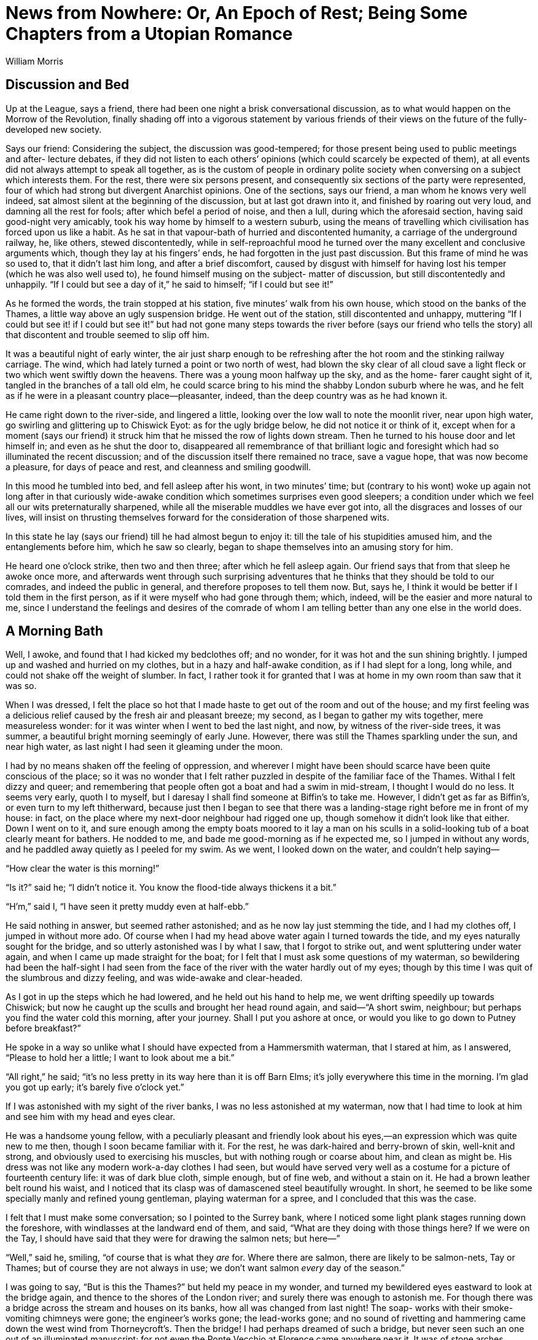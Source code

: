 = News from Nowhere: Or, An Epoch of Rest; Being Some Chapters from a Utopian Romance
William Morris

== Discussion and Bed

Up at the League, says a friend, there had been one night a brisk
conversational discussion, as to what would happen on the Morrow of the
Revolution, finally shading off into a vigorous statement by various
friends of their views on the future of the fully-developed new society.

Says our friend: Considering the subject, the discussion was
good-tempered; for those present being used to public meetings and after-
lecture debates, if they did not listen to each others’ opinions (which
could scarcely be expected of them), at all events did not always attempt
to speak all together, as is the custom of people in ordinary polite
society when conversing on a subject which interests them.  For the rest,
there were six persons present, and consequently six sections of the
party were represented, four of which had strong but divergent Anarchist
opinions.  One of the sections, says our friend, a man whom he knows very
well indeed, sat almost silent at the beginning of the discussion, but at
last got drawn into it, and finished by roaring out very loud, and
damning all the rest for fools; after which befel a period of noise, and
then a lull, during which the aforesaid section, having said good-night
very amicably, took his way home by himself to a western suburb, using
the means of travelling which civilisation has forced upon us like a
habit.  As he sat in that vapour-bath of hurried and discontented
humanity, a carriage of the underground railway, he, like others, stewed
discontentedly, while in self-reproachful mood he turned over the many
excellent and conclusive arguments which, though they lay at his fingers’
ends, he had forgotten in the just past discussion.  But this frame of
mind he was so used to, that it didn’t last him long, and after a brief
discomfort, caused by disgust with himself for having lost his temper
(which he was also well used to), he found himself musing on the subject-
matter of discussion, but still discontentedly and unhappily.  “If I
could but see a day of it,” he said to himself; “if I could but see it!”

As he formed the words, the train stopped at his station, five minutes’
walk from his own house, which stood on the banks of the Thames, a little
way above an ugly suspension bridge.  He went out of the station, still
discontented and unhappy, muttering “If I could but see it! if I could
but see it!” but had not gone many steps towards the river before (says
our friend who tells the story) all that discontent and trouble seemed to
slip off him.

It was a beautiful night of early winter, the air just sharp enough to be
refreshing after the hot room and the stinking railway carriage.  The
wind, which had lately turned a point or two north of west, had blown the
sky clear of all cloud save a light fleck or two which went swiftly down
the heavens.  There was a young moon halfway up the sky, and as the home-
farer caught sight of it, tangled in the branches of a tall old elm, he
could scarce bring to his mind the shabby London suburb where he was, and
he felt as if he were in a pleasant country place—pleasanter, indeed,
than the deep country was as he had known it.

He came right down to the river-side, and lingered a little, looking over
the low wall to note the moonlit river, near upon high water, go swirling
and glittering up to Chiswick Eyot: as for the ugly bridge below, he did
not notice it or think of it, except when for a moment (says our friend)
it struck him that he missed the row of lights down stream.  Then he
turned to his house door and let himself in; and even as he shut the door
to, disappeared all remembrance of that brilliant logic and foresight
which had so illuminated the recent discussion; and of the discussion
itself there remained no trace, save a vague hope, that was now become a
pleasure, for days of peace and rest, and cleanness and smiling goodwill.

In this mood he tumbled into bed, and fell asleep after his wont, in two
minutes’ time; but (contrary to his wont) woke up again not long after in
that curiously wide-awake condition which sometimes surprises even good
sleepers; a condition under which we feel all our wits preternaturally
sharpened, while all the miserable muddles we have ever got into, all the
disgraces and losses of our lives, will insist on thrusting themselves
forward for the consideration of those sharpened wits.

In this state he lay (says our friend) till he had almost begun to enjoy
it: till the tale of his stupidities amused him, and the entanglements
before him, which he saw so clearly, began to shape themselves into an
amusing story for him.

He heard one o’clock strike, then two and then three; after which he fell
asleep again.  Our friend says that from that sleep he awoke once more,
and afterwards went through such surprising adventures that he thinks
that they should be told to our comrades, and indeed the public in
general, and therefore proposes to tell them now.  But, says he, I think
it would be better if I told them in the first person, as if it were
myself who had gone through them; which, indeed, will be the easier and
more natural to me, since I understand the feelings and desires of the
comrade of whom I am telling better than any one else in the world does.

== A Morning Bath

Well, I awoke, and found that I had kicked my bedclothes off; and no
wonder, for it was hot and the sun shining brightly.  I jumped up and
washed and hurried on my clothes, but in a hazy and half-awake condition,
as if I had slept for a long, long while, and could not shake off the
weight of slumber.  In fact, I rather took it for granted that I was at
home in my own room than saw that it was so.

When I was dressed, I felt the place so hot that I made haste to get out
of the room and out of the house; and my first feeling was a delicious
relief caused by the fresh air and pleasant breeze; my second, as I began
to gather my wits together, mere measureless wonder: for it was winter
when I went to bed the last night, and now, by witness of the river-side
trees, it was summer, a beautiful bright morning seemingly of early June.
However, there was still the Thames sparkling under the sun, and near
high water, as last night I had seen it gleaming under the moon.

I had by no means shaken off the feeling of oppression, and wherever I
might have been should scarce have been quite conscious of the place; so
it was no wonder that I felt rather puzzled in despite of the familiar
face of the Thames.  Withal I felt dizzy and queer; and remembering that
people often got a boat and had a swim in mid-stream, I thought I would
do no less.  It seems very early, quoth I to myself, but I daresay I
shall find someone at Biffin’s to take me.  However, I didn’t get as far
as Biffin’s, or even turn to my left thitherward, because just then I
began to see that there was a landing-stage right before me in front of
my house: in fact, on the place where my next-door neighbour had rigged
one up, though somehow it didn’t look like that either.  Down I went on
to it, and sure enough among the empty boats moored to it lay a man on
his sculls in a solid-looking tub of a boat clearly meant for bathers.  He
nodded to me, and bade me good-morning as if he expected me, so I jumped
in without any words, and he paddled away quietly as I peeled for my
swim.  As we went, I looked down on the water, and couldn’t help saying—

“How clear the water is this morning!”

“Is it?” said he; “I didn’t notice it.  You know the flood-tide always
thickens it a bit.”

“H’m,” said I, “I have seen it pretty muddy even at half-ebb.”

He said nothing in answer, but seemed rather astonished; and as he now
lay just stemming the tide, and I had my clothes off, I jumped in without
more ado.  Of course when I had my head above water again I turned
towards the tide, and my eyes naturally sought for the bridge, and so
utterly astonished was I by what I saw, that I forgot to strike out, and
went spluttering under water again, and when I came up made straight for
the boat; for I felt that I must ask some questions of my waterman, so
bewildering had been the half-sight I had seen from the face of the river
with the water hardly out of my eyes; though by this time I was quit of
the slumbrous and dizzy feeling, and was wide-awake and clear-headed.

As I got in up the steps which he had lowered, and he held out his hand
to help me, we went drifting speedily up towards Chiswick; but now he
caught up the sculls and brought her head round again, and said—“A short
swim, neighbour; but perhaps you find the water cold this morning, after
your journey.  Shall I put you ashore at once, or would you like to go
down to Putney before breakfast?”

He spoke in a way so unlike what I should have expected from a
Hammersmith waterman, that I stared at him, as I answered, “Please to
hold her a little; I want to look about me a bit.”

“All right,” he said; “it’s no less pretty in its way here than it is off
Barn Elms; it’s jolly everywhere this time in the morning.  I’m glad you
got up early; it’s barely five o’clock yet.”

If I was astonished with my sight of the river banks, I was no less
astonished at my waterman, now that I had time to look at him and see him
with my head and eyes clear.

He was a handsome young fellow, with a peculiarly pleasant and friendly
look about his eyes,—an expression which was quite new to me then,
though I soon became familiar with it.  For the rest, he was dark-haired
and berry-brown of skin, well-knit and strong, and obviously used to
exercising his muscles, but with nothing rough or coarse about him, and
clean as might be.  His dress was not like any modern work-a-day clothes
I had seen, but would have served very well as a costume for a picture of
fourteenth century life: it was of dark blue cloth, simple enough, but of
fine web, and without a stain on it.  He had a brown leather belt round
his waist, and I noticed that its clasp was of damascened steel
beautifully wrought.  In short, he seemed to be like some specially manly
and refined young gentleman, playing waterman for a spree, and I
concluded that this was the case.

I felt that I must make some conversation; so I pointed to the Surrey
bank, where I noticed some light plank stages running down the foreshore,
with windlasses at the landward end of them, and said, “What are they
doing with those things here?  If we were on the Tay, I should have said
that they were for drawing the salmon nets; but here—”

“Well,” said he, smiling, “of course that is what they _are_ for.  Where
there are salmon, there are likely to be salmon-nets, Tay or Thames; but
of course they are not always in use; we don’t want salmon _every_ day of
the season.”

I was going to say, “But is this the Thames?” but held my peace in my
wonder, and turned my bewildered eyes eastward to look at the bridge
again, and thence to the shores of the London river; and surely there was
enough to astonish me.  For though there was a bridge across the stream
and houses on its banks, how all was changed from last night!  The soap-
works with their smoke-vomiting chimneys were gone; the engineer’s works
gone; the lead-works gone; and no sound of rivetting and hammering came
down the west wind from Thorneycroft’s.  Then the bridge!  I had perhaps
dreamed of such a bridge, but never seen such an one out of an
illuminated manuscript; for not even the Ponte Vecchio at Florence came
anywhere near it.  It was of stone arches, splendidly solid, and as
graceful as they were strong; high enough also to let ordinary river
traffic through easily.  Over the parapet showed quaint and fanciful
little buildings, which I supposed to be booths or shops, beset with
painted and gilded vanes and spirelets.  The stone was a little
weathered, but showed no marks of the grimy sootiness which I was used to
on every London building more than a year old.  In short, to me a wonder
of a bridge.

The sculler noted my eager astonished look, and said, as if in answer to
my thoughts—

“Yes, it _is_ a pretty bridge, isn’t it?  Even the up-stream bridges,
which are so much smaller, are scarcely daintier, and the down-stream
ones are scarcely more dignified and stately.”

I found myself saying, almost against my will, “How old is it?”

“Oh, not very old,” he said; “it was built or at least opened, in 2003.
There used to be a rather plain timber bridge before then.”

The date shut my mouth as if a key had been turned in a padlock fixed to
my lips; for I saw that something inexplicable had happened, and that if
I said much, I should be mixed up in a game of cross questions and
crooked answers.  So I tried to look unconcerned, and to glance in a
matter-of-course way at the banks of the river, though this is what I saw
up to the bridge and a little beyond; say as far as the site of the soap-
works.  Both shores had a line of very pretty houses, low and not large,
standing back a little way from the river; they were mostly built of red
brick and roofed with tiles, and looked, above all, comfortable, and as
if they were, so to say, alive, and sympathetic with the life of the
dwellers in them.  There was a continuous garden in front of them, going
down to the water’s edge, in which the flowers were now blooming
luxuriantly, and sending delicious waves of summer scent over the eddying
stream.  Behind the houses, I could see great trees rising, mostly
planes, and looking down the water there were the reaches towards Putney
almost as if they were a lake with a forest shore, so thick were the big
trees; and I said aloud, but as if to myself—

“Well, I’m glad that they have not built over Barn Elms.”

I blushed for my fatuity as the words slipped out of my mouth, and my
companion looked at me with a half smile which I thought I understood; so
to hide my confusion I said, “Please take me ashore now: I want to get my
breakfast.”

He nodded, and brought her head round with a sharp stroke, and in a trice
we were at the landing-stage again.  He jumped out and I followed him;
and of course I was not surprised to see him wait, as if for the
inevitable after-piece that follows the doing of a service to a fellow-
citizen.  So I put my hand into my waistcoat-pocket, and said, “How
much?” though still with the uncomfortable feeling that perhaps I was
offering money to a gentleman.

He looked puzzled, and said, “How much?  I don’t quite understand what
you are asking about.  Do you mean the tide?  If so, it is close on the
turn now.”

I blushed, and said, stammering, “Please don’t take it amiss if I ask
you; I mean no offence: but what ought I to pay you?  You see I am a
stranger, and don’t know your customs—or your coins.”

And therewith I took a handful of money out of my pocket, as one does in
a foreign country.  And by the way, I saw that the silver had oxydised,
and was like a blackleaded stove in colour.

He still seemed puzzled, but not at all offended; and he looked at the
coins with some curiosity.  I thought, Well after all, he _is_ a
waterman, and is considering what he may venture to take.  He seems such
a nice fellow that I’m sure I don’t grudge him a little over-payment.  I
wonder, by the way, whether I couldn’t hire him as a guide for a day or
two, since he is so intelligent.

Therewith my new friend said thoughtfully:

“I think I know what you mean.  You think that I have done you a service;
so you feel yourself bound to give me something which I am not to give to
a neighbour, unless he has done something special for me.  I have heard
of this kind of thing; but pardon me for saying, that it seems to us a
troublesome and roundabout custom; and we don’t know how to manage it.
And you see this ferrying and giving people casts about the water is my
_business_, which I would do for anybody; so to take gifts in connection
with it would look very queer.  Besides, if one person gave me something,
then another might, and another, and so on; and I hope you won’t think me
rude if I say that I shouldn’t know where to stow away so many mementos
of friendship.”

And he laughed loud and merrily, as if the idea of being paid for his
work was a very funny joke.  I confess I began to be afraid that the man
was mad, though he looked sane enough; and I was rather glad to think
that I was a good swimmer, since we were so close to a deep swift stream.
However, he went on by no means like a madman:

“As to your coins, they are curious, but not very old; they seem to be
all of the reign of Victoria; you might give them to some
scantily-furnished museum.  Ours has enough of such coins, besides a fair
number of earlier ones, many of which are beautiful, whereas these
nineteenth century ones are so beastly ugly, ain’t they?  We have a piece
of Edward III., with the king in a ship, and little leopards and fleurs-
de-lys all along the gunwale, so delicately worked.  You see,” he said,
with something of a smirk, “I am fond of working in gold and fine metals;
this buckle here is an early piece of mine.”

No doubt I looked a little shy of him under the influence of that doubt
as to his sanity.  So he broke off short, and said in a kind voice:

“But I see that I am boring you, and I ask your pardon.  For, not to
mince matters, I can tell that you _are_ a stranger, and must come from a
place very unlike England.  But also it is clear that it won’t do to
overdose you with information about this place, and that you had best
suck it in little by little.  Further, I should take it as very kind in
you if you would allow me to be the showman of our new world to you,
since you have stumbled on me first.  Though indeed it will be a mere
kindness on your part, for almost anybody would make as good a guide, and
many much better.”

There certainly seemed no flavour in him of Colney Hatch; and besides I
thought I could easily shake him off if it turned out that he really was
mad; so I said:

“It is a very kind offer, but it is difficult for me to accept it,
unless--”  I was going to say, Unless you will let me pay you properly;
but fearing to stir up Colney Hatch again, I changed the sentence into,
“I fear I shall be taking you away from your work—or your amusement.”

“O,” he said, “don’t trouble about that, because it will give me an
opportunity of doing a good turn to a friend of mine, who wants to take
my work here.  He is a weaver from Yorkshire, who has rather overdone
himself between his weaving and his mathematics, both indoor work, you
see; and being a great friend of mine, he naturally came to me to get him
some outdoor work.  If you think you can put up with me, pray take me as
your guide.”

He added presently: “It is true that I have promised to go up-stream to
some special friends of mine, for the hay-harvest; but they won’t be
ready for us for more than a week: and besides, you might go with me, you
know, and see some very nice people, besides making notes of our ways in
Oxfordshire.  You could hardly do better if you want to see the country.”

I felt myself obliged to thank him, whatever might come of it; and he
added eagerly:

“Well, then, that’s settled.  I will give my friend call; he is living in
the Guest House like you, and if he isn’t up yet, he ought to be this
fine summer morning.”

Therewith he took a little silver bugle-horn from his girdle and blew two
or three sharp but agreeable notes on it; and presently from the house
which stood on the site of my old dwelling (of which more hereafter)
another young man came sauntering towards us.  He was not so well-looking
or so strongly made as my sculler friend, being sandy-haired, rather
pale, and not stout-built; but his face was not wanting in that happy and
friendly expression which I had noticed in his friend.  As he came up
smiling towards us, I saw with pleasure that I must give up the Colney
Hatch theory as to the waterman, for no two madmen ever behaved as they
did before a sane man.  His dress also was of the same cut as the first
man’s, though somewhat gayer, the surcoat being light green with a golden
spray embroidered on the breast, and his belt being of filagree silver-
work.

He gave me good-day very civilly, and greeting his friend joyously, said:

“Well, Dick, what is it this morning?  Am I to have my work, or rather
your work?  I dreamed last night that we were off up the river fishing.”

“All right, Bob,” said my sculler; “you will drop into my place, and if
you find it too much, there is George Brightling on the look out for a
stroke of work, and he lives close handy to you.  But see, here is a
stranger who is willing to amuse me to-day by taking me as his guide
about our country-side, and you may imagine I don’t want to lose the
opportunity; so you had better take to the boat at once.  But in any case
I shouldn’t have kept you out of it for long, since I am due in the hay-
fields in a few days.”

The newcomer rubbed his hands with glee, but turning to me, said in a
friendly voice:

“Neighbour, both you and friend Dick are lucky, and will have a good time
to-day, as indeed I shall too.  But you had better both come in with me
at once and get something to eat, lest you should forget your dinner in
your amusement.  I suppose you came into the Guest House after I had gone
to bed last night?”

I nodded, not caring to enter into a long explanation which would have
led to nothing, and which in truth by this time I should have begun to
doubt myself.  And we all three turned toward the door of the Guest
House.

== The Guest House and Breakfast Therein

I lingered a little behind the others to have a stare at this house,
which, as I have told you, stood on the site of my old dwelling.

It was a longish building with its gable ends turned away from the road,
and long traceried windows coming rather low down set in the wall that
faced us.  It was very handsomely built of red brick with a lead roof;
and high up above the windows there ran a frieze of figure subjects in
baked clay, very well executed, and designed with a force and directness
which I had never noticed in modern work before.  The subjects I
recognised at once, and indeed was very particularly familiar with them.

However, all this I took in in a minute; for we were presently within
doors, and standing in a hall with a floor of marble mosaic and an open
timber roof.  There were no windows on the side opposite to the river,
but arches below leading into chambers, one of which showed a glimpse of
a garden beyond, and above them a long space of wall gaily painted (in
fresco, I thought) with similar subjects to those of the frieze outside;
everything about the place was handsome and generously solid as to
material; and though it was not very large (somewhat smaller than Crosby
Hall perhaps), one felt in it that exhilarating sense of space and
freedom which satisfactory architecture always gives to an unanxious man
who is in the habit of using his eyes.

In this pleasant place, which of course I knew to be the hall of the
Guest House, three young women were flitting to and fro.  As they were
the first of the sex I had seen on this eventful morning, I naturally
looked at them very attentively, and found them at least as good as the
gardens, the architecture, and the male men.  As to their dress, which of
course I took note of, I should say that they were decently veiled with
drapery, and not bundled up with millinery; that they were clothed like
women, not upholstered like armchairs, as most women of our time are.  In
short, their dress was somewhat between that of the ancient classical
costume and the simpler forms of the fourteenth century garments, though
it was clearly not an imitation of either: the materials were light and
gay to suit the season.  As to the women themselves, it was pleasant
indeed to see them, they were so kind and happy-looking in expression of
face, so shapely and well-knit of body, and thoroughly healthy-looking
and strong.  All were at least comely, and one of them very handsome and
regular of feature.  They came up to us at once merrily and without the
least affectation of shyness, and all three shook hands with me as if I
were a friend newly come back from a long journey: though I could not
help noticing that they looked askance at my garments; for I had on my
clothes of last night, and at the best was never a dressy person.

A word or two from Robert the weaver, and they bustled about on our
behoof, and presently came and [[source-page-15]] took us by the hands and led us to a table
in the pleasantest corner of the hall, where our breakfast was spread for
us; and, as we sat down, one of them hurried out by the chambers
aforesaid, and came back again in a little while with a great bunch of
roses, very different in size and quality to what Hammersmith had been
wont to grow, but very like the produce of an old country garden.  She
hurried back thence into the buttery, and came back once more with a
delicately made glass, into which she put the flowers and set them down
in the midst of our table.  One of the others, who had run off also, then
came back with a big cabbage-leaf filled with strawberries, some of them
barely ripe, and said as she set them on the table, “There, now; I
thought of that before I got up this morning; but looking at the stranger
here getting into your boat, Dick, put it out of my head; so that I was
not before _all_ the blackbirds: however, there are a few about as good
as you will get them anywhere in Hammersmith this morning.”

Robert patted her on the head in a friendly manner; and we fell to on our
breakfast, which was simple enough, but most delicately cooked, and set
on the table with much daintiness.  The bread was particularly good, and
was of several different kinds, from the big, rather close,
dark-coloured, sweet-tasting farmhouse loaf, which was most to my liking,
to the thin pipe-stems of wheaten crust, such as I have eaten in Turin.

As I was putting the first mouthfuls into my mouth my eye caught a carved
and gilded inscription on the panelling, behind what we should have
called the High Table in an Oxford college hall, and a familiar name in
it forced me to read it through.  Thus it ran:

[quote]
“Guests and neighbours, on the site of this Guest-hall once stood
the lecture-room of the Hammersmith Socialists. Drink a glass to
the memory! May 1962.”

[[source-page-16]] It is difficult to tell you how I felt as I read these words, and I
suppose my face showed how much I was moved, for both my friends looked
curiously at me, and there was silence between us for a little while.

Presently the weaver, who was scarcely so well mannered a man as the
ferryman, said to me rather awkwardly:

“Guest, we don’t know what to call you: is there any indiscretion in
asking you your name?”

“Well,” said I, “I have some doubts about it myself; so suppose you call
me Guest, which is a family name, you know, and add William to it if you
please.”

Dick nodded kindly to me; but a shade of anxiousness passed over the
weaver’s face, and he said—“I hope you don’t mind my asking, but would
you tell me where you come from?  I am curious about such things for good
reasons, literary reasons.”

Dick was clearly kicking him underneath the table; but he was not much
abashed, and awaited my answer somewhat eagerly.  As for me, I was just
going to blurt out “Hammersmith,” when I bethought me what an
entanglement of cross purposes that would lead us into; so I took time to
invent a lie with circumstance, guarded by a little truth, and said:

“You see, I have been such a long time away from Europe that things seem
strange to me now; but I was born and bred on the edge of Epping Forest;
Walthamstow and Woodford, to wit.”

“A pretty place, too,” broke in Dick; “a very jolly place, now that the
trees have had time to grow again since the great clearing of houses in
1955.”

Quoth the irrepressible weaver: “Dear neighbour, since you knew the
Forest some time ago, could you tell me what truth there is in the rumour
that in the nineteenth century the trees were all pollards?”

This was catching me on my archaeological natural-history side, and I
fell into the trap without any thought of where and when I was; so I
began on it, while one of the girls, the handsome one, who had been
scattering little twigs of lavender and other sweet-smelling herbs about
the floor, came near to listen, and stood behind me with her hand on my
shoulder, in which she held some of the plant that I used to call balm:
its strong sweet smell brought back to my mind my very early days in the
kitchen-garden at Woodford, and the large blue plums which grew on the
wall beyond the sweet-herb patch,—a connection of memories which all
boys will see at once.

I started off: “When I was a boy, and for long after, except for a piece
about Queen Elizabeth’s Lodge, and for the part about High Beech, the
Forest was almost wholly made up of pollard hornbeams mixed with holly
thickets.  But when the Corporation of London took it over about twenty-
five years ago, the topping and lopping, which was a part of the old
commoners’ rights, came to an end, and the trees were let to grow.  But I
have not seen the place now for many years, except once, when we Leaguers
went a pleasuring to High Beech.  I was very much shocked then to see how
it was built-over and altered; and the other day we heard that the
philistines were going to landscape-garden it.  But what you were saying
about the building being stopped and the trees growing is only too good
news;--only you know—”

At that point I suddenly remembered Dick’s date, and stopped short rather
confused.  The eager weaver didn’t notice my confusion, but said hastily,
as if he were almost aware of his breach of good manners, “But, I say,
how old are you?”

Dick and the pretty girl both burst out laughing, as if Robert’s conduct
were excusable on the grounds of eccentricity; and Dick said amidst his
laughter:

“Hold hard, Bob; this questioning of guests won’t do.  Why, much learning
is spoiling you.  You remind me of the radical cobblers in the silly old
novels, who, according to the authors, were prepared to trample down all
good manners in the pursuit of utilitarian knowledge.  The fact is, I
begin to think that you have so muddled your head with mathematics, and
with grubbing into those idiotic old books about political economy (he
he!), that you scarcely know how to behave.  Really, it is about time for
you to take to some open-air work, so that you may clear away the cobwebs
from your brain.”

The weaver only laughed good-humouredly; and the girl went up to him and
patted his cheek and said laughingly, “Poor fellow! he was born so.”

As for me, I was a little puzzled, but I laughed also, partly for
company’s sake, and partly with pleasure at their unanxious happiness and
good temper; and before Robert could make the excuse to me which he was
getting ready, I said:

“But neighbours” (I had caught up that word), “I don’t in the least mind
answering questions, when I can do so: ask me as many as you please; it’s
fun for me.  I will tell you all about Epping Forest when I was a boy, if
you please; and as to my age, I’m not a fine lady, you know, so why
shouldn’t I tell you?  I’m hard on fifty-six.”

In spite of the recent lecture on good manners, the weaver could not help
giving a long “whew” of astonishment, and the others were so amused by
his _naivete_ that the merriment flitted all over their faces, though for
courtesy’s sake they forbore actual laughter; while I looked from one to
the other in a puzzled manner, and at last said:

“Tell me, please, what is amiss: you know I want to learn from you.  And
please laugh; only tell me.”

Well, they _did_ laugh, and I joined them again, for the above-stated
reasons.  But at last the pretty woman said coaxingly—

“Well, well, he _is_ rude, poor fellow! but you see I may as well tell
you what he is thinking about: he means that you look rather old for your
age.  But surely there need be no wonder in that, since you have been
travelling; and clearly from all you have been saying, in unsocial
countries.  It has often been said, and no doubt truly, that one ages
very quickly if one lives amongst unhappy people.  Also they say that
southern England is a good place for keeping good looks.”  She blushed
and said: “How old am I, do you think?”

“Well,” quoth I, “I have always been told that a woman is as old as she
looks, so without offence or flattery, I should say that you were
twenty.”

She laughed merrily, and said, “I am well served out for fishing for
compliments, since I have to tell you the truth, to wit, that I am forty-
two.”

I stared at her, and drew musical laughter from her again; but I might
well stare, for there was not a careful line on her face; her skin was as
smooth as ivory, her cheeks full and round, her lips as red as the roses
she had brought in; her beautiful arms, which she had bared for her work,
firm and well-knit from shoulder to wrist.  She blushed a little under my
gaze, though it was clear that she had taken me for a man of eighty; so
to pass it off I said—

“Well, you see, the old saw is proved right again, and I ought not to
have let you tempt me into asking you a rude question.”

She laughed again, and said: “Well, lads, old and young, I must get to my
work now.  We shall be rather busy here presently; and I want to clear it
off soon, for I began to read a pretty old book yesterday, and I want to
get on with it this morning: so good-bye for the present.”

She waved a hand to us, and stepped lightly down the hall, taking (as
Scott says) at least part of the sun from our table as she went.

When she was gone, Dick said “Now guest, won’t you ask a question or two
of our friend here?  It is only fair that you should have your turn.”

“I shall be very glad to answer them,” said the weaver.

“If I ask you any questions, sir,” said I, “they will not be very severe;
but since I hear that you are a weaver, I should like to ask you
something about that craft, as I am—or was—interested in it.”

“Oh,” said he, “I shall not be of much use to you there, I’m afraid.  I
only do the most mechanical kind of weaving, and am in fact but a poor
craftsman, unlike Dick here.  Then besides the weaving, I do a little
with machine printing and composing, though I am little use at the finer
kinds of printing; and moreover machine printing is beginning to die out,
along with the waning of the plague of book-making, so I have had to turn
to other things that I have a taste for, and have taken to mathematics;
and also I am writing a sort of antiquarian book about the peaceable and
private history, so to say, of the end of the nineteenth century,—more
for the sake of giving a picture of the country before the fighting began
than for anything else.  That was why I asked you those questions about
Epping Forest.  You have rather puzzled me, I confess, though your
information was so interesting.  But later on, I hope, we may have some
more talk together, when our friend Dick isn’t here.  I know he thinks me
rather a grinder, and despises me for not being very deft with my hands:
that’s the way nowadays.  From what I have read of the nineteenth century
literature (and I have read a good deal), it is clear to me that this is
a kind of revenge for the stupidity of that day, which despised everybody
who _could_ use his hands.  But Dick, old fellow, _Ne quid nimis_!  Don’t
overdo it!”

“Come now,” said Dick, “am I likely to?  Am I not the most tolerant man
in the world?  Am I not quite contented so long as you don’t make me
learn mathematics, or go into your new science of aesthetics, and let me
do a little practical aesthetics with my gold and steel, and the blowpipe
and the nice little hammer?  But, hillo! here comes another questioner
for you, my poor guest.  I say, Bob, you must help me to defend him now.”

“Here, Boffin,” he cried out, after a pause; “here we are, if you must
have it!”

I looked over my shoulder, and saw something flash and gleam in the
sunlight that lay across the hall; so I turned round, and at my ease saw
a splendid figure slowly sauntering over the pavement; a man whose
surcoat was embroidered most copiously as well as elegantly, so that the
sun flashed back from him as if he had been clad in golden armour.  The
man himself was tall, dark-haired, and exceedingly handsome, and though
his face was no less kindly in expression than that of the others, he
moved with that somewhat haughty mien which great beauty is apt to give
to both men and women.  He came and sat down at our table with a smiling
face, stretching out his long legs and hanging his arm over the chair in
the slowly graceful way which tall and well-built people may use without
affectation.  He was a man in the prime of life, but looked as happy as a
child who has just got a new toy.  He bowed gracefully to me and said—

“I see clearly that you are the guest, of whom Annie has just told me,
who have come from some distant country that does not know of us, or our
ways of life.  So I daresay you would not mind answering me a few
questions; for you see—”

Here Dick broke in: “No, please, Boffin! let it alone for the present.  Of
course you want the guest to be happy and comfortable; and how can that
be if he has to trouble himself with answering all sorts of questions
while he is still confused with the new customs and people about him?  No,
no: I am going to take him where he can ask questions himself, and have
them answered; that is, to my great-grandfather in Bloomsbury: and I am
sure you can’t have anything to say against that.  So instead of
bothering, you had much better go out to James Allen’s and get a carriage
for me, as I shall drive him up myself; and please tell Jim to let me
have the old grey, for I can drive a wherry much better than a carriage.
Jump up, old fellow, and don’t be disappointed; our guest will keep
himself for you and your stories.”

I stared at Dick; for I wondered at his speaking to such a
dignified-looking personage so familiarly, not to say curtly; for I
thought that this Mr. Boffin, in spite of his well-known name out of
Dickens, must be at the least a senator of these strange people.  However,
he got up and said, “All right, old oar-wearer, whatever you like; this
is not one of my busy days; and though” (with a condescending bow to me)
“my pleasure of a talk with this learned guest is put off, I admit that
he ought to see your worthy kinsman as soon as possible.  Besides,
perhaps he will be the better able to answer _my_ questions after his own
have been answered.”

And therewith he turned and swung himself out of the hall.

When he was well gone, I said: “Is it wrong to ask what Mr. Boffin is?
whose name, by the way, reminds me of many pleasant hours passed in
reading Dickens.”

Dick laughed.  “Yes, yes,” said he, “as it does us.  I see you take the
allusion.  Of course his real name is not Boffin, but Henry Johnson; we
only call him Boffin as a joke, partly because he is a dustman, and
partly because he will dress so showily, and get as much gold on him as a
baron of the Middle Ages.  As why should he not if he likes? only we are
his special friends, you know, so of course we jest with him.”

I held my tongue for some time after that; but Dick went on:

“He is a capital fellow, and you can’t help liking him; but he has a
weakness: he will spend his time in writing reactionary novels, and is
very proud of getting the local colour right, as he calls it; and as he
thinks you come from some forgotten corner of the earth, where people are
unhappy, and consequently interesting to a story-teller, he thinks he
might get some information out of you.  O, he will be quite
straightforward with you, for that matter.  Only for your own comfort
beware of him!”

“Well, Dick,” said the weaver, doggedly, “I think his novels are very
good.”

“Of course you do,” said Dick; “birds of a feather flock together;
mathematics and antiquarian novels stand on much the same footing.  But
here he comes again.”

And in effect the Golden Dustman hailed us from the hall-door; so we all
got up and went into the porch, before which, with a strong grey horse in
the shafts, stood a carriage ready for us which I could not help
noticing.  It was light and handy, but had none of that sickening
vulgarity which I had known as inseparable from the carriages of our
time, especially the “elegant” ones, but was as graceful and pleasant in
line as a Wessex waggon.  We got in, Dick and I.  The girls, who had come
into the porch to see us off, waved their hands to us; the weaver nodded
kindly; the dustman bowed as gracefully as a troubadour; Dick shook the
reins, and we were off.

== A Market by the Way

We turned away from the river at once, and were soon in the main road
that runs through Hammersmith.  But I should have had no guess as to
where I was, if I had not started from the waterside; for King Street was
gone, and the highway ran through wide sunny meadows and garden-like
tillage.  The Creek, which we crossed at once, had been rescued from its
culvert, and as we went over its pretty bridge we saw its waters, yet
swollen by the tide, covered with gay boats of different sizes.  There
were houses about, some on the road, some amongst the fields with
pleasant lanes leading down to them, and each surrounded by a teeming
garden.  They were all pretty in design, and as solid as might be, but
countryfied in appearance, like yeomen’s dwellings; some of them of red
brick like those by the river, but more of timber and plaster, which were
by the necessity of their construction so like mediaeval houses of the
same materials that I fairly felt as if I were alive in the fourteenth
century; a sensation helped out by the costume of the people that we met
or passed, in whose dress there was nothing “modern.”  Almost everybody
was gaily dressed, but especially the women, who were so well-looking, or
even so handsome, that I could scarcely refrain my tongue from calling my
companion’s attention to the fact.  Some faces I saw that were
thoughtful, and in these I noticed great nobility of expression, but none
that had a glimmer of unhappiness, and the greater part (we came upon a
good many people) were frankly and openly joyous.

I thought I knew the Broadway by the lie of the roads that still met
there.  On the north side of the road was a range of buildings and
courts, low, but very handsomely built and ornamented, and in that way
forming a great contrast to the unpretentiousness of the houses round
about; while above this lower building rose the steep lead-covered roof
and the buttresses and higher part of the wall of a great hall, of a
splendid and exuberant style of architecture, of which one can say little
more than that it seemed to me to embrace the best qualities of the
Gothic of northern Europe with those of the Saracenic and Byzantine,
though there was no copying of any one of these styles.  On the other,
the south side, of the road was an octagonal building with a high roof,
not unlike the Baptistry at Florence in outline, except that it was
surrounded by a lean-to that clearly made an arcade or cloisters to it:
it also was most delicately ornamented.

This whole mass of architecture which we had come upon so suddenly from
amidst the pleasant fields was not only exquisitely beautiful in itself,
but it bore upon it the expression of such generosity and abundance of
life that I was exhilarated to a pitch that I had never yet reached.  I
fairly chuckled for pleasure.  My friend seemed to understand it, and sat
looking on me with a pleased and affectionate interest.  We had pulled up
amongst a crowd of carts, wherein sat handsome healthy-looking people,
men, women, and children very gaily dressed, and which were clearly
market carts, as they were full of very tempting-looking country produce.

I said, “I need not ask if this is a market, for I see clearly that it
is; but what market is it that it is so splendid?  And what is the
glorious hall there, and what is the building on the south side?”

“O,” said he, “it is just our Hammersmith market; and I am glad you like
it so much, for we are really proud of it.  Of course the hall inside is
our winter Mote-House; for in summer we mostly meet in the fields down by
the river opposite Barn Elms.  The building on our right hand is our
theatre: I hope you like it.”

“I should be a fool if I didn’t,” said I.

He blushed a little as he said: “I am glad of that, too, because I had a
hand in it; I made the great doors, which are of damascened bronze.  We
will look at them later in the day, perhaps: but we ought to be getting
on now.  As to the market, this is not one of our busy days; so we shall
do better with it another time, because you will see more people.”

I thanked him, and said: “Are these the regular country people?  What
very pretty girls there are amongst them.”

As I spoke, my eye caught the face of a beautiful woman, tall,
dark-haired, and white-skinned, dressed in a pretty light-green dress in
honour of the season and the hot day, who smiled kindly on me, and more
kindly still, I thought on Dick; so I stopped a minute, but presently
went on:

“I ask because I do not see any of the country-looking people I should
have expected to see at a market—I mean selling things there.”

“I don’t understand,” said he, “what kind of people you would expect to
see; nor quite what you mean by ‘country’ people.  These are the
neighbours, and that like they run in the Thames valley.  There are parts
of these islands which are rougher and rainier than we are here, and
there people are rougher in their dress; and they themselves are tougher
and more hard-bitten than we are to look at.  But some people like their
looks better than ours; they say they have more character in them—that’s
the word.  Well, it’s a matter of taste.—Anyhow, the cross between us
and them generally turns out well,” added he, thoughtfully.

I heard him, though my eyes were turned away from him, for that pretty
girl was just disappearing through the gate with her big basket of early
peas, and I felt that disappointed kind of feeling which overtakes one
when one has seen an interesting or lovely face in the streets which one
is never likely to see again; and I was silent a little.  At last I said:
“What I mean is, that I haven’t seen any poor people about—not one.”

He knit his brows, looked puzzled, and said: “No, naturally; if anybody
is poorly, he is likely to be within doors, or at best crawling about the
garden: but I don’t know of any one sick at present.  Why should you
expect to see poorly people on the road?”

“No, no,” I said; “I don’t mean sick people.  I mean poor people, you
know; rough people.”

“No,” said he, smiling merrily, “I really do not know.  The fact is, you
must come along quick to my great-grandfather, who will understand you
better than I do.  Come on, Greylocks!”  Therewith he shook the reins,
and we jogged along merrily eastward.

== Children on the Road

Past the Broadway there were fewer houses on either side.  We presently
crossed a pretty little brook that ran across a piece of land dotted over
with trees, and awhile after came to another market and town-hall, as we
should call it.  Although there was nothing familiar to me in its
surroundings, I knew pretty well where we were, and was not surprised
when my guide said briefly, “Kensington Market.”

Just after this we came into a short street of houses: or rather, one
long house on either side of the way, built of timber and plaster, and
with a pretty arcade over the footway before it.

Quoth Dick: “This is Kensington proper.  People are apt to gather here
rather thick, for they like the romance of the wood; and naturalists
haunt it, too; for it is a wild spot even here, what there is of it; for
it does not go far to the south: it goes from here northward and west
right over Paddington and a little way down Notting Hill: thence it runs
north-east to Primrose Hill, and so on; rather a narrow strip of it gets
through Kingsland to Stoke-Newington and Clapton, where it spreads out
along the heights above the Lea marshes; on the other side of which, as
you know, is Epping Forest holding out a hand to it.  This part we are
just coming to is called Kensington Gardens; though why ‘gardens’ I don’t
know.”

I rather longed to say, “Well, _I_ know”; but there were so many things
about me which I did _not_ know, in spite of his assumptions, that I
thought it better to hold my tongue.

The road plunged at once into a beautiful wood spreading out on either
side, but obviously much further on the north side, where even the oaks
and sweet chestnuts were of a good growth; while the quicker-growing
trees (amongst which I thought the planes and sycamores too numerous)
were very big and fine-grown.

It was exceedingly pleasant in the dappled shadow, for the day was
growing as hot as need be, and the coolness and shade soothed my excited
mind into a condition of dreamy pleasure, so that I felt as if I should
like to go on for ever through that balmy freshness.  My companion seemed
to share in my feelings, and let the horse go slower and slower as he sat
inhaling the green forest scents, chief amongst which was the smell of
the trodden bracken near the wayside.

Romantic as this Kensington wood was, however, it was not lonely.  We
came on many groups both coming and going, or wandering in the edges of
the wood.  Amongst these were many children from six or eight years old
up to sixteen or seventeen.  They seemed to me to be especially fine
specimens of their race, and enjoying themselves to the utmost; some of
them were hanging about little tents pitched on the greensward, and by
some of these fires were burning, with pots hanging over them gipsy
fashion.  Dick explained to me that there were scattered houses in the
forest, and indeed we caught a glimpse of one or two.  He said they were
mostly quite small, such as used to be called cottages when there were
slaves in the land, but they were pleasant enough and fitting for the
wood.

“They must be pretty well stocked with children,” said I, pointing to the
many youngsters about the way.

“O,” said he, “these children do not all come from the near houses, the
woodland houses, but from the country-side generally.  They often make up
parties, and come to play in the woods for weeks together in summer-time,
living in tents, as you see.  We rather encourage them to it; they learn
to do things for themselves, and get to notice the wild creatures; and,
you see, the less they stew inside houses the better for them.  Indeed, I
must tell you that many grown people will go to live in the forests
through the summer; though they for the most part go to the bigger ones,
like Windsor, or the Forest of Dean, or the northern wastes.  Apart from
the other pleasures of it, it gives them a little rough work, which I am
sorry to say is getting somewhat scarce for these last fifty years.”

He broke off, and then said, “I tell you all this, because I see that if
I talk I must be answering questions, which you are thinking, even if you
are not speaking them out; but my kinsman will tell you more about it.”

I saw that I was likely to get out of my depth again, and so merely for
the sake of tiding over an awkwardness and to say something, I said—

“Well, the youngsters here will be all the fresher for school when the
summer gets over and they have to go back again.”

“School?” he said; “yes, what do you mean by that word?  I don’t see how
it can have anything to do with children.  We talk, indeed, of a school
of herring, and a school of painting, and in the former sense we might
talk of a school of children—but otherwise,” said he, laughing, “I must
own myself beaten.”

Hang it! thought I, I can’t open my mouth without digging up some new
complexity.  I wouldn’t try to set my friend right in his etymology; and
I thought I had best say nothing about the boy-farms which I had been
used to call schools, as I saw pretty clearly that they had disappeared;
so I said after a little fumbling, “I was using the word in the sense of
a system of education.”

“Education?” said he, meditatively, “I know enough Latin to know that the
word must come from _educere_, to lead out; and I have heard it used; but
I have never met anybody who could give me a clear explanation of what it
means.”

You may imagine how my new friends fell in my esteem when I heard this
frank avowal; and I said, rather contemptuously, “Well, education means a
system of teaching young people.”

“Why not old people also?” said he with a twinkle in his eye.  “But,” he
went on, “I can assure you our children learn, whether they go through a
‘system of teaching’ or not.  Why, you will not find one of these
children about here, boy or girl, who cannot swim; and every one of them
has been used to tumbling about the little forest ponies—there’s one of
them now!  They all of them know how to cook; the bigger lads can mow;
many can thatch and do odd jobs at carpentering; or they know how to keep
shop.  I can tell you they know plenty of things.”

“Yes, but their mental education, the teaching of their minds,” said I,
kindly translating my phrase.

“Guest,” said he, “perhaps you have not learned to do these things I have
been speaking about; and if that’s the case, don’t you run away with the
idea that it doesn’t take some skill to do them, and doesn’t give plenty
of work for one’s mind: you would change your opinion if you saw a
Dorsetshire lad thatching, for instance.  But, however, I understand you
to be speaking of book-learning; and as to that, it is a simple affair.
Most children, seeing books lying about, manage to read by the time they
are four years old; though I am told it has not always been so.  As to
writing, we do not encourage them to scrawl too early (though scrawl a
little they will), because it gets them into a habit of ugly writing; and
what’s the use of a lot of ugly writing being done, when rough printing
can be done so easily.  You understand that handsome writing we like, and
many people will write their books out when they make them, or get them
written; I mean books of which only a few copies are needed—poems, and
such like, you know.  However, I am wandering from my lambs; but you must
excuse me, for I am interested in this matter of writing, being myself a
fair-writer.”

“Well,” said I, “about the children; when they know how to read and
write, don’t they learn something else—languages, for instance?”

“Of course,” he said; “sometimes even before they can read, they can talk
French, which is the nearest language talked on the other side of the
water; and they soon get to know German also, which is talked by a huge
number of communes and colleges on the mainland.  These are the principal
languages we speak in these islands, along with English or Welsh, or
Irish, which is another form of Welsh; and children pick them up very
quickly, because their elders all know them; and besides our guests from
over sea often bring their children with them, and the little ones get
together, and rub their speech into one another.”

“And the older languages?” said I.

“O, yes,” said he, “they mostly learn Latin and Greek along with the
modern ones, when they do anything more than merely pick up the latter.”

“And history?” said I; “how do you teach history?”

“Well,” said he, “when a person can read, of course he reads what he
likes to; and he can easily get someone to tell him what are the best
books to read on such or such a subject, or to explain what he doesn’t
understand in the books when he is reading them.”

“Well,” said I, “what else do they learn?  I suppose they don’t all learn
history?”

“No, no,” said he; “some don’t care about it; in fact, I don’t think many
do.  I have heard my great-grandfather say that it is mostly in periods
of turmoil and strife and confusion that people care much about history;
and you know,” said my friend, with an amiable smile, “we are not like
that now.  No; many people study facts about the make of things and the
matters of cause and effect, so that knowledge increases on us, if that
be good; and some, as you heard about friend Bob yonder, will spend time
over mathematics.  ’Tis no use forcing people’s tastes.”

Said I: “But you don’t mean that children learn all these things?”

Said he: “That depends on what you mean by children; and also you must
remember how much they differ.  As a rule, they don’t do much reading,
except for a few story-books, till they are about fifteen years old; we
don’t encourage early bookishness: though you will find some children who
_will_ take to books very early; which perhaps is not good for them; but
it’s no use thwarting them; and very often it doesn’t last long with
them, and they find their level before they are twenty years old.  You
see, children are mostly given to imitating their elders, and when they
see most people about them engaged in genuinely amusing work, like house-
building and street-paving, and gardening, and the like, that is what
they want to be doing; so I don’t think we need fear having too many book-
learned men.”

What could I say?  I sat and held my peace, for fear of fresh
entanglements.  Besides, I was using my eyes with all my might, wondering
as the old horse jogged on, when I should come into London proper, and
what it would be like now.

But my companion couldn’t let his subject quite drop, and went on
meditatively:

“After all, I don’t know that it does them much harm, even if they do
grow up book-students.  Such people as that, ’tis a great pleasure seeing
them so happy over work which is not much sought for.  And besides, these
students are generally such pleasant people; so kind and sweet tempered;
so humble, and at the same time so anxious to teach everybody all that
they know.  Really, I like those that I have met prodigiously.”

This seemed to me such very queer talk that I was on the point of asking
him another question; when just as we came to the top of a rising ground,
down a long glade of the wood on my right I caught sight of a stately
building whose outline was familiar to me, and I cried out, “Westminster
Abbey!”

“Yes,” said Dick, “Westminster Abbey—what there is left of it.”

“Why, what have you done with it?” quoth I in terror.

“What have _we_ done with it?” said he; “nothing much, save clean it.  But
you know the whole outside was spoiled centuries ago: as to the inside,
that remains in its beauty after the great clearance, which took place
over a hundred years ago, of the beastly monuments to fools and knaves,
which once blocked it up, as great-grandfather says.”

We went on a little further, and I looked to the right again, and said,
in rather a doubtful tone of voice, “Why, there are the Houses of
Parliament!  Do you still use them?”

He burst out laughing, and was some time before he could control himself;
then he clapped me on the back and said:

“I take you, neighbour; you may well wonder at our keeping them standing,
and I know something about that, and my old kinsman has given me books to
read about the strange game that they played there.  Use them!  Well,
yes, they are used for a sort of subsidiary market, and a storage place
for manure, and they are handy for that, being on the waterside.  I
believe it was intended to pull them down quite at the beginning of our
days; but there was, I am told, a queer antiquarian society, which had
done some service in past times, and which straightway set up its pipe
against their destruction, as it has done with many other buildings,
which most people looked upon as worthless, and public nuisances; and it
was so energetic, and had such good reasons to give, that it generally
gained its point; and I must say that when all is said I am glad of it:
because you know at the worst these silly old buildings serve as a kind
of foil to the beautiful ones which we build now.  You will see several
others in these parts; the place my great-grandfather lives in, for
instance, and a big building called St. Paul’s.  And you see, in this
matter we need not grudge a few poorish buildings standing, because we
can always build elsewhere; nor need we be anxious as to the breeding of
pleasant work in such matters, for there is always room for more and more
work in a new building, even without making it pretentious.  For
instance, elbow-room _within_ doors is to me so delightful that if I were
driven to it I would most sacrifice outdoor space to it.  Then, of
course, there is the ornament, which, as we must all allow, may easily be
overdone in mere living houses, but can hardly be in mote-halls and
markets, and so forth.  I must tell you, though, that my
great-grandfather sometimes tells me I am a little cracked on this
subject of fine building; and indeed I _do_ think that the energies of
mankind are chiefly of use to them for such work; for in that direction I
can see no end to the work, while in many others a limit does seem
possible.”

== A Little Shopping

As he spoke, we came suddenly out of the woodland into a short street of
handsomely built houses, which my companion named to me at once as
Piccadilly: the lower part of these I should have called shops, if it had
not been that, as far as I could see, the people were ignorant of the
arts of buying and selling.  Wares were displayed in their finely
designed fronts, as if to tempt people in, and people stood and looked at
them, or went in and came out with parcels under their arms, just like
the real thing.  On each side of the street ran an elegant arcade to
protect foot-passengers, as in some of the old Italian cities.  About
halfway down, a huge building of the kind I was now prepared to expect
told me that this also was a centre of some kind, and had its special
public buildings.

Said Dick: “Here, you see, is another market on a different plan from
most others: the upper stories of these houses are used for guest-houses;
for people from all about the country are apt to drift up hither from
time to time, as folk are very thick upon the ground, which you will see
evidence of presently, and there are people who are fond of crowds,
though I can’t say that I am.”

I couldn’t help smiling to see how long a tradition would last.  Here was
the ghost of London still asserting itself as a centre,—an intellectual
centre, for aught I knew.  However, I said nothing, except that I asked
him to drive very slowly, as the things in the booths looked exceedingly
pretty.

“Yes,” said he, “this is a very good market for pretty things, and is
mostly kept for the handsomer goods, as the Houses-of-Parliament market,
where they set out cabbages and turnips and such like things, along with
beer and the rougher kind of wine, is so near.”

Then he looked at me curiously, and said, “Perhaps you would like to do a
little shopping, as ’tis called.”

I looked at what I could see of my rough blue duds, which I had plenty of
opportunity of contrasting with the gay attire of the citizens we had
come across; and I thought that if, as seemed likely, I should presently
be shown about as a curiosity for the amusement of this most
unbusinesslike people, I should like to look a little less like a
discharged ship’s purser.  But in spite of all that had happened, my hand
went down into my pocket again, where to my dismay it met nothing
metallic except two rusty old keys, and I remembered that amidst our talk
in the guest-hall at Hammersmith I had taken the cash out of my pocket to
show to the pretty Annie, and had left it lying there.  My face fell
fifty per cent., and Dick, beholding me, said rather sharply—

“Hilloa, Guest! what’s the matter now?  Is it a wasp?”

“No,” said I, “but I’ve left it behind.”

“Well,” said he, “whatever you have left behind, you can get in this
market again, so don’t trouble yourself about it.”

I had come to my senses by this time, and remembering the astounding
customs of this country, had no mind for another lecture on social
economy and the Edwardian coinage; so I said only—

“My clothes—Couldn’t I?  You see—What do think could be done about
them?”

He didn’t seem in the least inclined to laugh, but said quite gravely:

“O don’t get new clothes yet.  You see, my great-grandfather is an
antiquarian, and he will want to see you just as you are.  And, you know,
I mustn’t preach to you, but surely it wouldn’t be right for you to take
away people’s pleasure of studying your attire, by just going and making
yourself like everybody else.  You feel that, don’t you?” said he,
earnestly.

I did _not_ feel it my duty to set myself up for a scarecrow amidst this
beauty-loving people, but I saw I had got across some ineradicable
prejudice, and that it wouldn’t do to quarrel with my new friend.  So I
merely said, “O certainly, certainly.”

“Well,” said he, pleasantly, “you may as well see what the inside of
these booths is like: think of something you want.”

Said I: “Could I get some tobacco and a pipe?”

“Of course,” said he; “what was I thinking of, not asking you before?
Well, Bob is always telling me that we non-smokers are a selfish lot, and
I’m afraid he is right.  But come along; here is a place just handy.”

Therewith he drew rein and jumped down, and I followed.  A very handsome
woman, splendidly clad in figured silk, was slowly passing by, looking
into the windows as she went.  To her quoth Dick: “Maiden, would you
kindly hold our horse while we go in for a little?”  She nodded to us
with a kind smile, and fell to patting the horse with her pretty hand.

“What a beautiful creature!” said I to Dick as we entered.

“What, old Greylocks?” said he, with a sly grin.

“No, no,” said I; “Goldylocks,—the lady.”

“Well, so she is,” said he.  "’Tis a good job there are so many of them
that every Jack may have his Jill: else I fear that we should get
fighting for them.  Indeed,” said he, becoming very grave, “I don’t say
that it does not happen even now, sometimes.  For you know love is not a
very reasonable thing, and perversity and self-will are commoner than
some of our moralist’s think.”  He added, in a still more sombre tone:
“Yes, only a month ago there was a mishap down by us, that in the end
cost the lives of two men and a woman, and, as it were, put out the
sunlight for us for a while.  Don’t ask me about it just now; I may tell
you about it later on.”

By this time we were within the shop or booth, which had a counter, and
shelves on the walls, all very neat, though without any pretence of
showiness, but otherwise not very different to what I had been used to.
Within were a couple of children—a brown-skinned boy of about twelve,
who sat reading a book, and a pretty little girl of about a year older,
who was sitting also reading behind the counter; they were obviously
brother and sister.

“Good morning, little neighbours,” said Dick.  “My friend here wants
tobacco and a pipe; can you help him?”

“O yes, certainly,” said the girl with a sort of demure alertness which
was somewhat amusing.  The boy looked up, and fell to staring at my
outlandish attire, but presently reddened and turned his head, as if he
knew that he was not behaving prettily.

“Dear neighbour,” said the girl, with the most solemn countenance of a
child playing at keeping shop, “what tobacco is it you would like?”

“Latakia,” quoth I, feeling as if I were assisting at a child’s game, and
wondering whether I should get anything but make-believe.

But the girl took a dainty little basket from a shelf beside her, went to
a jar, and took out a lot of tobacco and put the filled basket down on
the counter before me, where I could both smell and see that it was
excellent Latakia.

“But you haven’t weighed it,” said I, “and—and how much am I to take?”

“Why,” she said, “I advise you to cram your bag, because you may be going
where you can’t get Latakia.  Where is your bag?”

I fumbled about, and at last pulled out my piece of cotton print which
does duty with me for a tobacco pouch.  But the girl looked at it with
some disdain, and said—

“Dear neighbour, I can give you something much better than that cotton
rag.”  And she tripped up the shop and came back presently, and as she
passed the boy whispered something in his ear, and he nodded and got up
and went out.  The girl held up in her finger and thumb a red morocco
bag, gaily embroidered, and said, “There, I have chosen one for you, and
you are to have it: it is pretty, and will hold a lot.”

Therewith she fell to cramming it with the tobacco, and laid it down by
me and said, “Now for the pipe: that also you must let me choose for you;
there are three pretty ones just come in.”

She disappeared again, and came back with a big-bowled pipe in her hand,
carved out of some hard wood very elaborately, and mounted in gold
sprinkled with little gems.  It was, in short, as pretty and gay a toy as
I had ever seen; something like the best kind of Japanese work, but
better.

“Dear me!” said I, when I set eyes on it, “this is altogether too grand
for me, or for anybody but the Emperor of the World.  Besides, I shall
lose it: I always lose my pipes.”

The child seemed rather dashed, and said, “Don’t you like it, neighbour?”

“O yes,” I said, “of course I like it.”

“Well, then, take it,” said she, “and don’t trouble about losing it.  What
will it matter if you do?  Somebody is sure to find it, and he will use
it, and you can get another.”

I took it out of her hand to look at it, and while I did so, forgot my
caution, and said, “But however am I to pay for such a thing as this?”

Dick laid his hand on my shoulder as I spoke, and turning I met his eyes
with a comical expression in them, which warned me against another
exhibition of extinct commercial morality; so I reddened and held my
tongue, while the girl simply looked at me with the deepest gravity, as
if I were a foreigner blundering in my speech, for she clearly didn’t
understand me a bit.

“Thank you so very much,” I said at last, effusively, as I put the pipe
in my pocket, not without a qualm of doubt as to whether I shouldn’t find
myself before a magistrate presently.

“O, you are so very welcome,” said the little lass, with an affectation
of grown-up manners at their best which was very quaint.  “It is such a
pleasure to serve dear old gentlemen like you; especially when one can
see at once that you have come from far over sea.”

“Yes, my dear,” quoth I, “I have been a great traveller.”

As I told this lie from pure politeness, in came the lad again, with a
tray in his hands, on which I saw a long flask and two beautiful glasses.
“Neighbours,” said the girl (who did all the talking, her brother being
very shy, clearly) “please to drink a glass to us before you go, since we
do not have guests like this every day.”

Therewith the boy put the tray on the counter and solemnly poured out a
straw-coloured wine into the long bowls.  Nothing loth, I drank, for I
was thirsty with the hot day; and thinks I, I am yet in the world, and
the grapes of the Rhine have not yet lost their flavour; for if ever I
drank good Steinberg, I drank it that morning; and I made a mental note
to ask Dick how they managed to make fine wine when there were no longer
labourers compelled to drink rot-gut instead of the fine wine which they
themselves made.

“Don’t you drink a glass to us, dear little neighbours?” said I.

“I don’t drink wine,” said the lass; “I like lemonade better: but I wish
your health!”

“And I like ginger-beer better,” said the little lad.

Well, well, thought I, neither have children’s tastes changed much.  And
therewith we gave them good day and went out of the booth.

To my disappointment, like a change in a dream, a tall old man was
holding our horse instead of the beautiful woman.  He explained to us
that the maiden could not wait, and that he had taken her place; and he
winked at us and laughed when he saw how our faces fell, so that we had
nothing for it but to laugh also—

“Where are you going?” said he to Dick.

“To Bloomsbury,” said Dick.

“If you two don’t want to be alone, I’ll come with you,” said the old
man.

“All right,” said Dick, “tell me when you want to get down and I’ll stop
for you.  Let’s get on.”

So we got under way again; and I asked if children generally waited on
people in the markets.  “Often enough,” said he, “when it isn’t a matter
of dealing with heavy weights, but by no means always.  The children like
to amuse themselves with it, and it is good for them, because they handle
a lot of diverse wares and get to learn about them, how they are made,
and where they come from, and so on.  Besides, it is such very easy work
that anybody can do it.  It is said that in the early days of our epoch
there were a good many people who were hereditarily afflicted with a
disease called Idleness, because they were the direct descendants of
those who in the bad times used to force other people to work for
them—the people, you know, who are called slave-holders or employers of
labour in the history books.  Well, these Idleness-stricken people used
to serve booths _all_ their time, because they were fit for so little.
Indeed, I believe that at one time they were actually _compelled_ to do
some such work, because they, especially the women, got so ugly and
produced such ugly children if their disease was not treated sharply,
that the neighbours couldn’t stand it.  However, I’m happy to say that
all that is gone by now; the disease is either extinct, or exists in such
a mild form that a short course of aperient medicine carries it off.  It
is sometimes called the Blue-devils now, or the Mulleygrubs.  Queer
names, ain’t they?”

“Yes,” said I, pondering much.  But the old man broke in:

“Yes, all that is true, neighbour; and I have seen some of those poor
women grown old.  But my father used to know some of them when they were
young; and he said that they were as little like young women as might be:
they had hands like bunches of skewers, and wretched little arms like
sticks; and waists like hour-glasses, and thin lips and peaked noses and
pale cheeks; and they were always pretending to be offended at anything
you said or did to them.  No wonder they bore ugly children, for no one
except men like them could be in love with them—poor things!”

He stopped, and seemed to be musing on his past life, and then said:

“And do you know, neighbours, that once on a time people were still
anxious about that disease of Idleness: at one time we gave ourselves a
great deal of trouble in trying to cure people of it.  Have you not read
any of the medical books on the subject?”

“No,” said I; for the old man was speaking to me.

“Well,” said he, “it was thought at the time that it was the survival of
the old mediaeval disease of leprosy: it seems it was very catching, for
many of the people afflicted by it were much secluded, and were waited
upon by a special class of diseased persons queerly dressed up, so that
they might be known.  They wore amongst other garments, breeches made of
worsted velvet, that stuff which used to be called plush some years ago.”

All this seemed very interesting to me, and I should like to have made
the old man talk more.  But Dick got rather restive under so much ancient
history: besides, I suspect he wanted to keep me as fresh as he could for
his great-grandfather.  So he burst out laughing at last, and said:
“Excuse me, neighbours, but I can’t help it.  Fancy people not liking to
work!—it’s too ridiculous.  Why, even you like to work, old
fellow—sometimes,” said he, affectionately patting the old horse with
the whip.  “What a queer disease! it may well be called Mulleygrubs!”

And he laughed out again most boisterously; rather too much so, I
thought, for his usual good manners; and I laughed with him for company’s
sake, but from the teeth outward only; for _I_ saw nothing funny in
people not liking to work, as you may well imagine.

== Trafalgar Square

And now again I was busy looking about me, for we were quite clear of
Piccadilly Market, and were in a region of elegantly-built much
ornamented houses, which I should have called villas if they had been
ugly and pretentious, which was very far from being the case.  Each house
stood in a garden carefully cultivated, and running over with flowers.
The blackbirds were singing their best amidst the garden-trees, which,
except for a bay here and there, and occasional groups of limes, seemed
to be all fruit-trees: there were a great many cherry-trees, now all
laden with fruit; and several times as we passed by a garden we were
offered baskets of fine fruit by children and young girls.  Amidst all
these gardens and houses it was of course impossible to trace the sites
of the old streets: but it seemed to me that the main roadways were the
same as of old.

We came presently into a large open space, sloping somewhat toward the
south, the sunny site of which had been taken advantage of for planting
an orchard, mainly, as I could see, of apricot-trees, in the midst of
which was a pretty gay little structure of wood, painted and gilded, that
looked like a refreshment-stall.  From the southern side of the said
orchard ran a long road, chequered over with the shadow of tall old pear
trees, at the end of which showed the high tower of the Parliament House,
or Dung Market.

A strange sensation came over me; I shut my eyes to keep out the sight of
the sun glittering on this fair abode of gardens, and for a moment there
passed before them a phantasmagoria of another day.  A great space
surrounded by tall ugly houses, with an ugly church at the corner and a
nondescript ugly cupolaed building at my back; the roadway thronged with
a sweltering and excited crowd, dominated by omnibuses crowded with
spectators.  In the midst a paved be-fountained square, populated only by
a few men dressed in blue, and a good many singularly ugly bronze images
(one on the top of a tall column).  The said square guarded up to the
edge of the roadway by a four-fold line of big men clad in blue, and
across the southern roadway the helmets of a band of horse-soldiers, dead
white in the greyness of the chilly November afternoon—I opened my eyes
to the sunlight again and looked round me, and cried out among the
whispering trees and odorous blossoms, “Trafalgar Square!”

“Yes,” said Dick, who had drawn rein again, “so it is.  I don’t wonder at
your finding the name ridiculous: but after all, it was nobody’s business
to alter it, since the name of a dead folly doesn’t bite.  Yet sometimes
I think we might have given it a name which would have commemorated the
great battle which was fought on the spot itself in 1952,—that was
important enough, if the historians don’t lie.”

“Which they generally do, or at least did,” said the old man.  “For
instance, what can you make of this, neighbours?  I have read a muddled
account in a book—O a stupid book—called James’ Social Democratic
History, of a fight which took place here in or about the year 1887 (I am
bad at dates).  Some people, says this story, were going to hold a ward-
mote here, or some such thing, and the Government of London, or the
Council, or the Commission, or what not other barbarous half-hatched body
of fools, fell upon these citizens (as they were then called) with the
armed hand.  That seems too ridiculous to be true; but according to this
version of the story, nothing much came of it, which certainly _is_ too
ridiculous to be true.”

“Well,” quoth I, “but after all your Mr. James is right so far, and it
_is_ true; except that there was no fighting, merely unarmed and
peaceable people attacked by ruffians armed with bludgeons.”

“And they put up with that?” said Dick, with the first unpleasant
expression I had seen on his good-tempered face.

Said I, reddening: “We _had_ to put up with it; we couldn’t help it.”

The old man looked at me keenly, and said: “You seem to know a great deal
about it, neighbour!  And is it really true that nothing came of it?”

“This came of it,” said I, “that a good many people were sent to prison
because of it.”

“What, of the bludgeoners?” said the old man.  “Poor devils!”

“No, no,” said I, “of the bludgeoned.”

Said the old man rather severely: “Friend, I expect that you have been
reading some rotten collection of lies, and have been taken in by it too
easily.”

“I assure you,” said I, “what I have been saying is true.”

“Well, well, I am sure you think so, neighbour,” said the old man, “but I
don’t see why you should be so cocksure.”

As I couldn’t explain why, I held my tongue.  Meanwhile Dick, who had
been sitting with knit brows, cogitating, spoke at last, and said gently
and rather sadly:

“How strange to think that there have been men like ourselves, and living
in this beautiful and happy country, who I suppose had feelings and
affections like ourselves, who could yet do such dreadful things.”

“Yes,” said I, in a didactic tone; “yet after all, even those days were a
great improvement on the days that had gone before them.  Have you not
read of the Mediaeval period, and the ferocity of its criminal laws; and
how in those days men fairly seemed to have enjoyed tormenting their
fellow men?—nay, for the matter of that, they made their God a tormentor
and a jailer rather than anything else.”

“Yes,” said Dick, “there are good books on that period also, some of
which I have read.  But as to the great improvement of the nineteenth
century, I don’t see it.  After all, the Mediaeval folk acted after their
conscience, as your remark about their God (which is true) shows, and
they were ready to bear what they inflicted on others; whereas the
nineteenth century ones were hypocrites, and pretended to be humane, and
yet went on tormenting those whom they dared to treat so by shutting them
up in prison, for no reason at all, except that they were what they
themselves, the prison-masters, had forced them to be.  O, it’s horrible
to think of!”

“But perhaps,” said I, “they did not know what the prisons were like.”

Dick seemed roused, and even angry.  “More shame for them,” said he,
“when you and I know it all these years afterwards.  Look you, neighbour,
they couldn’t fail to know what a disgrace a prison is to the
Commonwealth at the best, and that their prisons were a good step on
towards being at the worst.”

Quoth I: “But have you no prisons at all now?”

As soon as the words were out of my mouth, I felt that I had made a
mistake, for Dick flushed red and frowned, and the old man looked
surprised and pained; and presently Dick said angrily, yet as if
restraining himself somewhat—

“Man alive! how can you ask such a question?  Have I not told you that we
know what a prison means by the undoubted evidence of really trustworthy
books, helped out by our own imaginations?  And haven’t you specially
called me to notice that the people about the roads and streets look
happy? and how could they look happy if they knew that their neighbours
were shut up in prison, while they bore such things quietly?  And if
there were people in prison, you couldn’t hide it from folk, like you may
an occasional man-slaying; because that isn’t done of set purpose, with a
lot of people backing up the slayer in cold blood, as this prison
business is.  Prisons, indeed!  O no, no, no!”

He stopped, and began to cool down, and said in a kind voice: “But
forgive me!  I needn’t be so hot about it, since there are _not_ any
prisons: I’m afraid you will think the worse of me for losing my temper.
Of course, you, coming from the outlands, cannot be expected to know
about these things.  And now I’m afraid I have made you feel
uncomfortable.”

In a way he had; but he was so generous in his heat, that I liked him the
better for it, and I said:

“No, really ’tis all my fault for being so stupid.  Let me change the
subject, and ask you what the stately building is on our left just
showing at the end of that grove of plane-trees?”

“Ah,” he said, “that is an old building built before the middle of the
twentieth century, and as you see, in a queer fantastic style not over
beautiful; but there are some fine things inside it, too, mostly
pictures, some very old.  It is called the National Gallery; I have
sometimes puzzled as to what the name means: anyhow, nowadays wherever
there is a place where pictures are kept as curiosities permanently it is
called a National Gallery, perhaps after this one.  Of course there are a
good many of them up and down the country.”

I didn’t try to enlighten him, feeling the task too heavy; but I pulled
out my magnificent pipe and fell a-smoking, and the old horse jogged on
again.  As we went, I said:

“This pipe is a very elaborate toy, and you seem so reasonable in this
country, and your architecture is so good, that I rather wonder at your
turning out such trivialities.”

It struck me as I spoke that this was rather ungrateful of me, after
having received such a fine present; but Dick didn’t seem to notice my
bad manners, but said:

“Well, I don’t know; it is a pretty thing, and since nobody need make
such things unless they like, I don’t see why they shouldn’t make them,
if they like.  Of course, if carvers were scarce they would all be busy
on the architecture, as you call it, and then these ‘toys’ (a good word)
would not be made; but since there are plenty of people who can carve—in
fact, almost everybody, and as work is somewhat scarce, or we are afraid
it may be, folk do not discourage this kind of petty work.”

He mused a little, and seemed somewhat perturbed; but presently his face
cleared, and he said: “After all, you must admit that the pipe is a very
pretty thing, with the little people under the trees all cut so clean and
sweet;--too elaborate for a pipe, perhaps, but—well, it is very pretty.”

“Too valuable for its use, perhaps,” said I.

“What’s that?” said he; “I don’t understand.”

I was just going in a helpless way to try to make him understand, when we
came by the gates of a big rambling building, in which work of some sort
seemed going on.  “What building is that?” said I, eagerly; for it was a
pleasure amidst all these strange things to see something a little like
what I was used to: “it seems to be a factory.”

“Yes,” he said, “I think I know what you mean, and that’s what it is; but
we don’t call them factories now, but Banded-workshops: that is, places
where people collect who want to work together.”

“I suppose,” said I, “power of some sort is used there?”

“No, no,” said he.  “Why should people collect together to use power,
when they can have it at the places where they live, or hard by, any two
or three of them; or any one, for the matter of that?  No; folk collect
in these Banded-workshops to do hand-work in which working together is
necessary or convenient; such work is often very pleasant.  In there, for
instance, they make pottery and glass,—there, you can see the tops of
the furnaces.  Well, of course it’s handy to have fair-sized ovens and
kilns and glass-pots, and a good lot of things to use them for: though of
course there are a good many such places, as it would be ridiculous if a
man had a liking for pot-making or glass-blowing that he should have to
live in one place or be obliged to forego the work he liked.”

“I see no smoke coming from the furnaces,” said I.

“Smoke?” said Dick; “why should you see smoke?”

I held my tongue, and he went on: “It’s a nice place inside, though as
plain as you see outside.  As to the crafts, throwing the clay must be
jolly work: the glass-blowing is rather a sweltering job; but some folk
like it very much indeed; and I don’t much wonder: there is such a sense
of power, when you have got deft in it, in dealing with the hot metal.  It
makes a lot of pleasant work,” said he, smiling, “for however much care
you take of such goods, break they will, one day or another, so there is
always plenty to do.”

I held my tongue and pondered.

We came just here on a gang of men road-mending which delayed us a
little; but I was not sorry for it; for all I had seen hitherto seemed a
mere part of a summer holiday; and I wanted to see how this folk would
set to on a piece of real necessary work.  They had been resting, and had
only just begun work again as we came up; so that the rattle of the picks
was what woke me from my musing.  There were about a dozen of them,
strong young men, looking much like a boating party at Oxford would have
looked in the days I remembered, and not more troubled with their work:
their outer raiment lay on the road-side in an orderly pile under the
guardianship of a six-year-old boy, who had his arm thrown over the neck
of a big mastiff, who was as happily lazy as if the summer-day had been
made for him alone.  As I eyed the pile of clothes, I could see the gleam
of gold and silk embroidery on it, and judged that some of these workmen
had tastes akin to those of the Golden Dustman of Hammersmith.  Beside
them lay a good big basket that had hints about it of cold pie and wine:
a half dozen of young women stood by watching the work or the workers,
both of which were worth watching, for the latter smote great strokes and
were very deft in their labour, and as handsome clean-built fellows as
you might find a dozen of in a summer day.  They were laughing and
talking merrily with each other and the women, but presently their
foreman looked up and saw our way stopped.  So he stayed his pick and
sang out, “Spell ho, mates! here are neighbours want to get past.”
Whereon the others stopped also, and, drawing around us, helped the old
horse by easing our wheels over the half undone road, and then, like men
with a pleasant task on hand, hurried back to their work, only stopping
to give us a smiling good-day; so that the sound of the picks broke out
again before Greylocks had taken to his jog-trot.  Dick looked back over
his shoulder at them and said:

“They are in luck to-day: it’s right down good sport trying how much pick-
work one can get into an hour; and I can see those neighbours know their
business well.  It is not a mere matter of strength getting on quickly
with such work; is it, guest?”

“I should think not,” said I, “but to tell you the truth, I have never
tried my hand at it.”

“Really?” said he gravely, “that seems a pity; it is good work for
hardening the muscles, and I like it; though I admit it is pleasanter the
second week than the first.  Not that I am a good hand at it: the fellows
used to chaff me at one job where I was working, I remember, and sing out
to me, ‘Well rowed, stroke!’  ‘Put your back into it, bow!'"

“Not much of a joke,” quoth I.

“Well,” said Dick, “everything seems like a joke when we have a pleasant
spell of work on, and good fellows merry about us; we feels so happy, you
know.”  Again I pondered silently.

== An Old Friend

We now turned into a pleasant lane where the branches of great
plane-trees nearly met overhead, but behind them lay low houses standing
rather close together.

“This is Long Acre,” quoth Dick; “so there must once have been a
cornfield here.  How curious it is that places change so, and yet keep
their old names!  Just look how thick the houses stand! and they are
still going on building, look you!”

“Yes,” said the old man, “but I think the cornfields must have been built
over before the middle of the nineteenth century.  I have heard that
about here was one of the thickest parts of the town.  But I must get
down here, neighbours; I have got to call on a friend who lives in the
gardens behind this Long Acre.  Good-bye and good luck, Guest!”

And he jumped down and strode away vigorously, like a young man.

“How old should you say that neighbour will be?” said I to Dick as we
lost sight of him; for I saw that he was old, and yet he looked dry and
sturdy like a piece of old oak; a type of old man I was not used to
seeing.

“O, about ninety, I should say,” said Dick.

“How long-lived your people must be!” said I.

“Yes,” said Dick, “certainly we have beaten the threescore-and-ten of the
old Jewish proverb-book.  But then you see that was written of Syria, a
hot dry country, where people live faster than in our temperate climate.
However, I don’t think it matters much, so long as a man is healthy and
happy while he _is_ alive.  But now, Guest, we are so near to my old
kinsman’s dwelling-place that I think you had better keep all future
questions for him.”

I nodded a yes; and therewith we turned to the left, and went down a
gentle slope through some beautiful rose-gardens, laid out on what I took
to be the site of Endell Street.  We passed on, and Dick drew rein an
instant as we came across a long straightish road with houses scantily
scattered up and down it.  He waved his hand right and left, and said,
“Holborn that side, Oxford Road that.  This was once a very important
part of the crowded city outside the ancient walls of the Roman and
Mediaeval burg: many of the feudal nobles of the Middle Ages, we are
told, had big houses on either side of Holborn.  I daresay you remember
that the Bishop of Ely’s house is mentioned in Shakespeare’s play of King
Richard III.; and there are some remains of that still left.  However,
this road is not of the same importance, now that the ancient city is
gone, walls and all.”

He drove on again, while I smiled faintly to think how the nineteenth
century, of which such big words have been said, counted for nothing in
the memory of this man, who read Shakespeare and had not forgotten the
Middle Ages.

We crossed the road into a short narrow lane between the gardens, and
came out again into a wide road, on one side of which was a great and
long building, turning its gables away from the highway, which I saw at
once was another public group.  Opposite to it was a wide space of
greenery, without any wall or fence of any kind.  I looked through the
trees and saw beyond them a pillared portico quite familiar to me—no
less old a friend, in fact, than the British Museum.  It rather took my
breath away, amidst all the strange things I had seen; but I held my
tongue and let Dick speak.  Said he:

“Yonder is the British Museum, where my great-grandfather mostly lives;
so I won’t say much about it.  The building on the left is the Museum
Market, and I think we had better turn in there for a minute or two; for
Greylocks will be wanting his rest and his oats; and I suppose you will
stay with my kinsman the greater part of the day; and to say the truth,
there may be some one there whom I particularly want to see, and perhaps
have a long talk with.”

He blushed and sighed, not altogether with pleasure, I thought; so of
course I said nothing, and he turned the horse under an archway which
brought us into a very large paved quadrangle, with a big sycamore tree
in each corner and a plashing fountain in the midst.  Near the fountain
were a few market stalls, with awnings over them of gay striped linen
cloth, about which some people, mostly women and children, were moving
quietly, looking at the goods exposed there.  The ground floor of the
building round the quadrangle was occupied by a wide arcade or cloister,
whose fanciful but strong architecture I could not enough admire.  Here
also a few people were sauntering or sitting reading on the benches.

Dick said to me apologetically: “Here as elsewhere there is little doing
to-day; on a Friday you would see it thronged, and gay with people, and
in the afternoon there is generally music about the fountain.  However, I
daresay we shall have a pretty good gathering at our mid-day meal.”

We drove through the quadrangle and by an archway, into a large handsome
stable on the other side, where we speedily stalled the old nag and made
him happy with horse-meat, and then turned and walked back again through
the market, Dick looking rather thoughtful, as it seemed to me.

I noticed that people couldn’t help looking at me rather hard, and
considering my clothes and theirs, I didn’t wonder; but whenever they
caught my eye they made me a very friendly sign of greeting.

We walked straight into the forecourt of the Museum, where, except that
the railings were gone, and the whispering boughs of the trees were all
about, nothing seemed changed; the very pigeons were wheeling about the
building and clinging to the ornaments of the pediment as I had seen them
of old.

Dick seemed grown a little absent, but he could not forbear giving me an
architectural note, and said:

“It is rather an ugly old building, isn’t it?  Many people have wanted to
pull it down and rebuild it: and perhaps if work does really get scarce
we may yet do so.  But, as my great grandfather will tell you, it would
not be quite a straightforward job; for there are wonderful collections
in there of all kinds of antiquities, besides an enormous library with
many exceedingly beautiful books in it, and many most useful ones as
genuine records, texts of ancient works and the like; and the worry and
anxiety, and even risk, there would be in moving all this has saved the
buildings themselves.  Besides, as we said before, it is not a bad thing
to have some record of what our forefathers thought a handsome building.
For there is plenty of labour and material in it.”

“I see there is,” said I, “and I quite agree with you.  But now hadn’t we
better make haste to see your great-grandfather?”

In fact, I could not help seeing that he was rather dallying with the
time.  He said, “Yes, we will go into the house in a minute.  My kinsman
is too old to do much work in the Museum, where he was a custodian of the
books for many years; but he still lives here a good deal; indeed I
think,” said he, smiling, “that he looks upon himself as a part of the
books, or the books a part of him, I don’t know which.”

He hesitated a little longer, then flushing up, took my hand, and saying,
“Come along, then!” led me toward the door of one of the old official
dwellings.

== Concerning Love

“Your kinsman doesn’t much care for beautiful building, then,” said I, as
we entered the rather dreary classical house; which indeed was as bare as
need be, except for some big pots of the June flowers which stood about
here and there; though it was very clean and nicely whitewashed.

“O I don’t know,” said Dick, rather absently.  “He is getting old,
certainly, for he is over a hundred and five, and no doubt he doesn’t
care about moving.  But of course he could live in a prettier house if he
liked: he is not obliged to live in one place any more than any one else.
This way, Guest.”

And he led the way upstairs, and opening a door we went into a fair-sized
room of the old type, as plain as the rest of the house, with a few
necessary pieces of furniture, and those very simple and even rude, but
solid and with a good deal of carving about them, well designed but
rather crudely executed.  At the furthest corner of the room, at a desk
near the window, sat a little old man in a roomy oak chair, well
becushioned.  He was dressed in a sort of Norfolk jacket of blue serge
worn threadbare, with breeches of the same, and grey worsted stockings.
He jumped up from his chair, and cried out in a voice of considerable
volume for such an old man, “Welcome, Dick, my lad; Clara is here, and
will be more than glad to see you; so keep your heart up.”

“Clara here?” quoth Dick; “if I had known, I would not have brought—At
least, I mean I would—”

He was stuttering and confused, clearly because he was anxious to say
nothing to make me feel one too many.  But the old man, who had not seen
me at first, helped him out by coming forward and saying to me in a kind
tone:

“Pray pardon me, for I did not notice that Dick, who is big enough to
hide anybody, you know, had brought a friend with him.  A most hearty
welcome to you!  All the more, as I almost hope that you are going to
amuse an old man by giving him news from over sea, for I can see that you
are come from over the water and far off countries.”

He looked at me thoughtfully, almost anxiously, as he said in a changed
voice, “Might I ask you where you come from, as you are so clearly a
stranger?”

I said in an absent way: “I used to live in England, and now I am come
back again; and I slept last night at the Hammersmith Guest House.”

He bowed gravely, but seemed, I thought, a little disappointed with my
answer.  As for me, I was now looking at him harder than good manners
allowed of; perhaps; for in truth his face, dried-apple-like as it was,
seemed strangely familiar to me; as if I had seen it before—in a looking-
glass it might be, said I to myself.

“Well,” said the old man, “wherever you come from, you are come among
friends.  And I see my kinsman Richard Hammond has an air about him as if
he had brought you here for me to do something for you.  Is that so,
Dick?”

Dick, who was getting still more absent-minded and kept looking uneasily
at the door, managed to say, “Well, yes, kinsman: our guest finds things
much altered, and cannot understand it; nor can I; so I thought I would
bring him to you, since you know more of all that has happened within the
last two hundred years than any body else does.—What’s that?”

And he turned toward the door again.  We heard footsteps outside; the
door opened, and in came a very beautiful young woman, who stopped short
on seeing Dick, and flushed as red as a rose, but faced him nevertheless.
Dick looked at her hard, and half reached out his hand toward her, and
his whole face quivered with emotion.

The old man did not leave them long in this shy discomfort, but said,
smiling with an old man’s mirth:

“Dick, my lad, and you, my dear Clara, I rather think that we two
oldsters are in your way; for I think you will have plenty to say to each
other.  You had better go into Nelson’s room up above; I know he has gone
out; and he has just been covering the walls all over with mediaeval
books, so it will be pretty enough even for you two and your renewed
pleasure.”

The girl reached out her hand to Dick, and taking his led him out of the
room, looking straight before her; but it was easy to see that her
blushes came from happiness, not anger; as, indeed, love is far more self-
conscious than wrath.

When the door had shut on them the old man turned to me, still smiling,
and said:

“Frankly, my dear guest, you will do me a great service if you are come
to set my old tongue wagging.  My love of talk still abides with me, or
rather grows on me; and though it is pleasant enough to see these
youngsters moving about and playing together so seriously, as if the
whole world depended on their kisses (as indeed it does somewhat), yet I
don’t think my tales of the past interest them much.  The last harvest,
the last baby, the last knot of carving in the market-place, is history
enough for them.  It was different, I think, when I was a lad, when we
were not so assured of peace and continuous plenty as we are now—Well,
well!  Without putting you to the question, let me ask you this: Am I to
consider you as an enquirer who knows a little of our modern ways of
life, or as one who comes from some place where the very foundations of
life are different from ours,—do you know anything or nothing about us?”

He looked at me keenly and with growing wonder in his eyes as he spoke;
and I answered in a low voice:

“I know only so much of your modern life as I could gather from using my
eyes on the way here from Hammersmith, and from asking some questions of
Richard Hammond, most of which he could hardly understand.”

The old man smiled at this.  “Then,” said he, “I am to speak to you as—”

“As if I were a being from another planet,” said I.

The old man, whose name, by the bye, like his kinsman’s, was Hammond,
smiled and nodded, and wheeling his seat round to me, bade me sit in a
heavy oak chair, and said, as he saw my eyes fix on its curious carving:

“Yes, I am much tied to the past, my past, you understand.  These very
pieces of furniture belong to a time before my early days; it was my
father who got them made; if they had been done within the last fifty
years they would have been much cleverer in execution; but I don’t think
I should have liked them the better.  We were almost beginning again in
those days: and they were brisk, hot-headed times.  But you hear how
garrulous I am: ask me questions, ask me questions about anything, dear
guest; since I must talk, make my talk profitable to you.”

I was silent for a minute, and then I said, somewhat nervously: “Excuse
me if I am rude; but I am so much interested in Richard, since he has
been so kind to me, a perfect stranger, that I should like to ask a
question about him.”

“Well,” said old Hammond, “if he were not ‘kind', as you call it, to a
perfect stranger he would be thought a strange person, and people would
be apt to shun him.  But ask on, ask on! don’t be shy of asking.”

Said I: “That beautiful girl, is he going to be married to her?”

“Well,” said he, “yes, he is.  He has been married to her once already,
and now I should say it is pretty clear that he will be married to her
again.”

“Indeed,” quoth I, wondering what that meant.

“Here is the whole tale,” said old Hammond; “a short one enough; and now
I hope a happy one: they lived together two years the first time; were
both very young; and then she got it into her head that she was in love
with somebody else.  So she left poor Dick; I say _poor_ Dick, because he
had not found any one else.  But it did not last long, only about a year.
Then she came to me, as she was in the habit of bringing her troubles to
the old carle, and asked me how Dick was, and whether he was happy, and
all the rest of it.  So I saw how the land lay, and said that he was very
unhappy, and not at all well; which last at any rate was a lie.  There,
you can guess the rest.  Clara came to have a long talk with me to-day,
but Dick will serve her turn much better.  Indeed, if he hadn’t chanced
in upon me to-day I should have had to have sent for him to-morrow.”

“Dear me,” said I.  “Have they any children?”

“Yes,” said he, “two; they are staying with one of my daughters at
present, where, indeed, Clara has mostly been.  I wouldn’t lose sight of
her, as I felt sure they would come together again: and Dick, who is the
best of good fellows, really took the matter to heart.  You see, he had
no other love to run to, as she had.  So I managed it all; as I have done
with such-like matters before.”

“Ah,” said I, “no doubt you wanted to keep them out of the Divorce Court:
but I suppose it often has to settle such matters.”

“Then you suppose nonsense,” said he.  “I know that there used to be such
lunatic affairs as divorce-courts: but just consider; all the cases that
came into them were matters of property quarrels: and I think, dear
guest,” said he, smiling, “that though you do come from another planet,
you can see from the mere outside look of our world that quarrels about
private property could not go on amongst us in our days.”

Indeed, my drive from Hammersmith to Bloomsbury, and all the quiet happy
life I had seen so many hints of; even apart from my shopping, would have
been enough to tell me that “the sacred rights of property,” as we used
to think of them, were now no more.  So I sat silent while the old man
took up the thread of the discourse again, and said:

“Well, then, property quarrels being no longer possible, what remains in
these matters that a court of law could deal with?  Fancy a court for
enforcing a contract of passion or sentiment!  If such a thing were
needed as a _reductio ad absurdum_ of the enforcement of contract, such a
folly would do that for us.”

He was silent again a little, and then said: “You must understand once
for all that we have changed these matters; or rather, that our way of
looking at them has changed, as we have changed within the last two
hundred years.  We do not deceive ourselves, indeed, or believe that we
can get rid of all the trouble that besets the dealings between the
sexes.  We know that we must face the unhappiness that comes of man and
woman confusing the relations between natural passion, and sentiment, and
the friendship which, when things go well, softens the awakening from
passing illusions: but we are not so mad as to pile up degradation on
that unhappiness by engaging in sordid squabbles about livelihood and
position, and the power of tyrannising over the children who have been
the results of love or lust.”

Again he paused awhile, and again went on: “Calf love, mistaken for a
heroism that shall be lifelong, yet early waning into disappointment; the
inexplicable desire that comes on a man of riper years to be the all-in-
all to some one woman, whose ordinary human kindness and human beauty he
has idealised into superhuman perfection, and made the one object of his
desire; or lastly the reasonable longing of a strong and thoughtful man
to become the most intimate friend of some beautiful and wise woman, the
very type of the beauty and glory of the world which we love so well,—as
we exult in all the pleasure and exaltation of spirit which goes with
these things, so we set ourselves to bear the sorrow which not unseldom
goes with them also; remembering those lines of the ancient poet (I quote
roughly from memory one of the many translations of the nineteenth
century):

   ‘For this the Gods have fashioned man’s grief and evil day
   That still for man hereafter might be the tale and the lay.’

Well, well, ’tis little likely anyhow that all tales shall be lacking, or
all sorrow cured.”

He was silent for some time, and I would not interrupt him.  At last he
began again: “But you must know that we of these generations are strong
and healthy of body, and live easily; we pass our lives in reasonable
strife with nature, exercising not one side of ourselves only, but all
sides, taking the keenest pleasure in all the life of the world.  So it
is a point of honour with us not to be self-centred; not to suppose that
the world must cease because one man is sorry; therefore we should think
it foolish, or if you will, criminal, to exaggerate these matters of
sentiment and sensibility: we are no more inclined to eke out our
sentimental sorrows than to cherish our bodily pains; and we recognise
that there are other pleasures besides love-making.  You must remember,
also, that we are long-lived, and that therefore beauty both in man and
woman is not so fleeting as it was in the days when we were burdened so
heavily by self-inflicted diseases.  So we shake off these griefs in a
way which perhaps the sentimentalists of other times would think
contemptible and unheroic, but which we think necessary and manlike.  As
on the other hand, therefore, we have ceased to be commercial in our love-
matters, so also we have ceased to be _artificially_ foolish.  The folly
which comes by nature, the unwisdom of the immature man, or the older man
caught in a trap, we must put up with that, nor are we much ashamed of
it; but to be conventionally sensitive or sentimental—my friend, I am
old and perhaps disappointed, but at least I think we have cast off
_some_ of the follies of the older world.”

He paused, as if for some words of mine; but I held my peace: then he
went on: “At least, if we suffer from the tyranny and fickleness of
nature or our own want of experience, we neither grimace about it, nor
lie.  If there must be sundering betwixt those who meant never to sunder,
so it must be: but there need be no pretext of unity when the reality of
it is gone: nor do we drive those who well know that they are incapable
of it to profess an undying sentiment which they cannot really feel: thus
it is that as that monstrosity of venal lust is no longer possible, so
also it is no longer needed.  Don’t misunderstand me.  You did not seemed
shocked when I told you that there were no law-courts to enforce
contracts of sentiment or passion; but so curiously are men made, that
perhaps you will be shocked when I tell you that there is no code of
public opinion which takes the place of such courts, and which might be
as tyrannical and unreasonable as they were.  I do not say that people
don’t judge their neighbours’ conduct, sometimes, doubtless, unfairly.
But I do say that there is no unvarying conventional set of rules by
which people are judged; no bed of Procrustes to stretch or cramp their
minds and lives; no hypocritical excommunication which people are
_forced_ to pronounce, either by unconsidered habit, or by the
unexpressed threat of the lesser interdict if they are lax in their
hypocrisy.  Are you shocked now?”

“N-o—no,” said I, with some hesitation.  “It is all so different.”

“At any rate,” said he, “one thing I think I can answer for: whatever
sentiment there is, it is real—and general; it is not confined to people
very specially refined.  I am also pretty sure, as I hinted to you just
now, that there is not by a great way as much suffering involved in these
matters either to men or to women as there used to be.  But excuse me for
being so prolix on this question!  You know you asked to be treated like
a being from another planet.”

“Indeed I thank you very much,” said I.  “Now may I ask you about the
position of women in your society?”

He laughed very heartily for a man of his years, and said: “It is not
without reason that I have got a reputation as a careful student of
history.  I believe I really do understand ‘the Emancipation of Women
movement’ of the nineteenth century.  I doubt if any other man now alive
does.”

“Well?” said I, a little bit nettled by his merriment.

“Well,” said he, “of course you will see that all that is a dead
controversy now.  The men have no longer any opportunity of tyrannising
over the women, or the women over the men; both of which things took
place in those old times.  The women do what they can do best, and what
they like best, and the men are neither jealous of it or injured by it.
This is such a commonplace that I am almost ashamed to state it.”

I said, “O; and legislation? do they take any part in that?”

Hammond smiled and said: “I think you may wait for an answer to that
question till we get on to the subject of legislation.  There may be
novelties to you in that subject also.”

“Very well,” I said; “but about this woman question?  I saw at the Guest
House that the women were waiting on the men: that seems a little like
reaction doesn’t it?”

“Does it?” said the old man; “perhaps you think housekeeping an
unimportant occupation, not deserving of respect.  I believe that was the
opinion of the ‘advanced’ women of the nineteenth century, and their male
backers.  If it is yours, I recommend to your notice an old Norwegian
folk-lore tale called How the Man minded the House, or some such title;
the result of which minding was that, after various tribulations, the man
and the family cow balanced each other at the end of a rope, the man
hanging halfway up the chimney, the cow dangling from the roof, which,
after the fashion of the country, was of turf and sloping down low to the
ground.  Hard on the cow, _I_ think.  Of course no such mishap could
happen to such a superior person as yourself,” he added, chuckling.

I sat somewhat uneasy under this dry gibe.  Indeed, his manner of
treating this latter part of the question seemed to me a little
disrespectful.

“Come, now, my friend,” quoth he, “don’t you know that it is a great
pleasure to a clever woman to manage a house skilfully, and to do it so
that all the house-mates about her look pleased, and are grateful to her?
And then, you know, everybody likes to be ordered about by a pretty
woman: why, it is one of the pleasantest forms of flirtation.  You are
not so old that you cannot remember that.  Why, I remember it well.”

And the old fellow chuckled again, and at last fairly burst out laughing.

“Excuse me,” said he, after a while; “I am not laughing at anything you
could be thinking of; but at that silly nineteenth-century fashion,
current amongst rich so-called cultivated people, of ignoring all the
steps by which their daily dinner was reached, as matters too low for
their lofty intelligence.  Useless idiots!  Come, now, I am a ‘literary
man,’ as we queer animals used to be called, yet I am a pretty good cook
myself.”

“So am I,” said I.

“Well, then,” said he, “I really think you can understand me better than
you would seem to do, judging by your words and your silence.”

Said I: “Perhaps that is so; but people putting in practice commonly this
sense of interest in the ordinary occupations of life rather startles me.
I will ask you a question or two presently about that.  But I want to
return to the position of women amongst you.  You have studied the
‘emancipation of women’ business of the nineteenth century: don’t you
remember that some of the ‘superior’ women wanted to emancipate the more
intelligent part of their sex from the bearing of children?”

The old man grew quite serious again.  Said he: “I _do_ remember about
that strange piece of baseless folly, the result, like all other follies
of the period, of the hideous class tyranny which then obtained.  What do
we think of it now? you would say.  My friend, that is a question easy to
answer.  How could it possibly be but that maternity should be highly
honoured amongst us?  Surely it is a matter of course that the natural
and necessary pains which the mother must go through form a bond of union
between man and woman, an extra stimulus to love and affection between
them, and that this is universally recognised.  For the rest, remember
that all the _artificial_ burdens of motherhood are now done away with.  A
mother has no longer any mere sordid anxieties for the future of her
children.  They may indeed turn out better or worse; they may disappoint
her highest hopes; such anxieties as these are a part of the mingled
pleasure and pain which goes to make up the life of mankind.  But at
least she is spared the fear (it was most commonly the certainty) that
artificial disabilities would make her children something less than men
and women: she knows that they will live and act according to the measure
of their own faculties.  In times past, it is clear that the ‘Society’ of
the day helped its Judaic god, and the ‘Man of Science’ of the time, in
visiting the sins of the fathers upon the children.  How to reverse this
process, how to take the sting out of heredity, has for long been one of
the most constant cares of the thoughtful men amongst us.  So that, you
see, the ordinarily healthy woman (and almost all our women are both
healthy and at least comely), respected as a child-bearer and rearer of
children, desired as a woman, loved as a companion, unanxious for the
future of her children, has far more instinct for maternity than the poor
drudge and mother of drudges of past days could ever have had; or than
her sister of the upper classes, brought up in affected ignorance of
natural facts, reared in an atmosphere of mingled prudery and prurience.”

“You speak warmly,” I said, “but I can see that you are right.”

“Yes,” he said, “and I will point out to you a token of all the benefits
which we have gained by our freedom.  What did you think of the looks of
the people whom you have come across to-day?”

Said I: “I could hardly have believed that there could be so many good-
looking people in any civilised country.”

He crowed a little, like the old bird he was.  “What! are we still
civilised?” said he.  “Well, as to our looks, the English and Jutish
blood, which on the whole is predominant here, used not to produce much
beauty.  But I think we have improved it.  I know a man who has a large
collection of portraits printed from photographs of the nineteenth
century, and going over those and comparing them with the everyday faces
in these times, puts the improvement in our good looks beyond a doubt.
Now, there are some people who think it not too fantastic to connect this
increase of beauty directly with our freedom and good sense in the
matters we have been speaking of: they believe that a child born from the
natural and healthy love between a man and a woman, even if that be
transient, is likely to turn out better in all ways, and especially in
bodily beauty, than the birth of the respectable commercial marriage bed,
or of the dull despair of the drudge of that system.  They say, Pleasure
begets pleasure.  What do you think?”

“I am much of that mind,” said I.

== Questions and Answers

“Well,” said the old man, shifting in his chair, “you must get on with
your questions, Guest; I have been some time answering this first one.”

Said I: “I want an extra word or two about your ideas of education;
although I gathered from Dick that you let your children run wild and
didn’t teach them anything; and in short, that you have so refined your
education, that now you have none.”

“Then you gathered left-handed,” quoth he.  “But of course I understand
your point of view about education, which is that of times past, when
‘the struggle for life,’ as men used to phrase it (_i.e._, the struggle
for a slave’s rations on one side, and for a bouncing share of the slave-
holders’ privilege on the other), pinched ‘education’ for most people
into a niggardly dole of not very accurate information; something to be
swallowed by the beginner in the art of living whether he liked it or
not, and was hungry for it or not: and which had been chewed and digested
over and over again by people who didn’t care about it in order to serve
it out to other people who didn’t care about it.”

I stopped the old man’s rising wrath by a laugh, and said: “Well, _you_
were not taught that way, at any rate, so you may let your anger run off
you a little.”

“True, true,” said he, smiling.  “I thank you for correcting my
ill-temper: I always fancy myself as living in any period of which we may
be speaking.  But, however, to put it in a cooler way: you expected to
see children thrust into schools when they had reached an age
conventionally supposed to be the due age, whatever their varying
faculties and dispositions might be, and when there, with like disregard
to facts to be subjected to a certain conventional course of ‘learning.’
My friend, can’t you see that such a proceeding means ignoring the fact
of _growth_, bodily and mental?  No one could come out of such a mill
uninjured; and those only would avoid being crushed by it who would have
the spirit of rebellion strong in them.  Fortunately most children have
had that at all times, or I do not know that we should ever have reached
our present position.  Now you see what it all comes to.  In the old
times all this was the result of _poverty_.  In the nineteenth century,
society was so miserably poor, owing to the systematised robbery on which
it was founded, that real education was impossible for anybody.  The
whole theory of their so-called education was that it was necessary to
shove a little information into a child, even if it were by means of
torture, and accompanied by twaddle which it was well known was of no
use, or else he would lack information lifelong: the hurry of poverty
forbade anything else.  All that is past; we are no longer hurried, and
the information lies ready to each one’s hand when his own inclinations
impel him to seek it.  In this as in other matters we have become
wealthy: we can afford to give ourselves time to grow.”

“Yes,” said I, “but suppose the child, youth, man, never wants the
information, never grows in the direction you might hope him to do:
suppose, for instance, he objects to learning arithmetic or mathematics;
you can’t force him when he _is_ grown; can’t you force him while he is
growing, and oughtn’t you to do so?”

“Well,” said he, “were you forced to learn arithmetic and mathematics?”

“A little,” said I.

“And how old are you now?”

“Say fifty-six,” said I.

“And how much arithmetic and mathematics do you know now?” quoth the old
man, smiling rather mockingly.

Said I: “None whatever, I am sorry to say.”

Hammond laughed quietly, but made no other comment on my admission, and I
dropped the subject of education, perceiving him to be hopeless on that
side.

I thought a little, and said: “You were speaking just now of households:
that sounded to me a little like the customs of past times; I should have
thought you would have lived more in public.”

“Phalangsteries, eh?” said he.  “Well, we live as we like, and we like to
live as a rule with certain house-mates that we have got used to.
Remember, again, that poverty is extinct, and that the Fourierist
phalangsteries and all their kind, as was but natural at the time,
implied nothing but a refuge from mere destitution.  Such a way of life
as that, could only have been conceived of by people surrounded by the
worst form of poverty.  But you must understand therewith, that though
separate households are the rule amongst us, and though they differ in
their habits more or less, yet no door is shut to any good-tempered
person who is content to live as the other house-mates do: only of course
it would be unreasonable for one man to drop into a household and bid the
folk of it to alter their habits to please him, since he can go elsewhere
and live as he pleases.  However, I need not say much about all this, as
you are going up the river with Dick, and will find out for yourself by
experience how these matters are managed.”

After a pause, I said: “Your big towns, now; how about them?  London,
which—which I have read about as the modern Babylon of civilization,
seems to have disappeared.”

“Well, well,” said old Hammond, “perhaps after all it is more like
ancient Babylon now than the ‘modern Babylon’ of the nineteenth century
was.  But let that pass.  After all, there is a good deal of population
in places between here and Hammersmith; nor have you seen the most
populous part of the town yet.”

“Tell me, then,” said I, “how is it towards the east?”

Said he: “Time was when if you mounted a good horse and rode straight
away from my door here at a round trot for an hour and a half; you would
still be in the thick of London, and the greater part of that would be
‘slums,’ as they were called; that is to say, places of torture for
innocent men and women; or worse, stews for rearing and breeding men and
women in such degradation that that torture should seem to them mere
ordinary and natural life.”

“I know, I know,” I said, rather impatiently.  “That was what was; tell
me something of what is.  Is any of that left?”

“Not an inch,” said he; “but some memory of it abides with us, and I am
glad of it.  Once a year, on May-day, we hold a solemn feast in those
easterly communes of London to commemorate The Clearing of Misery, as it
is called.  On that day we have music and dancing, and merry games and
happy feasting on the site of some of the worst of the old slums, the
traditional memory of which we have kept.  On that occasion the custom is
for the prettiest girls to sing some of the old revolutionary songs, and
those which were the groans of the discontent, once so hopeless, on the
very spots where those terrible crimes of class-murder were committed day
by day for so many years.  To a man like me, who have studied the past so
diligently, it is a curious and touching sight to see some beautiful
girl, daintily clad, and crowned with flowers from the neighbouring
meadows, standing amongst the happy people, on some mound where of old
time stood the wretched apology for a house, a den in which men and women
lived packed amongst the filth like pilchards in a cask; lived in such a
way that they could only have endured it, as I said just now, by being
degraded out of humanity—to hear the terrible words of threatening and
lamentation coming from her sweet and beautiful lips, and she unconscious
of their real meaning: to hear her, for instance, singing Hood’s Song of
the Shirt, and to think that all the time she does not understand what it
is all about—a tragedy grown inconceivable to her and her listeners.
Think of that, if you can, and of how glorious life is grown!”

“Indeed,” said I, “it is difficult for me to think of it.”

And I sat watching how his eyes glittered, and how the fresh life seemed
to glow in his face, and I wondered how at his age he should think of the
happiness of the world, or indeed anything but his coming dinner.

“Tell me in detail,” said I, “what lies east of Bloomsbury now?”

Said he: “There are but few houses between this and the outer part of the
old city; but in the city we have a thickly-dwelling population.  Our
forefathers, in the first clearing of the slums, were not in a hurry to
pull down the houses in what was called at the end of the nineteenth
century the business quarter of the town, and what later got to be known
as the Swindling Kens.  You see, these houses, though they stood
hideously thick on the ground, were roomy and fairly solid in building,
and clean, because they were not used for living in, but as mere gambling
booths; so the poor people from the cleared slums took them for lodgings
and dwelt there, till the folk of those days had time to think of
something better for them; so the buildings were pulled down so gradually
that people got used to living thicker on the ground there than in most
places; therefore it remains the most populous part of London, or perhaps
of all these islands.  But it is very pleasant there, partly because of
the splendour of the architecture, which goes further than what you will
see elsewhere.  However, this crowding, if it may be called so, does not
go further than a street called Aldgate, a name which perhaps you may
have heard of.  Beyond that the houses are scattered wide about the
meadows there, which are very beautiful, especially when you get on to
the lovely river Lea (where old Isaak Walton used to fish, you know)
about the places called Stratford and Old Ford, names which of course you
will not have heard of, though the Romans were busy there once upon a
time.”

Not heard of them! thought I to myself.  How strange! that I who had seen
the very last remnant of the pleasantness of the meadows by the Lea
destroyed, should have heard them spoken of with pleasantness come back
to them in full measure.

Hammond went on: “When you get down to the Thames side you come on the
Docks, which are works of the nineteenth century, and are still in use,
although not so thronged as they once were, since we discourage
centralisation all we can, and we have long ago dropped the pretension to
be the market of the world.  About these Docks are a good few houses,
which, however, are not inhabited by many people permanently; I mean,
those who use them come and go a good deal, the place being too low and
marshy for pleasant dwelling.  Past the Docks eastward and landward it is
all flat pasture, once marsh, except for a few gardens, and there are
very few permanent dwellings there: scarcely anything but a few sheds,
and cots for the men who come to look after the great herds of cattle
pasturing there.  But however, what with the beasts and the men, and the
scattered red-tiled roofs and the big hayricks, it does not make a bad
holiday to get a quiet pony and ride about there on a sunny afternoon of
autumn, and look over the river and the craft passing up and down, and on
to Shooters’ Hill and the Kentish uplands, and then turn round to the
wide green sea of the Essex marsh-land, with the great domed line of the
sky, and the sun shining down in one flood of peaceful light over the
long distance.  There is a place called Canning’s Town, and further out,
Silvertown, where the pleasant meadows are at their pleasantest:
doubtless they were once slums, and wretched enough.”

The names grated on my ear, but I could not explain why to him.  So I
said: “And south of the river, what is it like?”

He said: “You would find it much the same as the land about Hammersmith.
North, again, the land runs up high, and there is an agreeable and well-
built town called Hampstead, which fitly ends London on that side.  It
looks down on the north-western end of the forest you passed through.”

I smiled.  “So much for what was once London,” said I.  “Now tell me
about the other towns of the country.”

He said: “As to the big murky places which were once, as we know, the
centres of manufacture, they have, like the brick and mortar desert of
London, disappeared; only, since they were centres of nothing but
‘manufacture,’ and served no purpose but that of the gambling market,
they have left less signs of their existence than London.  Of course, the
great change in the use of mechanical force made this an easy matter, and
some approach to their break-up as centres would probably have taken
place, even if we had not changed our habits so much: but they being such
as they were, no sacrifice would have seemed too great a price to pay for
getting rid of the ‘manufacturing districts,’ as they used to be called.
For the rest, whatever coal or mineral we need is brought to grass and
sent whither it is needed with as little as possible of dirt, confusion,
and the distressing of quiet people’s lives.  One is tempted to believe
from what one has read of the condition of those districts in the
nineteenth century, that those who had them under their power worried,
befouled, and degraded men out of malice prepense: but it was not so;
like the mis-education of which we were talking just now, it came of
their dreadful poverty.  They were obliged to put up with everything, and
even pretend that they liked it; whereas we can now deal with things
reasonably, and refuse to be saddled with what we do not want.”

I confess I was not sorry to cut short with a question his glorifications
of the age he lived in.  Said I: “How about the smaller towns?  I suppose
you have swept those away entirely?”

“No, no,” said he, “it hasn’t gone that way.  On the contrary, there has
been but little clearance, though much rebuilding, in the smaller towns.
Their suburbs, indeed, when they had any, have melted away into the
general country, and space and elbow-room has been got in their centres:
but there are the towns still with their streets and squares and market-
places; so that it is by means of these smaller towns that we of to-day
can get some kind of idea of what the towns of the older world were
like;--I mean to say at their best.”

“Take Oxford, for instance,” said I.

“Yes,” said he, “I suppose Oxford was beautiful even in the nineteenth
century.  At present it has the great interest of still preserving a
great mass of pre-commercial building, and is a very beautiful place, yet
there are many towns which have become scarcely less beautiful.”

Said I: “In passing, may I ask if it is still a place of learning?”

“Still?” said he, smiling.  “Well, it has reverted to some of its best
traditions; so you may imagine how far it is from its nineteenth-century
position.  It is real learning, knowledge cultivated for its own sake—the
Art of Knowledge, in short—which is followed there, not the Commercial
learning of the past.  Though perhaps you do not know that in the
nineteenth century Oxford and its less interesting sister Cambridge
became definitely commercial.  They (and especially Oxford) were the
breeding places of a peculiar class of parasites, who called themselves
cultivated people; they were indeed cynical enough, as the so-called
educated classes of the day generally were; but they affected an
exaggeration of cynicism in order that they might be thought knowing and
worldly-wise.  The rich middle classes (they had no relation with the
working classes) treated them with the kind of contemptuous toleration
with which a mediaeval baron treated his jester; though it must be said
that they were by no means so pleasant as the old jesters were, being, in
fact, _the_ bores of society.  They were laughed at, despised—and paid.
Which last was what they aimed at.”

Dear me! thought I, how apt history is to reverse contemporary judgments.
Surely only the worst of them were as bad as that.  But I must admit that
they were mostly prigs, and that they _were_ commercial.  I said aloud,
though more to myself than to Hammond, “Well, how could they be better
than the age that made them?”

“True,” he said, “but their pretensions were higher.”

“Were they?” said I, smiling.

“You drive me from corner to corner,” said he, smiling in turn.  “Let me
say at least that they were a poor sequence to the aspirations of Oxford
of ‘the barbarous Middle Ages.'"

“Yes, that will do,” said I.

“Also,” said Hammond, “what I have been saying of them is true in the
main.  But ask on!”

I said: “We have heard about London and the manufacturing districts and
the ordinary towns: how about the villages?”

Said Hammond: “You must know that toward the end of the nineteenth
century the villages were almost destroyed, unless where they became mere
adjuncts to the manufacturing districts, or formed a sort of minor
manufacturing districts themselves.  Houses were allowed to fall into
decay and actual ruin; trees were cut down for the sake of the few
shillings which the poor sticks would fetch; the building became
inexpressibly mean and hideous.  Labour was scarce; but wages fell
nevertheless.  All the small country arts of life which once added to the
little pleasures of country people were lost.  The country produce which
passed through the hands of the husbandmen never got so far as their
mouths.  Incredible shabbiness and niggardly pinching reigned over the
fields and acres which, in spite of the rude and careless husbandry of
the times, were so kind and bountiful.  Had you any inkling of all this?”

“I have heard that it was so,” said I “but what followed?”

“The change,” said Hammond, “which in these matters took place very early
in our epoch, was most strangely rapid.  People flocked into the country
villages, and, so to say, flung themselves upon the freed land like a
wild beast upon his prey; and in a very little time the villages of
England were more populous than they had been since the fourteenth
century, and were still growing fast.  Of course, this invasion of the
country was awkward to deal with, and would have created much misery, if
the folk had still been under the bondage of class monopoly.  But as it
was, things soon righted themselves.  People found out what they were fit
for, and gave up attempting to push themselves into occupations in which
they must needs fail.  The town invaded the country; but the invaders,
like the warlike invaders of early days, yielded to the influence of
their surroundings, and became country people; and in their turn, as they
became more numerous than the townsmen, influenced them also; so that the
difference between town and country grew less and less; and it was indeed
this world of the country vivified by the thought and briskness of town-
bred folk which has produced that happy and leisurely but eager life of
which you have had a first taste.  Again I say, many blunders were made,
but we have had time to set them right.  Much was left for the men of my
earlier life to deal with.  The crude ideas of the first half of the
twentieth century, when men were still oppressed by the fear of poverty,
and did not look enough to the present pleasure of ordinary daily life,
spoilt a great deal of what the commercial age had left us of external
beauty: and I admit that it was but slowly that men recovered from the
injuries that they inflicted on themselves even after they became free.
But slowly as the recovery came, it _did_ come; and the more you see of
us, the clearer it will be to you that we are happy.  That we live amidst
beauty without any fear of becoming effeminate; that we have plenty to
do, and on the whole enjoy doing it.  What more can we ask of life?”

He paused, as if he were seeking for words with which to express his
thought.  Then he said:

“This is how we stand.  England was once a country of clearings amongst
the woods and wastes, with a few towns interspersed, which were
fortresses for the feudal army, markets for the folk, gathering places
for the craftsmen.  It then became a country of huge and foul workshops
and fouler gambling-dens, surrounded by an ill-kept, poverty-stricken
farm, pillaged by the masters of the workshops.  It is now a garden,
where nothing is wasted and nothing is spoilt, with the necessary
dwellings, sheds, and workshops scattered up and down the country, all
trim and neat and pretty.  For, indeed, we should be too much ashamed of
ourselves if we allowed the making of goods, even on a large scale, to
carry with it the appearance, even, of desolation and misery.  Why, my
friend, those housewives we were talking of just now would teach us
better than that.”

Said I: “This side of your change is certainly for the better.  But
though I shall soon see some of these villages, tell me in a word or two
what they are like, just to prepare me.”

“Perhaps,” said he, “you have seen a tolerable picture of these villages
as they were before the end of the nineteenth century.  Such things
exist.”

“I have seen several of such pictures,” said I.

“Well,” said Hammond, “our villages are something like the best of such
places, with the church or mote-house of the neighbours for their chief
building.  Only note that there are no tokens of poverty about them: no
tumble-down picturesque; which, to tell you the truth, the artist usually
availed himself of to veil his incapacity for drawing architecture.  Such
things do not please us, even when they indicate no misery.  Like the
mediaevals, we like everything trim and clean, and orderly and bright; as
people always do when they have any sense of architectural power; because
then they know that they can have what they want, and they won’t stand
any nonsense from Nature in their dealings with her.”

“Besides the villages, are there any scattered country houses?” said I.

“Yes, plenty,” said Hammond; “in fact, except in the wastes and forests
and amongst the sand-hills (like Hindhead in Surrey), it is not easy to
be out of sight of a house; and where the houses are thinly scattered
they run large, and are more like the old colleges than ordinary houses
as they used to be.  That is done for the sake of society, for a good
many people can dwell in such houses, as the country dwellers are not
necessarily husbandmen; though they almost all help in such work at
times.  The life that goes on in these big dwellings in the country is
very pleasant, especially as some of the most studious men of our time
live in them, and altogether there is a great variety of mind and mood to
be found in them which brightens and quickens the society there.”

“I am rather surprised,” said I, “by all this, for it seems to me that
after all the country must be tolerably populous.”

“Certainly,” said he; “the population is pretty much the same as it was
at the end of the nineteenth century; we have spread it, that is all.  Of
course, also, we have helped to populate other countries—where we were
wanted and were called for.”

Said I: “One thing, it seems to me, does not go with your word of
‘garden’ for the country.  You have spoken of wastes and forests, and I
myself have seen the beginning of your Middlesex and Essex forest.  Why
do you keep such things in a garden? and isn’t it very wasteful to do
so?”

“My friend,” he said, “we like these pieces of wild nature, and can
afford them, so we have them; let alone that as to the forests, we need a
great deal of timber, and suppose that our sons and sons’ sons will do
the like.  As to the land being a garden, I have heard that they used to
have shrubberies and rockeries in gardens once; and though I might not
like the artificial ones, I assure you that some of the natural rockeries
of our garden are worth seeing.  Go north this summer and look at the
Cumberland and Westmoreland ones,—where, by the way, you will see some
sheep-feeding, so that they are not so wasteful as you think; not so
wasteful as forcing-grounds for fruit out of season, _I_ think.  Go and
have a look at the sheep-walks high up the slopes between Ingleborough
and Pen-y-gwent, and tell me if you think we _waste_ the land there by
not covering it with factories for making things that nobody wants, which
was the chief business of the nineteenth century.”

“I will try to go there,” said I.

“It won’t take much trying,” said he.

== Concerning Government

“Now,” said I, “I have come to the point of asking questions which I
suppose will be dry for you to answer and difficult for you to explain;
but I have foreseen for some time past that I must ask them, will I ‘nill
I.  What kind of a government have you?  Has republicanism finally
triumphed? or have you come to a mere dictatorship, which some persons in
the nineteenth century used to prophesy as the ultimate outcome of
democracy?  Indeed, this last question does not seem so very
unreasonable, since you have turned your Parliament House into a dung-
market.  Or where do you house your present Parliament?”

The old man answered my smile with a hearty laugh, and said: “Well, well,
dung is not the worst kind of corruption; fertility may come of that,
whereas mere dearth came from the other kind, of which those walls once
held the great supporters.  Now, dear guest, let me tell you that our
present parliament would be hard to house in one place, because the whole
people is our parliament.”

“I don’t understand,” said I.

“No, I suppose not,” said he.  “I must now shock you by telling you that
we have no longer anything which you, a native of another planet, would
call a government.”

“I am not so much shocked as you might think,” said I, “as I know
something about governments.  But tell me, how do you manage, and how
have you come to this state of things?”

Said he: “It is true that we have to make some arrangements about our
affairs, concerning which you can ask presently; and it is also true that
everybody does not always agree with the details of these arrangements;
but, further, it is true that a man no more needs an elaborate system of
government, with its army, navy, and police, to force him to give way to
the will of the majority of his _equals_, than he wants a similar
machinery to make him understand that his head and a stone wall cannot
occupy the same space at the same moment.  Do you want further
explanation?”

“Well, yes, I do,” quoth I.

Old Hammond settled himself in his chair with a look of enjoyment which
rather alarmed me, and made me dread a scientific disquisition: so I
sighed and abided.  He said:

“I suppose you know pretty well what the process of government was in the
bad old times?”

“I am supposed to know,” said I.

(Hammond)  What was the government of those days?  Was it really the
Parliament or any part of it?

(I)  No.

(H.)  Was not the Parliament on the one side a kind of watch-committee
sitting to see that the interests of the Upper Classes took no hurt; and
on the other side a sort of blind to delude the people into supposing
that they had some share in the management of their own affairs?

(I)  History seems to show us this.

(H.)  To what extent did the people manage their own affairs?

(I)  I judge from what I have heard that sometimes they forced the
Parliament to make a law to legalise some alteration which had already
taken place.

(H.)  Anything else?

(I)  I think not.  As I am informed, if the people made any attempt to
deal with the _cause_ of their grievances, the law stepped in and said,
this is sedition, revolt, or what not, and slew or tortured the
ringleaders of such attempts.

(H.)  If Parliament was not the government then, nor the people either,
what was the government?

(I)  Can you tell me?

(H.)  I think we shall not be far wrong if we say that government was the
Law-Courts, backed up by the executive, which handled the brute force
that the deluded people allowed them to use for their own purposes; I
mean the army, navy, and police.

(I)  Reasonable men must needs think you are right.

(H.)  Now as to those Law-Courts.  Were they places of fair dealing
according to the ideas of the day?  Had a poor man a good chance of
defending his property and person in them?

(I)  It is a commonplace that even rich men looked upon a law-suit as a
dire misfortune, even if they gained the case; and as for a poor one—why,
it was considered a miracle of justice and beneficence if a poor man who
had once got into the clutches of the law escaped prison or utter ruin.

(H.)  It seems, then, my son, that the government by law-courts and
police, which was the real government of the nineteenth century, was not
a great success even to the people of that day, living under a class
system which proclaimed inequality and poverty as the law of God and the
bond which held the world together.

(I)  So it seems, indeed.

(H.)  And now that all this is changed, and the “rights of property,”
which mean the clenching the fist on a piece of goods and crying out to
the neighbours, You shan’t have this!—now that all this has disappeared
so utterly that it is no longer possible even to jest upon its absurdity,
is such a Government possible?

(I)  It is impossible.

(H.)  Yes, happily.  But for what other purpose than the protection of
the rich from the poor, the strong from the weak, did this Government
exist?

(I.)  I have heard that it was said that their office was to defend their
own citizens against attack from other countries.

(H.)  It was said; but was anyone expected to believe this?  For
instance, did the English Government defend the English citizen against
the French?

(I)  So it was said.

(H.)  Then if the French had invaded England and conquered it, they would
not have allowed the English workmen to live well?

(I, laughing)  As far as I can make out, the English masters of the
English workmen saw to that: they took from their workmen as much of
their livelihood as they dared, because they wanted it for themselves.

(H.)  But if the French had conquered, would they not have taken more
still from the English workmen?

(I)  I do not think so; for in that case the English workmen would have
died of starvation; and then the French conquest would have ruined the
French, just as if the English horses and cattle had died of
under-feeding.  So that after all, the English _workmen_ would have been
no worse off for the conquest: their French Masters could have got no
more from them than their English masters did.

(H.)  This is true; and we may admit that the pretensions of the
government to defend the poor (_i.e._, the useful) people against other
countries come to nothing.  But that is but natural; for we have seen
already that it was the function of government to protect the rich
against the poor.  But did not the government defend its rich men against
other nations?

(I)  I do not remember to have heard that the rich needed defence;
because it is said that even when two nations were at war, the rich men
of each nation gambled with each other pretty much as usual, and even
sold each other weapons wherewith to kill their own countrymen.

(H.)  In short, it comes to this, that whereas the so-called government
of protection of property by means of the law-courts meant destruction of
wealth, this defence of the citizens of one country against those of
another country by means of war or the threat of war meant pretty much
the same thing.

(I)  I cannot deny it.

(H.)  Therefore the government really existed for the destruction of
wealth?

(I)  So it seems.  And yet—

(H.)  Yet what?

(I)  There were many rich people in those times.

(H.)  You see the consequences of that fact?

(I)  I think I do.  But tell me out what they were.

(H.)  If the government habitually destroyed wealth, the country must
have been poor?

(I)  Yes, certainly.

(H.)  Yet amidst this poverty the persons for the sake of whom the
government existed insisted on being rich whatever might happen?

(I)  So it was.

(H.)  What must happen if in a poor country some people insist on being
rich at the expense of the others?

(I)  Unutterable poverty for the others.  All this misery, then, was
caused by the destructive government of which we have been speaking?

(H.)  Nay, it would be incorrect to say so.  The government itself was
but the necessary result of the careless, aimless tyranny of the times;
it was but the machinery of tyranny.  Now tyranny has come to an end, and
we no longer need such machinery; we could not possibly use it since we
are free.  Therefore in your sense of the word we have no government.  Do
you understand this now?

(I)  Yes, I do.  But I will ask you some more questions as to how you as
free men manage your affairs.

(H.)  With all my heart.  Ask away.

== Concerning the Arrangement of Life

“Well,” I said, “about those ‘arrangements’ which you spoke of as taking
the place of government, could you give me any account of them?”

“Neighbour,” he said, “although we have simplified our lives a great deal
from what they were, and have got rid of many conventionalities and many
sham wants, which used to give our forefathers much trouble, yet our life
is too complex for me to tell you in detail by means of words how it is
arranged; you must find that out by living amongst us.  It is true that I
can better tell you what we don’t do, than what we do do.”

“Well?” said I.

“This is the way to put it,” said he: “We have been living for a hundred
and fifty years, at least, more or less in our present manner, and a
tradition or habit of life has been growing on us; and that habit has
become a habit of acting on the whole for the best.  It is easy for us to
live without robbing each other.  It would be possible for us to contend
with and rob each other, but it would be harder for us than refraining
from strife and robbery.  That is in short the foundation of our life and
our happiness.”

“Whereas in the old days,” said I, “it was very hard to live without
strife and robbery.  That’s what you mean, isn’t it, by giving me the
negative side of your good conditions?”

“Yes,” he said, “it was so hard, that those who habitually acted fairly
to their neighbours were celebrated as saints and heroes, and were looked
up to with the greatest reverence.”

“While they were alive?” said I.

“No,” said he, “after they were dead.”

“But as to these days,” I said; “you don’t mean to tell me that no one
ever transgresses this habit of good fellowship?”

“Certainly not,” said Hammond, “but when the transgressions occur,
everybody, transgressors and all, know them for what they are; the errors
of friends, not the habitual actions of persons driven into enmity
against society.”

“I see,” said I; “you mean that you have no ‘criminal’ classes.”

“How could we have them,” said he, “since there is no rich class to breed
enemies against the state by means of the injustice of the state?”

Said I: “I thought that I understood from something that fell from you a
little while ago that you had abolished civil law.  Is that so,
literally?”

“It abolished itself, my friend,” said he.  “As I said before, the civil
law-courts were upheld for the defence of private property; for nobody
ever pretended that it was possible to make people act fairly to each
other by means of brute force.  Well, private property being abolished,
all the laws and all the legal ‘crimes’ which it had manufactured of
course came to an end.  Thou shalt not steal, had to be translated into,
Thou shalt work in order to live happily.  Is there any need to enforce
that commandment by violence?”

“Well,” said I, “that is understood, and I agree with it; but how about
crimes of violence? would not their occurrence (and you admit that they
occur) make criminal law necessary?”

Said he: “In your sense of the word, we have no criminal law either.  Let
us look at the matter closer, and see whence crimes of violence spring.
By far the greater part of these in past days were the result of the laws
of private property, which forbade the satisfaction of their natural
desires to all but a privileged few, and of the general visible coercion
which came of those laws.  All that cause of violent crime is gone.
Again, many violent acts came from the artificial perversion of the
sexual passions, which caused overweening jealousy and the like miseries.
Now, when you look carefully into these, you will find that what lay at
the bottom of them was mostly the idea (a law-made idea) of the woman
being the property of the man, whether he were husband, father, brother,
or what not.  That idea has of course vanished with private property, as
well as certain follies about the ‘ruin’ of women for following their
natural desires in an illegal way, which of course was a convention
caused by the laws of private property.

“Another cognate cause of crimes of violence was the family tyranny,
which was the subject of so many novels and stories of the past, and
which once more was the result of private property.  Of course that is
all ended, since families are held together by no bond of coercion, legal
or social, but by mutual liking and affection, and everybody is free to
come or go as he or she pleases.  Furthermore, our standards of honour
and public estimation are very different from the old ones; success in
besting our neighbours is a road to renown now closed, let us hope for
ever.  Each man is free to exercise his special faculty to the utmost,
and every one encourages him in so doing.  So that we have got rid of the
scowling envy, coupled by the poets with hatred, and surely with good
reason; heaps of unhappiness and ill-blood were caused by it, which with
irritable and passionate men—_i.e._, energetic and active men—often led
to violence.”

I laughed, and said: “So that you now withdraw your admission, and say
that there is no violence amongst you?”

“No,” said he, “I withdraw nothing; as I told you, such things will
happen.  Hot blood will err sometimes.  A man may strike another, and the
stricken strike back again, and the result be a homicide, to put it at
the worst.  But what then?  Shall we the neighbours make it worse still?
Shall we think so poorly of each other as to suppose that the slain man
calls on us to revenge him, when we know that if he had been maimed, he
would, when in cold blood and able to weigh all the circumstances, have
forgiven his manner?  Or will the death of the slayer bring the slain man
to life again and cure the unhappiness his loss has caused?”

“Yes,” I said, “but consider, must not the safety of society be
safeguarded by some punishment?”

“There, neighbour!” said the old man, with some exultation “You have hit
the mark.  That _punishment_ of which men used to talk so wisely and act
so foolishly, what was it but the expression of their fear?  And they had
need to fear, since they—_i.e._, the rulers of society—were dwelling
like an armed band in a hostile country.  But we who live amongst our
friends need neither fear nor punish.  Surely if we, in dread of an
occasional rare homicide, an occasional rough blow, were solemnly and
legally to commit homicide and violence, we could only be a society of
ferocious cowards.  Don’t you think so, neighbour?”

“Yes, I do, when I come to think of it from that side,” said I.

“Yet you must understand,” said the old man, “that when any violence is
committed, we expect the transgressor to make any atonement possible to
him, and he himself expects it.  But again, think if the destruction or
serious injury of a man momentarily overcome by wrath or folly can be any
atonement to the commonwealth?  Surely it can only be an additional
injury to it.”

Said I: “But suppose the man has a habit of violence,—kills a man a
year, for instance?”

“Such a thing is unknown,” said he.  “In a society where there is no
punishment to evade, no law to triumph over, remorse will certainly
follow transgression.”

“And lesser outbreaks of violence,” said I, “how do you deal with them?
for hitherto we have been talking of great tragedies, I suppose?”

Said Hammond: “If the ill-doer is not sick or mad (in which case he must
be restrained till his sickness or madness is cured) it is clear that
grief and humiliation must follow the ill-deed; and society in general
will make that pretty clear to the ill-doer if he should chance to be
dull to it; and again, some kind of atonement will follow,—at the least,
an open acknowledgement of the grief and humiliation.  Is it so hard to
say, I ask your pardon, neighbour?—Well, sometimes it is hard—and let
it be.”

“You think that enough?” said I.

“Yes,” said he, “and moreover it is all that we _can_ do.  If in addition
we torture the man, we turn his grief into anger, and the humiliation he
would otherwise feel for _his_ wrong-doing is swallowed up by a hope of
revenge for _our_ wrong-doing to him.  He has paid the legal penalty, and
can ‘go and sin again’ with comfort.  Shall we commit such a folly, then?
Remember Jesus had got the legal penalty remitted before he said ‘Go and
sin no more.’  Let alone that in a society of equals you will not find
any one to play the part of torturer or jailer, though many to act as
nurse or doctor.”

“So,” said I, “you consider crime a mere spasmodic disease, which
requires no body of criminal law to deal with it?”

“Pretty much so,” said he; “and since, as I have told you, we are a
healthy people generally, so we are not likely to be much troubled with
_this_ disease.”

“Well, you have no civil law, and no criminal law.  But have you no laws
of the market, so to say—no regulation for the exchange of wares? for
you must exchange, even if you have no property.”

Said he: “We have no obvious individual exchange, as you saw this morning
when you went a-shopping; but of course there are regulations of the
markets, varying according to the circumstances and guided by general
custom.  But as these are matters of general assent, which nobody dreams
of objecting to, so also we have made no provision for enforcing them:
therefore I don’t call them laws.  In law, whether it be criminal or
civil, execution always follows judgment, and someone must suffer.  When
you see the judge on his bench, you see through him, as clearly as if he
were made of glass, the policeman to emprison, and the soldier to slay
some actual living person.  Such follies would make an agreeable market,
wouldn’t they?”

“Certainly,” said I, “that means turning the market into a mere battle-
field, in which many people must suffer as much as in the battle-field of
bullet and bayonet.  And from what I have seen I should suppose that your
marketing, great and little, is carried on in a way that makes it a
pleasant occupation.”

“You are right, neighbour,” said he.  “Although there are so many, indeed
by far the greater number amongst us, who would be unhappy if they were
not engaged in actually making things, and things which turn out
beautiful under their hands,—there are many, like the housekeepers I was
speaking of, whose delight is in administration and organisation, to use
long-tailed words; I mean people who like keeping things together,
avoiding waste, seeing that nothing sticks fast uselessly.  Such people
are thoroughly happy in their business, all the more as they are dealing
with actual facts, and not merely passing counters round to see what
share they shall have in the privileged taxation of useful people, which
was the business of the commercial folk in past days.  Well, what are you
going to ask me next?”

== Concerning Politics

Said I: “How do you manage with politics?”

Said Hammond, smiling: “I am glad that it is of _me_ that you ask that
question; I do believe that anybody else would make you explain yourself,
or try to do so, till you were sickened of asking questions.  Indeed, I
believe I am the only man in England who would know what you mean; and
since I know, I will answer your question briefly by saying that we are
very well off as to politics,—because we have none.  If ever you make a
book out of this conversation, put this in a chapter by itself, after the
model of old Horrebow’s Snakes in Iceland.”

“I will,” said I.

== How Matters Are Managed

Said I: “How about your relations with foreign nations?”

“I will not affect not to know what you mean,” said he, “but I will tell
you at once that the whole system of rival and contending nations which
played so great a part in the ‘government’ of the world of civilisation
has disappeared along with the inequality betwixt man and man in
society.”

“Does not that make the world duller?” said I.

“Why?” said the old man.

“The obliteration of national variety,” said I.

“Nonsense,” he said, somewhat snappishly.  “Cross the water and see.  You
will find plenty of variety: the landscape, the building, the diet, the
amusements, all various.  The men and women varying in looks as well as
in habits of thought; the costume far more various than in the commercial
period.  How should it add to the variety or dispel the dulness, to
coerce certain families or tribes, often heterogeneous and jarring with
one another, into certain artificial and mechanical groups, and call them
nations, and stimulate their patriotism—_i.e._, their foolish and
envious prejudices?”

“Well—I don’t know how,” said I.

“That’s right,” said Hammond cheerily; “you can easily understand that
now we are freed from this folly it is obvious to us that by means of
this very diversity the different strains of blood in the world can be
serviceable and pleasant to each other, without in the least wanting to
rob each other: we are all bent on the same enterprise, making the most
of our lives.  And I must tell you whatever quarrels or misunderstandings
arise, they very seldom take place between people of different race; and
consequently since there is less unreason in them, they are the more
readily appeased.”

“Good,” said I, “but as to those matters of politics; as to general
differences of opinion in one and the same community.  Do you assert that
there are none?”

“No, not at all,” said he, somewhat snappishly; “but I do say that
differences of opinion about real solid things need not, and with us do
not, crystallise people into parties permanently hostile to one another,
with different theories as to the build of the universe and the progress
of time.  Isn’t that what politics used to mean?”

“H’m, well,” said I, “I am not so sure of that.”

Said he: “I take, you, neighbour; they only _pretended_ to this serious
difference of opinion; for if it had existed they could not have dealt
together in the ordinary business of life; couldn’t have eaten together,
bought and sold together, gambled together, cheated other people
together, but must have fought whenever they met: which would not have
suited them at all.  The game of the masters of politics was to cajole or
force the public to pay the expense of a luxurious life and exciting
amusement for a few cliques of ambitious persons: and the _pretence_ of
serious difference of opinion, belied by every action of their lives, was
quite good enough for that.  What has all that got to do with us?”

Said I: “Why, nothing, I should hope.  But I fear—In short, I have been
told that political strife was a necessary result of human nature.”

“Human nature!” cried the old boy, impetuously; “what human nature?  The
human nature of paupers, of slaves, of slave-holders, or the human nature
of wealthy freemen?  Which?  Come, tell me that!”

“Well,” said I, “I suppose there would be a difference according to
circumstances in people’s action about these matters.”

“I should think so, indeed,” said he.  “At all events, experience shows
that it is so.  Amongst us, our differences concern matters of business,
and passing events as to them, and could not divide men permanently.  As
a rule, the immediate outcome shows which opinion on a given subject is
the right one; it is a matter of fact, not of speculation.  For instance,
it is clearly not easy to knock up a political party on the question as
to whether haymaking in such and such a country-side shall begin this
week or next, when all men agree that it must at latest begin the week
after next, and when any man can go down into the fields himself and see
whether the seeds are ripe enough for the cutting.”

Said I: “And you settle these differences, great and small, by the will
of the majority, I suppose?”

“Certainly,” said he; “how else could we settle them?  You see in matters
which are merely personal which do not affect the welfare of the
community—how a man shall dress, what he shall eat and drink, what he
shall write and read, and so forth—there can be no difference of
opinion, and everybody does as he pleases.  But when the matter is of
common interest to the whole community, and the doing or not doing
something affects everybody, the majority must have their way; unless the
minority were to take up arms and show by force that they were the
effective or real majority; which, however, in a society of men who are
free and equal is little likely to happen; because in such a community
the apparent majority _is_ the real majority, and the others, as I have
hinted before, know that too well to obstruct from mere pigheadedness;
especially as they have had plenty of opportunity of putting forward
their side of the question.”

“How is that managed?” said I.

“Well,” said he, “let us take one of our units of management, a commune,
or a ward, or a parish (for we have all three names, indicating little
real distinction between them now, though time was there was a good
deal).  In such a district, as you would call it, some neighbours think
that something ought to be done or undone: a new town-hall built; a
clearance of inconvenient houses; or say a stone bridge substituted for
some ugly old iron one,—there you have undoing and doing in one.  Well,
at the next ordinary meeting of the neighbours, or Mote, as we call it,
according to the ancient tongue of the times before bureaucracy, a
neighbour proposes the change, and of course, if everybody agrees, there
is an end of discussion, except about details.  Equally, if no one backs
the proposer,--'seconds him,’ it used to be called—the matter drops for
the time being; a thing not likely to happen amongst reasonable men,
however, as the proposer is sure to have talked it over with others
before the Mote.  But supposing the affair proposed and seconded, if a
few of the neighbours disagree to it, if they think that the beastly iron
bridge will serve a little longer and they don’t want to be bothered with
building a new one just then, they don’t count heads that time, but put
off the formal discussion to the next Mote; and meantime arguments _pro_
and _con_ are flying about, and some get printed, so that everybody knows
what is going on; and when the Mote comes together again there is a
regular discussion and at last a vote by show of hands.  If the division
is a close one, the question is again put off for further discussion; if
the division is a wide one, the minority are asked if they will yield to
the more general opinion, which they often, nay, most commonly do.  If
they refuse, the question is debated a third time, when, if the minority
has not perceptibly grown, they always give way; though I believe there
is some half-forgotten rule by which they might still carry it on
further; but I say, what always happens is that they are convinced, not
perhaps that their view is the wrong one, but they cannot persuade or
force the community to adopt it.”

“Very good,” said I; “but what happens if the divisions are still
narrow?”

Said he: “As a matter of principle and according to the rule of such
cases, the question must then lapse, and the majority, if so narrow, has
to submit to sitting down under the _status quo_.  But I must tell you
that in point of fact the minority very seldom enforces this rule, but
generally yields in a friendly manner.”

“But do you know,” said I, “that there is something in all this very like
democracy; and I thought that democracy was considered to be in a
moribund condition many, many years ago.”

The old boy’s eyes twinkled.  “I grant you that our methods have that
drawback.  But what is to be done?  We can’t get _anyone_ amongst us to
complain of his not always having his own way in the teeth of the
community, when it is clear that _everybody_ cannot have that indulgence.
What is to be done?”

“Well,” said I, “I don’t know.”

Said he: “The only alternatives to our method that I can conceive of are
these.  First, that we should choose out, or breed, a class of superior
persons capable of judging on all matters without consulting the
neighbours; that, in short, we should get for ourselves what used to be
called an aristocracy of intellect; or, secondly, that for the purpose of
safe-guarding the freedom of the individual will, we should revert to a
system of private property again, and have slaves and slave-holders once
more.  What do you think of those two expedients?”

“Well,” said I, “there is a third possibility—to wit, that every man
should be quite independent of every other, and that thus the tyranny of
society should be abolished.”

He looked hard at me for a second or two, and then burst out laughing
very heartily; and I confess that I joined him.  When he recovered
himself he nodded at me, and said: “Yes, yes, I quite agree with you—and
so we all do.”

“Yes,” I said, “and besides, it does not press hardly on the minority:
for, take this matter of the bridge, no man is obliged to work on it if
he doesn’t agree to its building.  At least, I suppose not.”

He smiled, and said: “Shrewdly put; and yet from the point of view of the
native of another planet.  If the man of the minority does find his
feelings hurt, doubtless he may relieve them by refusing to help in
building the bridge.  But, dear neighbour, that is not a very effective
salve for the wound caused by the ‘tyranny of a majority’ in our society;
because all work that is done is either beneficial or hurtful to every
member of society.  The man is benefited by the bridge-building if it
turns out a good thing, and hurt by it if it turns out a bad one, whether
he puts a hand to it or not; and meanwhile he is benefiting the bridge-
builders by his work, whatever that may be.  In fact, I see no help for
him except the pleasure of saying ‘I told you so’ if the bridge-building
turns out to be a mistake and hurts him; if it benefits him he must
suffer in silence.  A terrible tyranny our Communism, is it not?  Folk
used often to be warned against this very unhappiness in times past, when
for every well-fed, contented person you saw a thousand miserable
starvelings.  Whereas for us, we grow fat and well-liking on the tyranny;
a tyranny, to say the truth, not to be made visible by any microscope I
know.  Don’t be afraid, my friend; we are not going to seek for troubles
by calling our peace and plenty and happiness by ill names whose very
meaning we have forgotten!”

He sat musing for a little, and then started and said: “Are there any
more questions, dear guest?  The morning is waning fast amidst my
garrulity?”

== On the Lack of Incentive to Labour in a Communist Society

“Yes,” said I.  “I was expecting Dick and Clara to make their appearance
any moment: but is there time to ask just one or two questions before
they come?”

“Try it, dear neighbour—try it,” said old Hammond.  “For the more you
ask me the better I am pleased; and at any rate if they do come and find
me in the middle of an answer, they must sit quiet and pretend to listen
till I come to an end.  It won’t hurt them; they will find it quite
amusing enough to sit side by side, conscious of their proximity to each
other.”

I smiled, as I was bound to, and said: “Good; I will go on talking
without noticing them when they come in.  Now, this is what I want to ask
you about—to wit, how you get people to work when there is no reward of
labour, and especially how you get them to work strenuously?”

“No reward of labour?” said Hammond, gravely.  “The reward of labour is
_life_.  Is that not enough?”

“But no reward for especially good work,” quoth I.

“Plenty of reward,” said he—“the reward of creation.  The wages which
God gets, as people might have said time agone.  If you are going to ask
to be paid for the pleasure of creation, which is what excellence in work
means, the next thing we shall hear of will be a bill sent in for the
begetting of children.”

“Well, but,” said I, “the man of the nineteenth century would say there
is a natural desire towards the procreation of children, and a natural
desire not to work.”

“Yes, yes,” said he, “I know the ancient platitude,—wholly untrue;
indeed, to us quite meaningless.  Fourier, whom all men laughed at,
understood the matter better.”

“Why is it meaningless to you?” said I.

He said: “Because it implies that all work is suffering, and we are so
far from thinking that, that, as you may have noticed, whereas we are not
short of wealth, there is a kind of fear growing up amongst us that we
shall one day be short of work.  It is a pleasure which we are afraid of
losing, not a pain.”

“Yes,” said I, “I have noticed that, and I was going to ask you about
that also.  But in the meantime, what do you positively mean to assert
about the pleasurableness of work amongst you?”

“This, that _all_ work is now pleasurable; either because of the hope of
gain in honour and wealth with which the work is done, which causes
pleasurable excitement, even when the actual work is not pleasant; or
else because it has grown into a pleasurable _habit_, as in the case with
what you may call mechanical work; and lastly (and most of our work is of
this kind) because there is conscious sensuous pleasure in the work
itself; it is done, that is, by artists.”

“I see,” said I.  “Can you now tell me how you have come to this happy
condition?  For, to speak plainly, this change from the conditions of the
older world seems to me far greater and more important than all the other
changes you have told me about as to crime, politics, property,
marriage.”

“You are right there,” said he.  “Indeed, you may say rather that it is
this change which makes all the others possible.  What is the object of
Revolution?  Surely to make people happy.  Revolution having brought its
foredoomed change about, how can you prevent the counter-revolution from
setting in except by making people happy?  What! shall we expect peace
and stability from unhappiness?  The gathering of grapes from thorns and
figs from thistles is a reasonable expectation compared with that!  And
happiness without happy daily work is impossible.”

“Most obviously true,” said I: for I thought the old boy was preaching a
little.  “But answer my question, as to how you gained this happiness.”

“Briefly,” said he, “by the absence of artificial coercion, and the
freedom for every man to do what he can do best, joined to the knowledge
of what productions of labour we really wanted.  I must admit that this
knowledge we reached slowly and painfully.”

“Go on,” said I, “give me more detail; explain more fully.  For this
subject interests me intensely.”

“Yes, I will,” said he; “but in order to do so I must weary you by
talking a little about the past.  Contrast is necessary for this
explanation.  Do you mind?”

“No, no,” said I.

Said he, settling himself in his chair again for a long talk: “It is
clear from all that we hear and read, that in the last age of
civilisation men had got into a vicious circle in the matter of
production of wares.  They had reached a wonderful facility of
production, and in order to make the most of that facility they had
gradually created (or allowed to grow, rather) a most elaborate system of
buying and selling, which has been called the World-Market; and that
World-Market, once set a-going, forced them to go on making more and more
of these wares, whether they needed them or not.  So that while (of
course) they could not free themselves from the toil of making real
necessaries, they created in a never-ending series sham or artificial
necessaries, which became, under the iron rule of the aforesaid World-
Market, of equal importance to them with the real necessaries which
supported life.  By all this they burdened themselves with a prodigious
mass of work merely for the sake of keeping their wretched system going.”

“Yes—and then?” said I.

“Why, then, since they had forced themselves to stagger along under this
horrible burden of unnecessary production, it became impossible for them
to look upon labour and its results from any other point of view than
one—to wit, the ceaseless endeavour to expend the least possible amount
of labour on any article made, and yet at the same time to make as many
articles as possible.  To this ‘cheapening of production', as it was
called, everything was sacrificed: the happiness of the workman at his
work, nay, his most elementary comfort and bare health, his food, his
clothes, his dwelling, his leisure, his amusement, his education—his
life, in short—did not weigh a grain of sand in the balance against this
dire necessity of ‘cheap production’ of things, a great part of which
were not worth producing at all.  Nay, we are told, and we must believe
it, so overwhelming is the evidence, though many of our people scarcely
_can_ believe it, that even rich and powerful men, the masters of the
poor devils aforesaid, submitted to live amidst sights and sounds and
smells which it is in the very nature of man to abhor and flee from, in
order that their riches might bolster up this supreme folly.  The whole
community, in fact, was cast into the jaws of this ravening monster, ‘the
cheap production’ forced upon it by the World-Market.”

“Dear me!” said I.  “But what happened?  Did not their cleverness and
facility in production master this chaos of misery at last?  Couldn’t
they catch up with the World-Market, and then set to work to devise means
for relieving themselves from this fearful task of extra labour?”

He smiled bitterly.  “Did they even try to?” said he.  “I am not sure.
You know that according to the old saw the beetle gets used to living in
dung; and these people, whether they found the dung sweet or not,
certainly lived in it.”

His estimate of the life of the nineteenth century made me catch my
breath a little; and I said feebly, “But the labour-saving machines?”

“Heyday!” quoth he.  “What’s that you are saying? the labour-saving
machines?  Yes, they were made to ‘save labour’ (or, to speak more
plainly, the lives of men) on one piece of work in order that it might be
expended—I will say wasted—on another, probably useless, piece of work.
Friend, all their devices for cheapening labour simply resulted in
increasing the burden of labour.  The appetite of the World-Market grew
with what it fed on: the countries within the ring of ‘civilisation’
(that is, organised misery) were glutted with the abortions of the
market, and force and fraud were used unsparingly to ‘open up’ countries
_outside_ that pale.  This process of ‘opening up’ is a strange one to
those who have read the professions of the men of that period and do not
understand their practice; and perhaps shows us at its worst the great
vice of the nineteenth century, the use of hypocrisy and cant to evade
the responsibility of vicarious ferocity.  When the civilised
World-Market coveted a country not yet in its clutches, some transparent
pretext was found—the suppression of a slavery different from and not so
cruel as that of commerce; the pushing of a religion no longer believed
in by its promoters; the ‘rescue’ of some desperado or homicidal madman
whose misdeeds had got him into trouble amongst the natives of the
‘barbarous’ country—any stick, in short, which would beat the dog at
all.  Then some bold, unprincipled, ignorant adventurer was found (no
difficult task in the days of competition), and he was bribed to ‘create
a market’ by breaking up whatever traditional society there might be in
the doomed country, and by destroying whatever leisure or pleasure he
found there.  He forced wares on the natives which they did not want, and
took their natural products in ‘exchange,’ as this form of robbery was
called, and thereby he ‘created new wants,’ to supply which (that is, to
be allowed to live by their new masters) the hapless, helpless people had
to sell themselves into the slavery of hopeless toil so that they might
have something wherewith to purchase the nullities of ‘civilisation.’
Ah,” said the old man, pointing the dealings of to the Museum, “I have
read books and papers in there, telling strange stories indeed of
civilisation (or organised misery) with ‘non-civilisation’; from the time
when the British Government deliberately sent blankets infected with
small-pox as choice gifts to inconvenient tribes of Red-skins, to the
time when Africa was infested by a man named Stanley, who—”

“Excuse me,” said I, “but as you know, time presses; and I want to keep
our question on the straightest line possible; and I want at once to ask
this about these wares made for the World-Market—how about their
quality; these people who were so clever about making goods, I suppose
they made them well?”

“Quality!” said the old man crustily, for he was rather peevish at being
cut short in his story; “how could they possibly attend to such trifles
as the quality of the wares they sold?  The best of them were of a lowish
average, the worst were transparent make-shifts for the things asked for,
which nobody would have put up with if they could have got anything else.
It was a current jest of the time that the wares were made to sell and
not to use; a jest which you, as coming from another planet, may
understand, but which our folk could not.”

Said I: “What! did they make nothing well?”

“Why, yes,” said he, “there was one class of goods which they did make
thoroughly well, and that was the class of machines which were used for
making things.  These were usually quite perfect pieces of workmanship,
admirably adapted to the end in view.  So that it may be fairly said that
the great achievement of the nineteenth century was the making of
machines which were wonders of invention, skill, and patience, and which
were used for the production of measureless quantities of worthless make-
shifts.  In truth, the owners of the machines did not consider anything
which they made as wares, but simply as means for the enrichment of
themselves.  Of course the only admitted test of utility in wares was the
finding of buyers for them—wise men or fools, as it might chance.”

“And people put up with this?” said I.

“For a time,” said he.

“And then?”

“And then the overturn,” said the old man, smiling, “and the nineteenth
century saw itself as a man who has lost his clothes whilst bathing, and
has to walk naked through the town.”

“You are very bitter about that unlucky nineteenth century,” said I.

“Naturally,” said he, “since I know so much about it.”

He was silent a little, and then said: “There are traditions—nay, real
histories—in our family about it: my grandfather was one of its victims.
If you know something about it, you will understand what he suffered when
I tell you that he was in those days a genuine artist, a man of genius,
and a revolutionist.”

“I think I do understand,” said I: “but now, as it seems, you have
reversed all this?”

“Pretty much so,” said he.  “The wares which we make are made because
they are needed: men make for their neighbours’ use as if they were
making for themselves, not for a vague market of which they know nothing,
and over which they have no control: as there is no buying and selling,
it would be mere insanity to make goods on the chance of their being
wanted; for there is no longer anyone who can be compelled to buy them.
So that whatever is made is good, and thoroughly fit for its purpose.
Nothing can be made except for genuine use; therefore no inferior goods
are made.  Moreover, as aforesaid, we have now found out what we want, so
we make no more than we want; and as we are not driven to make a vast
quantity of useless things we have time and resources enough to consider
our pleasure in making them.  All work which would be irksome to do by
hand is done by immensely improved machinery; and in all work which it is
a pleasure to do by hand machinery is done without.  There is no
difficulty in finding work which suits the special turn of mind of
everybody; so that no man is sacrificed to the wants of another.  From
time to time, when we have found out that some piece of work was too
disagreeable or troublesome, we have given it up and done altogether
without the thing produced by it.  Now, surely you can see that under
these circumstances all the work that we do is an exercise of the mind
and body more or less pleasant to be done: so that instead of avoiding
work everybody seeks it: and, since people have got defter in doing the
work generation after generation, it has become so easy to do, that it
seems as if there were less done, though probably more is produced.  I
suppose this explains that fear, which I hinted at just now, of a
possible scarcity in work, which perhaps you have already noticed, and
which is a feeling on the increase, and has been for a score of years.”

“But do you think,” said I, “that there is any fear of a work-famine
amongst you?”

“No, I do not,” said he, “and I will tell why; it is each man’s business
to make his own work pleasanter and pleasanter, which of course tends
towards raising the standard of excellence, as no man enjoys turning out
work which is not a credit to him, and also to greater deliberation in
turning it out; and there is such a vast number of things which can be
treated as works of art, that this alone gives employment to a host of
deft people.  Again, if art be inexhaustible, so is science also; and
though it is no longer the only innocent occupation which is thought
worth an intelligent man spending his time upon, as it once was, yet
there are, and I suppose will be, many people who are excited by its
conquest of difficulties, and care for it more than for anything else.
Again, as more and more of pleasure is imported into work, I think we
shall take up kinds of work which produce desirable wares, but which we
gave up because we could not carry them on pleasantly.  Moreover, I think
that it is only in parts of Europe which are more advanced than the rest
of the world that you will hear this talk of the fear of a work-famine.
Those lands which were once the colonies of Great Britain, for instance,
and especially America—that part of it, above all, which was once the
United states—are now and will be for a long while a great resource to
us.  For these lands, and, I say, especially the northern parts of
America, suffered so terribly from the full force of the last days of
civilisation, and became such horrible places to live in, that they are
now very backward in all that makes life pleasant.  Indeed, one may say
that for nearly a hundred years the people of the northern parts of
America have been engaged in gradually making a dwelling-place out of a
stinking dust-heap; and there is still a great deal to do, especially as
the country is so big.”

“Well,” said I, “I am exceedingly glad to think that you have such a
prospect of happiness before you.  But I should like to ask a few more
questions, and then I have done for to-day.”

== Dinner in the Hall of the Bloomsbury Market

As I spoke, I heard footsteps near the door; the latch yielded, and in
came our two lovers, looking so handsome that one had no feeling of shame
in looking on at their little-concealed love-making; for indeed it seemed
as if all the world must be in love with them.  As for old Hammond, he
looked on them like an artist who has just painted a picture nearly as
well as he thought he could when he began it, and was perfectly happy.  He
said:

“Sit down, sit down, young folk, and don’t make a noise.  Our guest here
has still some questions to ask me.”

“Well, I should suppose so,” said Dick; “you have only been three hours
and a half together; and it isn’t to be hoped that the history of two
centuries could be told in three hours and a half: let alone that, for
all I know, you may have been wandering into the realms of geography and
craftsmanship.”

“As to noise, my dear kinsman,” said Clara, “you will very soon be
disturbed by the noise of the dinner-bell, which I should think will be
very pleasant music to our guest, who breakfasted early, it seems, and
probably had a tiring day yesterday.”

I said: “Well, since you have spoken the word, I begin to feel that it is
so; but I have been feeding myself with wonder this long time past:
really, it’s quite true,” quoth I, as I saw her smile, O so prettily!  But
just then from some tower high up in the air came the sound of silvery
chimes playing a sweet clear tune, that sounded to my unaccustomed ears
like the song of the first blackbird in the spring, and called a rush of
memories to my mind, some of bad times, some of good, but all sweetened
now into mere pleasure.

“No more questions now before dinner,” said Clara; and she took my hand
as an affectionate child would, and led me out of the room and down
stairs into the forecourt of the Museum, leaving the two Hammonds to
follow as they pleased.

We went into the market-place which I had been in before, a thinnish
stream of elegantly footnote:[“Elegant,” I mean, as a Persian pattern is elegant; not like a rich
“elegant” lady out for a morning call.  I should rather call that
genteel.] dressed people going in along with us.  We turned
into the cloister and came to a richly moulded and carved doorway, where
a very pretty dark-haired young girl gave us each a beautiful bunch of
summer flowers, and we entered a hall much bigger than that of the
Hammersmith Guest House, more elaborate in its architecture and perhaps
more beautiful.  I found it difficult to keep my eyes off the
wall-pictures (for I thought it bad manners to stare at Clara all the
time, though she was quite worth it).  I saw at a glance that their
subjects were taken from queer old-world myths and imaginations which in
yesterday’s world only about half a dozen people in the country knew
anything about; and when the two Hammonds sat down opposite to us, I said
to the old man, pointing to the frieze:

“How strange to see such subjects here!”

“Why?” said he.  “I don’t see why you should be surprised; everybody
knows the tales; and they are graceful and pleasant subjects, not too
tragic for a place where people mostly eat and drink and amuse
themselves, and yet full of incident.”

I smiled, and said: “Well, I scarcely expected to find record of the
Seven Swans and the King of the Golden Mountain and Faithful Henry, and
such curious pleasant imaginations as Jacob Grimm got together from the
childhood of the world, barely lingering even in his time: I should have
thought you would have forgotten such childishness by this time.”

The old man smiled, and said nothing; but Dick turned rather red, and
broke out:

“What _do_ you mean, guest?  I think them very beautiful, I mean not only
the pictures, but the stories; and when we were children we used to
imagine them going on in every wood-end, by the bight of every stream:
every house in the fields was the Fairyland King’s House to us.  Don’t
you remember, Clara?”

“Yes,” she said; and it seemed to me as if a slight cloud came over her
fair face.  I was going to speak to her on the subject, when the pretty
waitresses came to us smiling, and chattering sweetly like reed warblers
by the river side, and fell to giving us our dinner.  As to this, as at
our breakfast, everything was cooked and served with a daintiness which
showed that those who had prepared it were interested in it; but there
was no excess either of quantity or of gourmandise; everything was
simple, though so excellent of its kind; and it was made clear to us that
this was no feast, only an ordinary meal.  The glass, crockery, and plate
were very beautiful to my eyes, used to the study of mediaeval art; but a
nineteenth-century club-haunter would, I daresay, have found them rough
and lacking in finish; the crockery being lead-glazed pot-ware, though
beautifully ornamented; the only porcelain being here and there a piece
of old oriental ware.  The glass, again, though elegant and quaint, and
very varied in form, was somewhat bubbled and hornier in texture than the
commercial articles of the nineteenth century.  The furniture and general
fittings of the ball were much of a piece with the table-gear, beautiful
in form and highly ornamented, but without the commercial “finish” of the
joiners and cabinet-makers of our time.  Withal, there was a total
absence of what the nineteenth century calls “comfort”—that is, stuffy
inconvenience; so that, even apart from the delightful excitement of the
day, I had never eaten my dinner so pleasantly before.

When we had done eating, and were sitting a little while, with a bottle
of very good Bordeaux wine before us, Clara came back to the question of
the subject-matter of the pictures, as though it had troubled her.

She looked up at them, and said: “How is it that though we are so
interested with our life for the most part, yet when people take to
writing poems or painting pictures they seldom deal with our modern life,
or if they do, take good care to make their poems or pictures unlike that
life?  Are we not good enough to paint ourselves?  How is it that we find
the dreadful times of the past so interesting to us—in pictures and
poetry?”

Old Hammond smiled.  “It always was so, and I suppose always will be,”
said he, “however it may be explained.  It is true that in the nineteenth
century, when there was so little art and so much talk about it, there
was a theory that art and imaginative literature ought to deal with
contemporary life; but they never did so; for, if there was any pretence
of it, the author always took care (as Clara hinted just now) to
disguise, or exaggerate, or idealise, and in some way or another make it
strange; so that, for all the verisimilitude there was, he might just as
well have dealt with the times of the Pharaohs.”

“Well,” said Dick, “surely it is but natural to like these things
strange; just as when we were children, as I said just now, we used to
pretend to be so-and-so in such-and-such a place.  That’s what these
pictures and poems do; and why shouldn’t they?”

“Thou hast hit it, Dick,” quoth old Hammond; “it is the child-like part
of us that produces works of imagination.  When we are children time
passes so slow with us that we seem to have time for everything.”

He sighed, and then smiled and said: “At least let us rejoice that we
have got back our childhood again.  I drink to the days that are!”

“Second childhood,” said I in a low voice, and then blushed at my double
rudeness, and hoped that he hadn’t heard.  But he had, and turned to me
smiling, and said: “Yes, why not?  And for my part, I hope it may last
long; and that the world’s next period of wise and unhappy manhood, if
that should happen, will speedily lead us to a third childhood: if indeed
this age be not our third.  Meantime, my friend, you must know that we
are too happy, both individually and collectively, to trouble ourselves
about what is to come hereafter.”

“Well, for my part,” said Clara, “I wish we were interesting enough to be
written or painted about.”

Dick answered her with some lover’s speech, impossible to be written
down, and then we sat quiet a little.

== How the Change Came

Dick broke the silence at last, saying: “Guest, forgive us for a little
after-dinner dulness.  What would you like to do?  Shall we have out
Greylocks and trot back to Hammersmith? or will you come with us and hear
some Welsh folk sing in a hall close by here? or would you like presently
to come with me into the City and see some really fine building? or—what
shall it be?”

“Well,” said I, “as I am a stranger, I must let you choose for me.”

In point of fact, I did not by any means want to be ‘amused’ just then;
and also I rather felt as if the old man, with his knowledge of past
times, and even a kind of inverted sympathy for them caused by his active
hatred of them, was as it were a blanket for me against the cold of this
very new world, where I was, so to say, stripped bare of every habitual
thought and way of acting; and I did not want to leave him too soon.  He
came to my rescue at once, and said—

“Wait a bit, Dick; there is someone else to be consulted besides you and
the guest here, and that is I.  I am not going to lose the pleasure of
his company just now, especially as I know he has something else to ask
me.  So go to your Welshmen, by all means; but first of all bring us
another bottle of wine to this nook, and then be off as soon as you like;
and come again and fetch our friend to go westward, but not too soon.”

Dick nodded smilingly, and the old man and I were soon alone in the great
hall, the afternoon sun gleaming on the red wine in our tall
quaint-shaped glasses.  Then said Hammond:

“Does anything especially puzzle you about our way of living, now you
have heard a good deal and seen a little of it?”

Said I: “I think what puzzles me most is how it all came about.”

“It well may,” said he, “so great as the change is.  It would be
difficult indeed to tell you the whole story, perhaps impossible:
knowledge, discontent, treachery, disappointment, ruin, misery,
despair—those who worked for the change because they could see further
than other people went through all these phases of suffering; and
doubtless all the time the most of men looked on, not knowing what was
doing, thinking it all a matter of course, like the rising and setting of
the sun—and indeed it was so.”

“Tell me one thing, if you can,” said I.  “Did the change, the
‘revolution’ it used to be called, come peacefully?”

“Peacefully?” said he; “what peace was there amongst those poor confused
wretches of the nineteenth century?  It was war from beginning to end:
bitter war, till hope and pleasure put an end to it.”

“Do you mean actual fighting with weapons?” said I, “or the strikes and
lock-outs and starvation of which we have heard?”

“Both, both,” he said.  “As a matter of fact, the history of the terrible
period of transition from commercial slavery to freedom may thus be
summarised.  When the hope of realising a communal condition of life for
all men arose, quite late in the nineteenth century, the power of the
middle classes, the then tyrants of society, was so enormous and
crushing, that to almost all men, even those who had, you may say despite
themselves, despite their reason and judgment, conceived such hopes, it
seemed a dream.  So much was this the case that some of those more
enlightened men who were then called Socialists, although they well knew,
and even stated in public, that the only reasonable condition of Society
was that of pure Communism (such as you now see around you), yet shrunk
from what seemed to them the barren task of preaching the realisation of
a happy dream.  Looking back now, we can see that the great motive-power
of the change was a longing for freedom and equality, akin if you please
to the unreasonable passion of the lover; a sickness of heart that
rejected with loathing the aimless solitary life of the well-to-do
educated man of that time: phrases, my dear friend, which have lost their
meaning to us of the present day; so far removed we are from the dreadful
facts which they represent.

“Well, these men, though conscious of this feeling, had no faith in it,
as a means of bringing about the change.  Nor was that wonderful: for
looking around them they saw the huge mass of the oppressed classes too
much burdened with the misery of their lives, and too much overwhelmed by
the selfishness of misery, to be able to form a conception of any escape
from it except by the ordinary way prescribed by the system of slavery
under which they lived; which was nothing more than a remote chance of
climbing out of the oppressed into the oppressing class.

“Therefore, though they knew that the only reasonable aim for those who
would better the world was a condition of equality; in their impatience
and despair they managed to convince themselves that if they could by
hook or by crook get the machinery of production and the management of
property so altered that the ‘lower classes’ (so the horrible word ran)
might have their slavery somewhat ameliorated, they would be ready to fit
into this machinery, and would use it for bettering their condition still
more and still more, until at last the result would be a practical
equality (they were very fond of using the word ‘practical'), because
‘the rich’ would be forced to pay so much for keeping ‘the poor’ in a
tolerable condition that the condition of riches would become no longer
valuable and would gradually die out.  Do you follow me?”

“Partly,” said I.  “Go on.”

Said old Hammond: “Well, since you follow me, you will see that as a
theory this was not altogether unreasonable; but ‘practically,’ it turned
out a failure.”

“How so?” said I.

“Well, don’t you see,” said he, “because it involved the making of a
machinery by those who didn’t know what they wanted the machines to do.
So far as the masses of the oppressed class furthered this scheme of
improvement, they did it to get themselves improved slave-rations—as
many of them as could.  And if those classes had really been incapable of
being touched by that instinct which produced the passion for freedom and
equality aforesaid, what would have happened, I think, would have been
this: that a certain part of the working classes would have been so far
improved in condition that they would have approached the condition of
the middling rich men; but below them would have been a great class of
most miserable slaves, whose slavery would have been far more hopeless
than the older class-slavery had been.”

“What stood in the way of this?” said I.

“Why, of course,” said he, “just that instinct for freedom aforesaid.  It
is true that the slave-class could not conceive the happiness of a free
life.  Yet they grew to understand (and very speedily too) that they were
oppressed by their masters, and they assumed, you see how justly, that
they could do without them, though perhaps they scarce knew how; so that
it came to this, that though they could not look forward to the happiness
or peace of the freeman, they did at least look forward to the war which
a vague hope told them would bring that peace about.”

“Could you tell me rather more closely what actually took place?” said I;
for I thought _him_ rather vague here.

“Yes,” he said, “I can.  That machinery of life for the use of people who
didn’t know what they wanted of it, and which was known at the time as
State Socialism, was partly put in motion, though in a very piecemeal
way.  But it did not work smoothly; it was, of course, resisted at every
turn by the capitalists; and no wonder, for it tended more and more to
upset the commercial system I have told you of; without providing
anything really effective in its place.  The result was growing
confusion, great suffering amongst the working classes, and, as a
consequence, great discontent.  For a long time matters went on like
this.  The power of the upper classes had lessened, as their command over
wealth lessened, and they could not carry things wholly by the high hand
as they had been used to in earlier days.  So far the State Socialists
were justified by the result.  On the other hand, the working classes
were ill-organised, and growing poorer in reality, in spite of the gains
(also real in the long run) which they had forced from the masters.  Thus
matters hung in the balance; the masters could not reduce their slaves to
complete subjection, though they put down some feeble and partial riots
easily enough.  The workers forced their masters to grant them
ameliorations, real or imaginary, of their condition, but could not force
freedom from them.  At last came a great crash.  To explain this you must
understand that very great progress had been made amongst the workers,
though as before said but little in the direction of improved
livelihood.”

I played the innocent and said: “In what direction could they improve, if
not in livelihood?”

Said he: “In the power to bring about a state of things in which
livelihood would be full, and easy to gain.  They had at last learned how
to combine after a long period of mistakes and disasters.  The workmen
had now a regular organization in the struggle against their masters, a
struggle which for more than half a century had been accepted as an
inevitable part of the conditions of the modern system of labour and
production.  This combination had now taken the form of a federation of
all or almost all the recognised wage-paid employments, and it was by its
means that those betterments of the conditions of the workmen had been
forced from the masters: and though they were not seldom mixed up with
the rioting that happened, especially in the earlier days of their
organization, it by no means formed an essential part of their tactics;
indeed at the time I am now speaking of they had got to be so strong that
most commonly the mere threat of a ‘strike’ was enough to gain any minor
point: because they had given up the foolish tactics of the ancient
trades unions of calling out of work a part only of the workers of such
and such an industry, and supporting them while out of work on the labour
of those that remained in.  By this time they had a biggish fund of money
for the support of strikes, and could stop a certain industry altogether
for a time if they so determined.”

Said I: “Was there not a serious danger of such moneys being misused—of
jobbery, in fact?”

Old Hammond wriggled uneasily on his seat, and said:

“Though all this happened so long ago, I still feel the pain of mere
shame when I have to tell you that it was more than a danger: that such
rascality often happened; indeed more than once the whole combination
seemed dropping to pieces because of it: but at the time of which I am
telling, things looked so threatening, and to the workmen at least the
necessity of their dealing with the fast-gathering trouble which the
labour-struggle had brought about, was so clear, that the conditions of
the times had begot a deep seriousness amongst all reasonable people; a
determination which put aside all non-essentials, and which to thinking
men was ominous of the swiftly-approaching change: such an element was
too dangerous for mere traitors and self-seekers, and one by one they
were thrust out and mostly joined the declared reactionaries.”

“How about those ameliorations,” said I; “what were they? or rather of
what nature?”

Said he: “Some of them, and these of the most practical importance to the
mens’ livelihood, were yielded by the masters by direct compulsion on the
part of the men; the new conditions of labour so gained were indeed only
customary, enforced by no law: but, once established, the masters durst
not attempt to withdraw them in face of the growing power of the combined
workers.  Some again were steps on the path of ‘State Socialism’; the
most important of which can be speedily summed up.  At the end of the
nineteenth century the cry arose for compelling the masters to employ
their men a less number of hours in the day: this cry gathered volume
quickly, and the masters had to yield to it.  But it was, of course,
clear that unless this meant a higher price for work per hour, it would
be a mere nullity, and that the masters, unless forced, would reduce it
to that.  Therefore after a long struggle another law was passed fixing a
minimum price for labour in the most important industries; which again
had to be supplemented by a law fixing the maximum price on the chief
wares then considered necessary for a workman’s life.”

“You were getting perilously near to the late Roman poor-rates,” said I,
smiling, “and the doling out of bread to the proletariat.”

“So many said at the time,” said the old man drily; “and it has long been
a commonplace that that slough awaits State Socialism in the end, if it
gets to the end, which as you know it did not with us.  However it went
further than this minimum and maximum business, which by the by we can
now see was necessary.  The government now found it imperative on them to
meet the outcry of the master class at the approaching destruction of
Commerce (as desirable, had they known it, as the extinction of the
cholera, which has since happily taken place).  And they were forced to
meet it by a measure hostile to the masters, the establishment of
government factories for the production of necessary wares, and markets
for their sale.  These measures taken altogether did do something: they
were in fact of the nature of regulations made by the commander of a
beleaguered city.  But of course to the privileged classes it seemed as
if the end of the world were come when such laws were enacted.

“Nor was that altogether without a warrant: the spread of communistic
theories, and the partial practice of State Socialism had at first
disturbed, and at last almost paralysed the marvellous system of commerce
under which the old world had lived so feverishly, and had produced for
some few a life of gambler’s pleasure, and for many, or most, a life of
mere misery: over and over again came ‘bad times’ as they were called,
and indeed they were bad enough for the wage-slaves.  The year 1952 was
one of the worst of these times; the workmen suffered dreadfully: the
partial, inefficient government factories, which were terribly jobbed,
all but broke down, and a vast part of the population had for the time
being to be fed on undisguised “charity” as it was called.

“The Combined Workers watched the situation with mingled hope and
anxiety.  They had already formulated their general demands; but now by a
solemn and universal vote of the whole of their federated societies, they
insisted on the first step being taken toward carrying out their demands:
this step would have led directly to handing over the management of the
whole natural resources of the country, together with the machinery for
using them into the power of the Combined Workers, and the reduction of
the privileged classes into the position of pensioners obviously
dependent on the pleasure of the workers.  The ‘Resolution,’ as it was
called, which was widely published in the newspapers of the day, was in
fact a declaration of war, and was so accepted by the master class.  They
began henceforward to prepare for a firm stand against the ‘brutal and
ferocious communism of the day,’ as they phrased it.  And as they were in
many ways still very powerful, or seemed so to be; they still hoped by
means of brute force to regain some of what they had lost, and perhaps in
the end the whole of it.  It was said amongst them on all hands that it
had been a great mistake of the various governments not to have resisted
sooner; and the liberals and radicals (the name as perhaps you may know
of the more democratically inclined part of the ruling classes) were much
blamed for having led the world to this pass by their mis-timed pedantry
and foolish sentimentality: and one Gladstone, or Gledstein (probably,
judging by this name, of Scandinavian descent), a notable politician of
the nineteenth century, was especially singled out for reprobation in
this respect.  I need scarcely point out to you the absurdity of all
this.  But terrible tragedy lay hidden behind this grinning through a
horse-collar of the reactionary party.  ‘The insatiable greed of the
lower classes must be repressed’—‘The people must be taught a
lesson’—these were the sacramental phrases current amongst the
reactionists, and ominous enough they were.”

The old man stopped to look keenly at my attentive and wondering face;
and then said:

“I know, dear guest, that I have been using words and phrases which few
people amongst us could understand without long and laborious
explanation; and not even then perhaps.  But since you have not yet gone
to sleep, and since I am speaking to you as to a being from another
planet, I may venture to ask you if you have followed me thus far?”

“O yes,” said I, “I quite understand: pray go on; a great deal of what
you have been saying was common place with us—when—when—”

“Yes,” said he gravely, “when you were dwelling in the other planet.
Well, now for the crash aforesaid.

“On some comparatively trifling occasion a great meeting was summoned by
the workmen leaders to meet in Trafalgar Square (about the right to meet
in which place there had for years and years been bickering).  The civic
bourgeois guard (called the police) attacked the said meeting with
bludgeons, according to their custom; many people were hurt in the
_melee_, of whom five in all died, either trampled to death on the spot,
or from the effects of their cudgelling; the meeting was scattered, and
some hundred of prisoners cast into gaol.  A similar meeting had been
treated in the same way a few days before at a place called Manchester,
which has now disappeared.  Thus the ‘lesson’ began.  The whole country
was thrown into a ferment by this; meetings were held which attempted
some rough organisation for the holding of another meeting to retort on
the authorities.  A huge crowd assembled in Trafalgar Square and the
neighbourhood (then a place of crowded streets), and was too big for the
bludgeon-armed police to cope with; there was a good deal of dry-blow
fighting; three or four of the people were killed, and half a score of
policemen were crushed to death in the throng, and the rest got away as
they could.  This was a victory for the people as far as it went.  The
next day all London (remember what it was in those days) was in a state
of turmoil.  Many of the rich fled into the country; the executive got
together soldiery, but did not dare to use them; and the police could not
be massed in any one place, because riots or threats of riots were
everywhere.  But in Manchester, where the people were not so courageous
or not so desperate as in London, several of the popular leaders were
arrested.  In London a convention of leaders was got together from the
Federation of Combined Workmen, and sat under the old revolutionary name
of the Committee of Public Safety; but as they had no drilled and armed
body of men to direct, they attempted no aggressive measures, but only
placarded the walls with somewhat vague appeals to the workmen not to
allow themselves to be trampled upon.  However, they called a meeting in
Trafalgar Square for the day fortnight of the last-mentioned skirmish.

“Meantime the town grew no quieter, and business came pretty much to an
end.  The newspapers—then, as always hitherto, almost entirely in the
hands of the masters—clamoured to the Government for repressive
measures; the rich citizens were enrolled as an extra body of police, and
armed with bludgeons like them; many of these were strong, well-fed, full-
blooded young men, and had plenty of stomach for fighting; but the
Government did not dare to use them, and contented itself with getting
full powers voted to it by the Parliament for suppressing any revolt, and
bringing up more and more soldiers to London.  Thus passed the week after
the great meeting; almost as large a one was held on the Sunday, which
went off peaceably on the whole, as no opposition to it was offered, and
again the people cried ‘victory.’  But on the Monday the people woke up
to find that they were hungry.  During the last few days there had been
groups of men parading the streets asking (or, if you please, demanding)
money to buy food; and what for goodwill, what for fear, the richer
people gave them a good deal.  The authorities of the parishes also (I
haven’t time to explain that phrase at present) gave willy-nilly what
provisions they could to wandering people; and the Government, by means
of its feeble national workshops, also fed a good number of half-starved
folk.  But in addition to this, several bakers’ shops and other provision
stores had been emptied without a great deal of disturbance.  So far, so
good.  But on the Monday in question the Committee of Public Safety, on
the one hand afraid of general unorganised pillage, and on the other
emboldened by the wavering conduct of the authorities, sent a deputation
provided with carts and all necessary gear to clear out two or three big
provision stores in the centre of the town, leaving papers with the shop
managers promising to pay the price of them: and also in the part of the
town where they were strongest they took possession of several bakers’
shops and set men at work in them for the benefit of the people;--all of
which was done with little or no disturbance, the police assisting in
keeping order at the sack of the stores, as they would have done at a big
fire.

“But at this last stroke the reactionaries were so alarmed, that they
were, determined to force the executive into action.  The newspapers next
day all blazed into the fury of frightened people, and threatened the
people, the Government, and everybody they could think of, unless ‘order
were at once restored.’  A deputation of leading commercial people waited
on the Government and told them that if they did not at once arrest the
Committee of Public Safety, they themselves would gather a body of men,
arm them, and fall on ‘the incendiaries,’ as they called them.

“They, together with a number of the newspaper editors, had a long
interview with the heads of the Government and two or three military men,
the deftest in their art that the country could furnish.  The deputation
came away from that interview, says a contemporary eye-witness, smiling
and satisfied, and said no more about raising an anti-popular army, but
that afternoon left London with their families for their country seats or
elsewhere.

“The next morning the Government proclaimed a state of siege in London,—a
thing common enough amongst the absolutist governments on the Continent,
but unheard-of in England in those days.  They appointed the youngest and
cleverest of their generals to command the proclaimed district; a man who
had won a certain sort of reputation in the disgraceful wars in which the
country had been long engaged from time to time.  The newspapers were in
ecstacies, and all the most fervent of the reactionaries now came to the
front; men who in ordinary times were forced to keep their opinions to
themselves or their immediate circle, but who began to look forward to
crushing once for all the Socialist, and even democratic tendencies,
which, said they, had been treated with such foolish indulgence for the
last sixty years.

“But the clever general took no visible action; and yet only a few of the
minor newspapers abused him; thoughtful men gathered from this that a
plot was hatching.  As for the Committee of Public Safety, whatever they
thought of their position, they had now gone too far to draw back; and
many of them, it seems, thought that the government would not act.  They
went on quietly organising their food supply, which was a miserable
driblet when all is said; and also as a retort to the state of siege,
they armed as many men as they could in the quarter where they were
strongest, but did not attempt to drill or organise them, thinking,
perhaps, that they could not at the best turn them into trained soldiers
till they had some breathing space.  The clever general, his soldiers,
and the police did not meddle with all this in the least in the world;
and things were quieter in London that week-end; though there were riots
in many places of the provinces, which were quelled by the authorities
without much trouble.  The most serious of these were at Glasgow and
Bristol.

“Well, the Sunday of the meeting came, and great crowds came to Trafalgar
Square in procession, the greater part of the Committee amongst them,
surrounded by their band of men armed somehow or other.  The streets were
quite peaceful and quiet, though there were many spectators to see the
procession pass.  Trafalgar Square had no body of police in it; the
people took quiet possession of it, and the meeting began.  The armed men
stood round the principal platform, and there were a few others armed
amidst the general crowd; but by far the greater part were unarmed.

“Most people thought the meeting would go off peaceably; but the members
of the Committee had heard from various quarters that something would be
attempted against them; but these rumours were vague, and they had no
idea of what threatened.  They soon found out.

“For before the streets about the Square were filled, a body of soldiers
poured into it from the north-west corner and took up their places by the
houses that stood on the west side.  The people growled at the sight of
the red-coats; the armed men of the Committee stood undecided, not
knowing what to do; and indeed this new influx so jammed the crowd
together that, unorganised as they were, they had little chance of
working through it.  They had scarcely grasped the fact of their enemies
being there, when another column of soldiers, pouring out of the streets
which led into the great southern road going down to the Parliament House
(still existing, and called the Dung Market), and also from the
embankment by the side of the Thames, marched up, pushing the crowd into
a denser and denser mass, and formed along the south side of the Square.
Then any of those who could see what was going on, knew at once that they
were in a trap, and could only wonder what would be done with them.

“The closely-packed crowd would not or could not budge, except under the
influence of the height of terror, which was soon to be supplied to them.
A few of the armed men struggled to the front, or climbled up to the base
of the monument which then stood there, that they might face the wall of
hidden fire before them; and to most men (there were many women amongst
them) it seemed as if the end of the world had come, and to-day seemed
strangely different from yesterday.  No sooner were the soldiers drawn up
aforesaid than, says an eye-witness, ‘a glittering officer on horseback
came prancing out from the ranks on the south, and read something from a
paper which he held in his hand; which something, very few heard; but I
was told afterwards that it was an order for us to disperse, and a
warning that he had legal right to fire on the crowd else, and that he
would do so.  The crowd took it as a challenge of some sort, and a hoarse
threatening roar went up from them; and after that there was comparative
silence for a little, till the officer had got back into the ranks.  I
was near the edge of the crowd, towards the soldiers,’ says this
eye-witness, ‘and I saw three little machines being wheeled out in front
of the ranks, which I knew for mechanical guns.  I cried out, “Throw
yourselves down! they are going to fire!”  But no one scarcely could
throw himself down, so tight as the crowd were packed.  I heard a sharp
order given, and wondered where I should be the next minute; and then—It
was as if—the earth had opened, and hell had come up bodily amidst us.
It is no use trying to describe the scene that followed.  Deep lanes were
mowed amidst the thick crowd; the dead and dying covered the ground, and
the shrieks and wails and cries of horror filled all the air, till it
seemed as if there were nothing else in the world but murder and death.
Those of our armed men who were still unhurt cheered wildly and opened a
scattering fire on the soldiers.  One or two soldiers fell; and I saw the
officers going up and down the ranks urging the men to fire again; but
they received the orders in sullen silence, and let the butts of their
guns fall.  Only one sergeant ran to a machine-gun and began to set it
going; but a tall young man, an officer too, ran out of the ranks and
dragged him back by the collar; and the soldiers stood there motionless
while the horror-stricken crowd, nearly wholly unarmed (for most of the
armed men had fallen in that first discharge), drifted out of the Square.
I was told afterwards that the soldiers on the west side had fired also,
and done their part of the slaughter.  How I got out of the Square I
scarcely know: I went, not feeling the ground under me, what with rage
and terror and despair.’

“So says our eye-witness.  The number of the slain on the side of the
people in that shooting during a minute was prodigious; but it was not
easy to come at the truth about it; it was probably between one and two
thousand.  Of the soldiers, six were killed outright, and a dozen
wounded.”

I listened, trembling with excitement.  The old man’s eyes glittered and
his face flushed as he spoke, and told the tale of what I had often
thought might happen.  Yet I wondered that he should have got so elated
about a mere massacre, and I said:

“How fearful!  And I suppose that this massacre put an end to the whole
revolution for that time?”

“No, no,” cried old Hammond; “it began it!”

He filled his glass and mine, and stood up and cried out, “Drink this
glass to the memory of those who died there, for indeed it would be a
long tale to tell how much we owe them.”

I drank, and he sat down again and went on.

“That massacre of Trafalgar Square began the civil war, though, like all
such events, it gathered head slowly, and people scarcely knew what a
crisis they were acting in.

“Terrible as the massacre was, and hideous and overpowering as the first
terror had been, when the people had time to think about it, their
feeling was one of anger rather than fear; although the military
organisation of the state of siege was now carried out without shrinking
by the clever young general.  For though the ruling-classes when the news
spread next morning felt one gasp of horror and even dread, yet the
Government and their immediate backers felt that now the wine was drawn
and must be drunk.  However, even the most reactionary of the capitalist
papers, with two exceptions, stunned by the tremendous news, simply gave
an account of what had taken place, without making any comment upon it.
The exceptions were one, a so-called ‘liberal’ paper (the Government of
the day was of that complexion), which, after a preamble in which it
declared its undeviating sympathy with the cause of labour, proceeded to
point out that in times of revolutionary disturbance it behoved the
Government to be just but firm, and that by far the most merciful way of
dealing with the poor madmen who were attacking the very foundations of
society (which had made them mad and poor) was to shoot them at once, so
as to stop others from drifting into a position in which they would run a
chance of being shot.  In short, it praised the determined action of the
Government as the acme of human wisdom and mercy, and exulted in the
inauguration of an epoch of reasonable democracy free from the tyrannical
fads of Socialism.

“The other exception was a paper thought to be one of the most violent
opponents of democracy, and so it was; but the editor of it found his
manhood, and spoke for himself and not for his paper.  In a few simple,
indignant words he asked people to consider what a society was worth
which had to be defended by the massacre of unarmed citizens, and called
on the Government to withdraw their state of siege and put the general
and his officers who fired on the people on their trial for murder.  He
went further, and declared that whatever his opinion might be as to the
doctrines of the Socialists, he for one should throw in his lot with the
people, until the Government atoned for their atrocity by showing that
they were prepared to listen to the demands of men who knew what they
wanted, and whom the decrepitude of society forced into pushing their
demands in some way or other.

“Of course, this editor was immediately arrested by the military power;
but his bold words were already in the hands of the public, and produced
a great effect: so great an effect that the Government, after some
vacillation, withdrew the state of siege; though at the same time it
strengthened the military organisation and made it more stringent.  Three
of the Committee of Public Safety had been slain in Trafalgar Square: of
the rest the greater part went back to their old place of meeting, and
there awaited the event calmly.  They were arrested there on the Monday
morning, and would have been shot at once by the general, who was a mere
military machine, if the Government had not shrunk before the
responsibility of killing men without any trial.  There was at first a
talk of trying them by a special commission of judges, as it was
called—_i.e._, before a set of men bound to find them guilty, and whose
business it was to do so.  But with the Government the cold fit had
succeeded to the hot one; and the prisoners were brought before a jury at
the assizes.  There a fresh blow awaited the Government; for in spite of
the judge’s charge, which distinctly instructed the jury to find the
prisoners guilty, they were acquitted, and the jury added to their
verdict a presentment, in which they condemned the action of the
soldiery, in the queer phraseology of the day, as ‘rash, unfortunate, and
unnecessary.’  The Committee of Public Safety renewed its sittings, and
from thenceforth was a popular rallying-point in opposition to the
Parliament.  The Government now gave way on all sides, and made a show of
yielding to the demands of the people, though there was a widespread plot
for effecting a coup d'etat set on foot between the leaders of the two so-
called opposing parties in the parliamentary faction fight.  The well-
meaning part of the public was overjoyed, and thought that all danger of
a civil war was over.  The victory of the people was celebrated by huge
meetings held in the parks and elsewhere, in memory of the victims of the
great massacre.

“But the measures passed for the relief of the workers, though to the
upper classes they seemed ruinously revolutionary, were not thorough
enough to give the people food and a decent life, and they had to be
supplemented by unwritten enactments without legality to back them.
Although the Government and Parliament had the law-courts, the army, and
‘society’ at their backs, the Committee of Public Safety began to be a
force in the country, and really represented the producing classes.  It
began to improve immensely in the days which followed on the acquittal of
its members.  Its old members had little administrative capacity, though
with the exception of a few self-seekers and traitors, they were honest,
courageous men, and many of them were endowed with considerable talent of
other kinds.  But now that the times called for immediate action, came
forward the men capable of setting it on foot; and a new network of
workmen’s associations grew up very speedily, whose avowed single object
was the tiding over of the ship of the community into a simple condition
of Communism; and as they practically undertook also the management of
the ordinary labour-war, they soon became the mouthpiece and intermediary
of the whole of the working classes; and the manufacturing
profit-grinders now found themselves powerless before this combination;
unless _their_ committee, Parliament, plucked up courage to begin the
civil war again, and to shoot right and left, they were bound to yield to
the demands of the men whom they employed, and pay higher and higher
wages for shorter and shorter day’s work.  Yet one ally they had, and
that was the rapidly approaching breakdown of the whole system founded on
the World-Market and its supply; which now became so clear to all people,
that the middle classes, shocked for the moment into condemnation of the
Government for the great massacre, turned round nearly in a mass, and
called on the Government to look to matters, and put an end to the
tyranny of the Socialist leaders.

“Thus stimulated, the reactionist plot exploded probably before it was
ripe; but this time the people and their leaders were forewarned, and,
before the reactionaries could get under way, had taken the steps they
thought necessary.

“The Liberal Government (clearly by collusion) was beaten by the
Conservatives, though the latter were nominally much in the minority.  The
popular representatives in the House understood pretty well what this
meant, and after an attempt to fight the matter out by divisions in the
House of Commons, they made a protest, left the House, and came in a body
to the Committee of Public Safety: and the civil war began again in good
earnest.

“Yet its first act was not one of mere fighting.  The new Tory Government
determined to act, yet durst not re-enact the state of siege, but it sent
a body of soldiers and police to arrest the Committee of Public Safety in
the lump.  They made no resistance, though they might have done so, as
they had now a considerable body of men who were quite prepared for
extremities.  But they were determined to try first a weapon which they
thought stronger than street fighting.

“The members of the Committee went off quietly to prison; but they had
left their soul and their organisation behind them.  For they depended
not on a carefully arranged centre with all kinds of checks and counter-
checks about it, but on a huge mass of people in thorough sympathy with
the movement, bound together by a great number of links of small centres
with very simple instructions.  These instructions were now carried out.

“The next morning, when the leaders of the reaction were chuckling at the
effect which the report in the newspapers of their stroke would have upon
the public—no newspapers appeared; and it was only towards noon that a
few straggling sheets, about the size of the gazettes of the seventeenth
century, worked by policemen, soldiers, managers, and press-writers, were
dribbled through the streets.  They were greedily seized on and read; but
by this time the serious part of their news was stale, and people did not
need to be told that the GENERAL STRIKE had begun.  The railways did not
run, the telegraph-wires were unserved; flesh, fish, and green stuff
brought to market was allowed to lie there still packed and perishing;
the thousands of middle-class families, who were utterly dependant for
the next meal on the workers, made frantic efforts through their more
energetic members to cater for the needs of the day, and amongst those of
them who could throw off the fear of what was to follow, there was, I am
told, a certain enjoyment of this unexpected picnic—a forecast of the
days to come, in which all labour grew pleasant.

“So passed the first day, and towards evening the Government grew quite
distracted.  They had but one resource for putting down any popular
movement—to wit, mere brute-force; but there was nothing for them
against which to use their army and police: no armed bodies appeared in
the streets; the offices of the Federated Workmen were now, in
appearance, at least, turned into places for the relief of people thrown
out of work, and under the circumstances, they durst not arrest the men
engaged in such business, all the more, as even that night many quite
respectable people applied at these offices for relief, and swallowed
down the charity of the revolutionists along with their supper.  So the
Government massed soldiers and police here and there—and sat still for
that night, fully expecting on the morrow some manifesto from ‘the
rebels,’ as they now began to be called, which would give them an
opportunity of acting in some way or another.  They were disappointed.
The ordinary newspapers gave up the struggle that morning, and only one
very violent reactionary paper (called the _Daily Telegraph_) attempted
an appearance, and rated ‘the rebels’ in good set terms for their folly
and ingratitude in tearing out the bowels of their ‘common mother,’ the
English Nation, for the benefit of a few greedy paid agitators, and the
fools whom they were deluding.  On the other hand, the Socialist papers
(of which three only, representing somewhat different schools, were
published in London) came out full to the throat of well-printed matter.
They were greedily bought by the whole public, who, of course, like the
Government, expected a manifesto in them.  But they found no word of
reference to the great subject.  It seemed as if their editors had
ransacked their drawers for articles which would have been in place forty
years before, under the technical name of educational articles.  Most of
these were admirable and straightforward expositions of the doctrines and
practice of Socialism, free from haste and spite and hard words, and came
upon the public with a kind of May-day freshness, amidst the worry and
terror of the moment; and though the knowing well understood that the
meaning of this move in the game was mere defiance, and a token of
irreconcilable hostility to the then rulers of society, and though, also,
they were meant for nothing else by ‘the rebels,’ yet they really had
their effect as ‘educational articles.’  However, ‘education’ of another
kind was acting upon the public with irresistible power, and probably
cleared their heads a little.

“As to the Government, they were absolutely terrified by this act of
‘boycotting’ (the slang word then current for such acts of abstention).
Their counsels became wild and vacillating to the last degree: one hour
they were for giving way for the present till they could hatch another
plot; the next they all but sent an order for the arrest in the lump of
all the workmen’s committees; the next they were on the point of ordering
their brisk young general to take any excuse that offered for another
massacre.  But when they called to mind that the soldiery in that
‘Battle’ of Trafalgar Square were so daunted by the slaughter which they
had made, that they could not be got to fire a second volley, they shrank
back again from the dreadful courage necessary for carrying out another
massacre.  Meantime the prisoners, brought the second time before the
magistrates under a strong escort of soldiers, were the second time
remanded.

“The strike went on this day also.  The workmen’s committees were
extended, and gave relief to great numbers of people, for they had
organised a considerable amount of production of food by men whom they
could depend upon.  Quite a number of well-to-do people were now
compelled to seek relief of them.  But another curious thing happened: a
band of young men of the upper classes armed themselves, and coolly went
marauding in the streets, taking what suited them of such eatables and
portables that they came across in the shops which had ventured to open.
This operation they carried out in Oxford Street, then a great street of
shops of all kinds.  The Government, being at that hour in one of their
yielding moods, thought this a fine opportunity for showing their
impartiality in the maintenance of ‘order,’ and sent to arrest these
hungry rich youths; who, however, surprised the police by a valiant
resistance, so that all but three escaped.  The Government did not gain
the reputation for impartiality which they expected from this move; for
they forgot that there were no evening papers; and the account of the
skirmish spread wide indeed, but in a distorted form for it was mostly
told simply as an exploit of the starving people from the East-end; and
everybody thought it was but natural for the Government to put them down
when and where they could.

“That evening the rebel prisoners were visited in their cells by _very_
polite and sympathetic persons, who pointed out to them what a suicidal
course they were following, and how dangerous these extreme courses were
for the popular cause.  Says one of the prisoners: ‘It was great sport
comparing notes when we came out anent the attempt of the Government to
“get at” us separately in prison, and how we answered the blandishments
of the highly “intelligent and refined” persons set on to pump us.  One
laughed; another told extravagant long-bow stories to the envoy; a third
held a sulky silence; a fourth damned the polite spy and bade him hold
his jaw—and that was all they got out of us.’

“So passed the second day of the great strike.  It was clear to all
thinking people that the third day would bring on the crisis; for the
present suspense and ill-concealed terror was unendurable.  The ruling
classes, and the middle-class non-politicians who had been their real
strength and support, were as sheep lacking a shepherd; they literally
did not know what to do.

“One thing they found they had to do: try to get the ‘rebels’ to do
something.  So the next morning, the morning of the third day of the
strike, when the members of the Committee of Public Safety appeared again
before the magistrate, they found themselves treated with the greatest
possible courtesy—in fact, rather as envoys and ambassadors than
prisoners.  In short, the magistrate had received his orders; and with no
more to do than might come of a long stupid speech, which might have been
written by Dickens in mockery, he discharged the prisoners, who went back
to their meeting-place and at once began a due sitting.  It was high
time.  For this third day the mass was fermenting indeed.  There was, of
course, a vast number of working people who were not organised in the
least in the world; men who had been used to act as their masters drove
them, or rather as the system drove, of which their masters were a part.
That system was now falling to pieces, and the old pressure of the master
having been taken off these poor men, it seemed likely that nothing but
the mere animal necessities and passions of men would have any hold on
them, and that mere general overturn would be the result.  Doubtless this
would have happened if it had not been that the huge mass had been
leavened by Socialist opinion in the first place, and in the second by
actual contact with declared Socialists, many or indeed most of whom were
members of those bodies of workmen above said.

If anything of this kind had happened some years before, when the masters
of labour were still looked upon as the natural rulers of the people, and
even the poorest and most ignorant man leaned upon them for support,
while they submitted to their fleecing, the entire break-up of all
society would have followed.  But the long series of years during which
the workmen had learned to despise their rulers, had done away with their
dependence upon them, and they were now beginning to trust (somewhat
dangerously, as events proved) in the non-legal leaders whom events had
thrust forward; and though most of these were now become mere
figure-heads, their names and reputations were useful in this crisis as a
stop-gap.

“The effect of the news, therefore, of the release of the Committee gave
the Government some breathing time: for it was received with the greatest
joy by the workers, and even the well-to-do saw in it a respite from the
mere destruction which they had begun to dread, and the fear of which
most of them attributed to the weakness of the Government.  As far as the
passing hour went, perhaps they were right in this.”

“How do you mean?” said I.  “What could the Government have done?  I
often used to think that they would be helpless in such a crisis.”

Said old Hammond: “Of course I don’t doubt that in the long run matters
would have come about as they did.  But if the Government could have
treated their army as a real army, and used them strategically as a
general would have done, looking on the people as a mere open enemy to be
shot at and dispersed wherever they turned up, they would probably have
gained the victory at the time.”

“But would the soldiers have acted against the people in this way?” said
I.

Said he: “I think from all I have heard that they would have done so if
they had met bodies of men armed however badly, and however badly they
had been organised.  It seems also as if before the Trafalgar Square
massacre they might as a whole have been depended upon to fire upon an
unarmed crowd, though they were much honeycombed by Socialism.  The
reason for this was that they dreaded the use by apparently unarmed men
of an explosive called dynamite, of which many loud boasts were made by
the workers on the eve of these events; although it turned out to be of
little use as a material for war in the way that was expected.  Of course
the officers of the soldiery fanned this fear to the utmost, so that the
rank and file probably thought on that occasion that they were being led
into a desperate battle with men who were really armed, and whose weapon
was the more dreadful, because it was concealed.  After that massacre,
however, it was at all times doubtful if the regular soldiers would fire
upon an unarmed or half-armed crowd.”

Said I: “The regular soldiers?  Then there were other combatants against
the people?”

“Yes,” said he, “we shall come to that presently.”

“Certainly,” I said, “you had better go on straight with your story.  I
see that time is wearing.”

Said Hammond: “The Government lost no time in coming to terms with the
Committee of Public Safety; for indeed they could think of nothing else
than the danger of the moment.  They sent a duly accredited envoy to
treat with these men, who somehow had obtained dominion over people’s
minds, while the formal rulers had no hold except over their bodies.
There is no need at present to go into the details of the truce (for such
it was) between these high contracting parties, the Government of the
empire of Great Britain and a handful of working-men (as they were called
in scorn in those days), amongst whom, indeed, were some very capable and
‘square-headed’ persons, though, as aforesaid, the abler men were not
then the recognised leaders.  The upshot of it was that all the definite
claims of the people had to be granted.  We can now see that most of
these claims were of themselves not worth either demanding or resisting;
but they were looked on at that time as most important, and they were at
least tokens of revolt against the miserable system of life which was
then beginning to tumble to pieces.  One claim, however, was of the
utmost immediate importance, and this the Government tried hard to evade;
but as they were not dealing with fools, they had to yield at last.  This
was the claim of recognition and formal status for the Committee of
Public Safety, and all the associations which it fostered under its wing.
This it is clear meant two things: first, amnesty for ‘the rebels,’ great
and small, who, without a distinct act of civil war, could no longer be
attacked; and next, a continuance of the organised revolution.  Only one
point the Government could gain, and that was a name.  The dreadful
revolutionary title was dropped, and the body, with its branches, acted
under the respectable name of the ‘Board of Conciliation and its local
offices.’  Carrying this name, it became the leader of the people in the
civil war which soon followed.”

“O,” said I, somewhat startled, “so the civil war went on, in spite of
all that had happened?”

“So it was,” said he.  “In fact, it was this very legal recognition which
made the civil war possible in the ordinary sense of war; it took the
struggle out of the element of mere massacres on one side, and endurance
plus strikes on the other.”

“And can you tell me in what kind of way the war was carried on?” said I.

“Yes” he said; “we have records and to spare of all that; and the essence
of them I can give you in a few words.  As I told you, the rank and file
of the army was not to be trusted by the reactionists; but the officers
generally were prepared for anything, for they were mostly the very
stupidest men in the country.  Whatever the Government might do, a great
part of the upper and middle classes were determined to set on foot a
counter revolution; for the Communism which now loomed ahead seemed quite
unendurable to them.  Bands of young men, like the marauders in the great
strike of whom I told you just now, armed themselves and drilled, and
began on any opportunity or pretence to skirmish with the people in the
streets.  The Government neither helped them nor put them down, but stood
by, hoping that something might come of it.  These ‘Friends of Order,’ as
they were called, had some successes at first, and grew bolder; they got
many officers of the regular army to help them, and by their means laid
hold of munitions of war of all kinds.  One part of their tactics
consisted in their guarding and even garrisoning the big factories of the
period: they held at one time, for instance, the whole of that place
called Manchester which I spoke of just now.  A sort of irregular war was
carried on with varied success all over the country; and at last the
Government, which at first pretended to ignore the struggle, or treat it
as mere rioting, definitely declared for ‘the Friends of Order,’ and
joined to their bands whatsoever of the regular army they could get
together, and made a desperate effort to overwhelm ‘the rebels,’ as they
were now once more called, and as indeed they called themselves.

“It was too late.  All ideas of peace on a basis of compromise had
disappeared on either side.  The end, it was seen clearly, must be either
absolute slavery for all but the privileged, or a system of life founded
on equality and Communism.  The sloth, the hopelessness, and if I may say
so, the cowardice of the last century, had given place to the eager,
restless heroism of a declared revolutionary period.  I will not say that
the people of that time foresaw the life we are leading now, but there
was a general instinct amongst them towards the essential part of that
life, and many men saw clearly beyond the desperate struggle of the day
into the peace which it was to bring about.  The men of that day who were
on the side of freedom were not unhappy, I think, though they were
harassed by hopes and fears, and sometimes torn by doubts, and the
conflict of duties hard to reconcile.”

“But how did the people, the revolutionists, carry on the war?  What were
the elements of success on their side?”

I put this question, because I wanted to bring the old man back to the
definite history, and take him out of the musing mood so natural to an
old man.

He answered: “Well, they did not lack organisers; for the very conflict
itself, in days when, as I told you, men of any strength of mind cast
away all consideration for the ordinary business of life, developed the
necessary talent amongst them.  Indeed, from all I have read and heard, I
much doubt whether, without this seemingly dreadful civil war, the due
talent for administration would have been developed amongst the working
men.  Anyhow, it was there, and they soon got leaders far more than equal
to the best men amongst the reactionaries.  For the rest, they had no
difficulty about the material of their army; for that revolutionary
instinct so acted on the ordinary soldier in the ranks that the greater
part, certainly the best part, of the soldiers joined the side of the
people.  But the main element of their success was this, that wherever
the working people were not coerced, they worked, not for the
reactionists, but for ‘the rebels.’  The reactionists could get no work
done for them outside the districts where they were all-powerful: and
even in those districts they were harassed by continual risings; and in
all cases and everywhere got nothing done without obstruction and black
looks and sulkiness; so that not only were their armies quite worn out
with the difficulties which they had to meet, but the non-combatants who
were on their side were so worried and beset with hatred and a thousand
little troubles and annoyances that life became almost unendurable to
them on those terms.  Not a few of them actually died of the worry; many
committed suicide.  Of course, a vast number of them joined actively in
the cause of reaction, and found some solace to their misery in the
eagerness of conflict.  Lastly, many thousands gave way and submitted to
‘the rebels’; and as the numbers of these latter increased, it at last
became clear to all men that the cause which was once hopeless, was now
triumphant, and that the hopeless cause was that of slavery and
privilege.”

== The Beginning of the New Life

“Well,” said I, “so you got clear out of all your trouble.  Were people
satisfied with the new order of things when it came?”

“People?” he said.  “Well, surely all must have been glad of peace when
it came; especially when they found, as they must have found, that after
all, they—even the once rich—were not living very badly.  As to those
who had been poor, all through the war, which lasted about two years,
their condition had been bettering, in spite of the struggle; and when
peace came at last, in a very short time they made great strides towards
a decent life.  The great difficulty was that the once-poor had such a
feeble conception of the real pleasure of life: so to say, they did not
ask enough, did not know how to ask enough, from the new state of things.
It was perhaps rather a good than an evil thing that the necessity for
restoring the wealth destroyed during the war forced them into working at
first almost as hard as they had been used to before the Revolution.  For
all historians are agreed that there never was a war in which there was
so much destruction of wares, and instruments for making them as in this
civil war.”

“I am rather surprised at that,” said I.

“Are you?  I don’t see why,” said Hammond.

“Why,” I said, “because the party of order would surely look upon the
wealth as their own property, no share of which, if they could help it,
should go to their slaves, supposing they conquered.  And on the other
hand, it was just for the possession of that wealth that ‘the rebels’
were fighting, and I should have thought, especially when they saw that
they were winning, that they would have been careful to destroy as little
as possible of what was so soon to be their own.”

“It was as I have told you, however,” said he.  “The party of order, when
they recovered from their first cowardice of surprise—or, if you please,
when they fairly saw that, whatever happened, they would be ruined,
fought with great bitterness, and cared little what they did, so long as
they injured the enemies who had destroyed the sweets of life for them.
As to ‘the rebels,’ I have told you that the outbreak of actual war made
them careless of trying to save the wretched scraps of wealth that they
had.  It was a common saying amongst them, Let the country be cleared of
everything except valiant living men, rather than that we fall into
slavery again!”

He sat silently thinking a little while, and then said:

“When the conflict was once really begun, it was seen how little of any
value there was in the old world of slavery and inequality.  Don’t you
see what it means?  In the times which you are thinking of, and of which
you seem to know so much, there was no hope; nothing but the dull jog of
the mill-horse under compulsion of collar and whip; but in that fighting-
time that followed, all was hope: ‘the rebels’ at least felt themselves
strong enough to build up the world again from its dry bones,—and they
did it, too!” said the old man, his eyes glittering under his beetling
brows.  He went on: “And their opponents at least and at last learned
something about the reality of life, and its sorrows, which they—their
class, I mean—had once known nothing of.  In short, the two combatants,
the workman and the gentleman, between them—”

“Between them,” said I, quickly, “they destroyed commercialism!”

“Yes, yes, yes,” said he; “that is it.  Nor could it have been destroyed
otherwise; except, perhaps, by the whole of society gradually falling
into lower depths, till it should at last reach a condition as rude as
barbarism, but lacking both the hope and the pleasures of barbarism.
Surely the sharper, shorter remedy was the happiest.”

“Most surely,” said I.

“Yes,” said the old man, “the world was being brought to its second
birth; how could that take place without a tragedy?  Moreover, think of
it.  The spirit of the new days, of our days, was to be delight in the
life of the world; intense and overweening love of the very skin and
surface of the earth on which man dwells, such as a lover has in the fair
flesh of the woman he loves; this, I say, was to be the new spirit of the
time.  All other moods save this had been exhausted: the unceasing
criticism, the boundless curiosity in the ways and thoughts of man, which
was the mood of the ancient Greek, to whom these things were not so much
a means, as an end, was gone past recovery; nor had there been really any
shadow of it in the so-called science of the nineteenth century, which,
as you must know, was in the main an appendage to the commercial system;
nay, not seldom an appendage to the police of that system.  In spite of
appearances, it was limited and cowardly, because it did not really
believe in itself.  It was the outcome, as it was the sole relief, of the
unhappiness of the period which made life so bitter even to the rich, and
which, as you may see with your bodily eyes, the great change has swept
away.  More akin to our way of looking at life was the spirit of the
Middle Ages, to whom heaven and the life of the next world was such a
reality, that it became to them a part of the life upon the earth; which
accordingly they loved and adorned, in spite of the ascetic doctrines of
their formal creed, which bade them contemn it.

“But that also, with its assured belief in heaven and hell as two
countries in which to live, has gone, and now we do, both in word and in
deed, believe in the continuous life of the world of men, and as it were,
add every day of that common life to the little stock of days which our
own mere individual experience wins for us: and consequently we are
happy.  Do you wonder at it?  In times past, indeed, men were told to
love their kind, to believe in the religion of humanity, and so forth.
But look you, just in the degree that a man had elevation of mind and
refinement enough to be able to value this idea, was he repelled by the
obvious aspect of the individuals composing the mass which he was to
worship; and he could only evade that repulsion by making a conventional
abstraction of mankind that had little actual or historical relation to
the race; which to his eyes was divided into blind tyrants on the one
hand and apathetic degraded slaves on the other.  But now, where is the
difficulty in accepting the religion of humanity, when the men and women
who go to make up humanity are free, happy, and energetic at least, and
most commonly beautiful of body also, and surrounded by beautiful things
of their own fashioning, and a nature bettered and not worsened by
contact with mankind?  This is what this age of the world has reserved
for us.”

“It seems true,” said I, “or ought to be, if what my eyes have seen is a
token of the general life you lead.  Can you now tell me anything of your
progress after the years of the struggle?”

Said he: “I could easily tell you more than you have time to listen to;
but I can at least hint at one of the chief difficulties which had to be
met: and that was, that when men began to settle down after the war, and
their labour had pretty much filled up the gap in wealth caused by the
destruction of that war, a kind of disappointment seemed coming over us,
and the prophecies of some of the reactionists of past times seemed as if
they would come true, and a dull level of utilitarian comfort be the end
for a while of our aspirations and success.  The loss of the competitive
spur to exertion had not, indeed, done anything to interfere with the
necessary production of the community, but how if it should make men dull
by giving them too much time for thought or idle musing?  But, after all,
this dull thunder-cloud only threatened us, and then passed over.
Probably, from what I have told you before, you will have a guess at the
remedy for such a disaster; remembering always that many of the things
which used to be produced—slave-wares for the poor and mere
wealth-wasting wares for the rich—ceased to be made.  That remedy was,
in short, the production of what used to be called art, but which has no
name amongst us now, because it has become a necessary part of the labour
of every man who produces.”

Said I: “What! had men any time or opportunity for cultivating the fine
arts amidst the desperate struggle for life and freedom that you have
told me of?”

Said Hammond: “You must not suppose that the new form of art was founded
chiefly on the memory of the art of the past; although, strange to say,
the civil war was much less destructive of art than of other things, and
though what of art existed under the old forms, revived in a wonderful
way during the latter part of the struggle, especially as regards music
and poetry.  The art or work-pleasure, as one ought to call it, of which
I am now speaking, sprung up almost spontaneously, it seems, from a kind
of instinct amongst people, no longer driven desperately to painful and
terrible over-work, to do the best they could with the work in hand—to
make it excellent of its kind; and when that had gone on for a little, a
craving for beauty seemed to awaken in men’s minds, and they began rudely
and awkwardly to ornament the wares which they made; and when they had
once set to work at that, it soon began to grow.  All this was much
helped by the abolition of the squalor which our immediate ancestors put
up with so coolly; and by the leisurely, but not stupid, country-life
which now grew (as I told you before) to be common amongst us.  Thus at
last and by slow degrees we got pleasure into our work; then we became
conscious of that pleasure, and cultivated it, and took care that we had
our fill of it; and then all was gained, and we were happy.  So may it be
for ages and ages!”

The old man fell into a reverie, not altogether without melancholy I
thought; but I would not break it.  Suddenly he started, and said: “Well,
dear guest, here are come Dick and Clara to fetch you away, and there is
an end of my talk; which I daresay you will not be sorry for; the long
day is coming to an end, and you will have a pleasant ride back to
Hammersmith.”

== The Drive Back to Hammersmith

I said nothing, for I was not inclined for mere politeness to him after
such very serious talk; but in fact I should liked to have gone on
talking with the older man, who could understand something at least of my
wonted ways of looking at life, whereas, with the younger people, in
spite of all their kindness, I really was a being from another planet.
However, I made the best of it, and smiled as amiably as I could on the
young couple; and Dick returned the smile by saying, “Well, guest, I am
glad to have you again, and to find that you and my kinsman have not
quite talked yourselves into another world; I was half suspecting as I
was listening to the Welshmen yonder that you would presently be
vanishing away from us, and began to picture my kinsman sitting in the
hall staring at nothing and finding that he had been talking a while past
to nobody.”

I felt rather uncomfortable at this speech, for suddenly the picture of
the sordid squabble, the dirty and miserable tragedy of the life I had
left for a while, came before my eyes; and I had, as it were, a vision of
all my longings for rest and peace in the past, and I loathed the idea of
going back to it again.  But the old man chuckled and said:

“Don’t be afraid, Dick.  In any case, I have not been talking to thin
air; nor, indeed to this new friend of ours only.  Who knows but I may
not have been talking to many people?  For perhaps our guest may some day
go back to the people he has come from, and may take a message from us
which may bear fruit for them, and consequently for us.”

Dick looked puzzled, and said: “Well, gaffer, I do not quite understand
what you mean.  All I can say is, that I hope he will not leave us: for
don’t you see, he is another kind of man to what we are used to, and
somehow he makes us think of all kind of things; and already I feel as if
I could understand Dickens the better for having talked with him.”

“Yes,” said Clara, “and I think in a few months we shall make him look
younger; and I should like to see what he was like with the wrinkles
smoothed out of his face.  Don’t you think he will look younger after a
little time with us?”

The old man shook his head, and looked earnestly at me, but did not
answer her, and for a moment or two we were all silent.  Then Clara broke
out:

“Kinsman, I don’t like this: something or another troubles me, and I feel
as if something untoward were going to happen.  You have been talking of
past miseries to the guest, and have been living in past unhappy times,
and it is in the air all round us, and makes us feel as if we were
longing for something that we cannot have.”

The old man smiled on her kindly, and said: “Well, my child, if that be
so, go and live in the present, and you will soon shake it off.” Then he
turned to me, and said: “Do you remember anything like that, guest, in
the country from which you come?”

The lovers had turned aside now, and were talking together softly, and
not heeding us; so I said, but in a low voice: “Yes, when I was a happy
child on a sunny holiday, and had everything that I could think of.”

“So it is,” said he.  “You remember just now you twitted me with living
in the second childhood of the world.  You will find it a happy world to
live in; you will be happy there—for a while.”

Again I did not like his scarcely veiled threat, and was beginning to
trouble myself with trying to remember how I had got amongst this curious
people, when the old man called out in a cheery voice: “Now, my children,
take your guest away, and make much of him; for it is your business to
make him sleek of skin and peaceful of mind: he has by no means been as
lucky as you have.  Farewell, guest!” and he grasped my hand warmly.

“Good-bye,” said I, “and thank you very much for all that you have told
me.  I will come and see you as soon as I come back to London.  May I?”

“Yes,” he said, “come by all means—if you can.”

“It won’t be for some time yet,” quoth Dick, in his cheery voice; “for
when the hay is in up the river, I shall be for taking him a round
through the country between hay and wheat harvest, to see how our friends
live in the north country.  Then in the wheat harvest we shall do a good
stroke of work, I should hope,—in Wiltshire by preference; for he will
be getting a little hard with all the open-air living, and I shall be as
tough as nails.”

“But you will take me along, won’t you, Dick?” said Clara, laying her
pretty hand on his shoulder.

“Will I not?” said Dick, somewhat boisterously.  “And we will manage to
send you to bed pretty tired every night; and you will look so beautiful
with your neck all brown, and your hands too, and you under your gown as
white as privet, that you will get some of those strange discontented
whims out of your head, my dear.  However, our week’s haymaking will do
all that for you.”

The girl reddened very prettily, and not for shame but for pleasure; and
the old man laughed, and said:

“Guest, I see that you will be as comfortable as need be; for you need
not fear that those two will be too officious with you: they will be so
busy with each other, that they will leave you a good deal to yourself, I
am sure, and that is a real kindness to a guest, after all.  O, you need
not be afraid of being one too many, either: it is just what these birds
in a nest like, to have a good convenient friend to turn to, so that they
may relieve the ecstasies of love with the solid commonplace of
friendship.  Besides, Dick, and much more Clara, likes a little talking
at times; and you know lovers do not talk unless they get into trouble,
they only prattle.  Good-bye, guest; may you be happy!”

Clara went up to old Hammond, threw her arms about his neck and kissed
him heartily, and said:

“You are a dear old man, and may have your jest about me as much as you
please; and it won’t be long before we see you again; and you may be sure
we shall make our guest happy; though, mind you, there is some truth in
what you say.”

Then I shook hands again, and we went out of the hall and into the
cloisters, and so in the street found Greylocks in the shafts waiting for
us.  He was well looked after; for a little lad of about seven years old
had his hand on the rein and was solemnly looking up into his face; on
his back, withal, was a girl of fourteen, holding a three-year old sister
on before her; while another girl, about a year older than the boy, hung
on behind.  The three were occupied partly with eating cherries, partly
with patting and punching Greylocks, who took all their caresses in good
part, but pricked up his ears when Dick made his appearance.  The girls
got off quietly, and going up to Clara, made much of her and snuggled up
to her.  And then we got into the carriage, Dick shook the reins, and we
got under way at once, Greylocks trotting soberly between the lovely
trees of the London streets, that were sending floods of fragrance into
the cool evening air; for it was now getting toward sunset.

We could hardly go but fair and softly all the way, as there were a great
many people abroad in that cool hour.  Seeing so many people made me
notice their looks the more; and I must say, my taste, cultivated in the
sombre greyness, or rather brownness, of the nineteenth century, was
rather apt to condemn the gaiety and brightness of the raiment; and I
even ventured to say as much to Clara.  She seemed rather surprised, and
even slightly indignant, and said: “Well, well, what’s the matter?  They
are not about any dirty work; they are only amusing themselves in the
fine evening; there is nothing to foul their clothes.  Come, doesn’t it
all look very pretty?  It isn’t gaudy, you know.”

Indeed that was true; for many of the people were clad in colours that
were sober enough, though beautiful, and the harmony of the colours was
perfect and most delightful.

I said, “Yes, that is so; but how can everybody afford such costly
garments?  Look! there goes a middle-aged man in a sober grey dress; but
I can see from here that it is made of very fine woollen stuff, and is
covered with silk embroidery.”

Said Clara: “He could wear shabby clothes if he pleased,—that is, if he
didn’t think he would hurt people’s feelings by doing so.”

“But please tell me,” said I, “how can they afford it?”

As soon as I had spoken I perceived that I had got back to my old
blunder; for I saw Dick’s shoulders shaking with laughter; but he
wouldn’t say a word, but handed me over to the tender mercies of Clara,
who said—

“Why, I don’t know what you mean.  Of course we can afford it, or else we
shouldn’t do it.  It would be easy enough for us to say, we will only
spend our labour on making our clothes comfortable: but we don’t choose
to stop there.  Why do you find fault with us?  Does it seem to you as if
we starved ourselves of food in order to make ourselves fine clothes?  Or
do you think there is anything wrong in liking to see the coverings of
our bodies beautiful like our bodies are?—just as a deer’s or an otter’s
skin has been made beautiful from the first?  Come, what is wrong with
you?”

I bowed before the storm, and mumbled out some excuse or other.  I must
say, I might have known that people who were so fond of architecture
generally, would not be backward in ornamenting themselves; all the more
as the shape of their raiment, apart from its colour, was both beautiful
and reasonable—veiling the form, without either muffling or caricaturing
it.

Clara was soon mollified; and as we drove along toward the wood before
mentioned, she said to Dick—

“I tell you what, Dick: now that kinsman Hammond the Elder has seen our
guest in his queer clothes, I think we ought to find him something decent
to put on for our journey to-morrow: especially since, if we do not, we
shall have to answer all sorts of questions as to his clothes and where
they came from.  Besides,” she said slily, “when he is clad in handsome
garments he will not be so quick to blame us for our childishness in
wasting our time in making ourselves look pleasant to each other.”

“All right, Clara,” said Dick; “he shall have everything that you—that
he wants to have.  I will look something out for him before he gets up to-
morrow.”

== The Hammersmith Guest-House Again

Amidst such talk, driving quietly through the balmy evening, we came to
Hammersmith, and were well received by our friends there.  Boffin, in a
fresh suit of clothes, welcomed me back with stately courtesy; the weaver
wanted to button-hole me and get out of me what old Hammond had said, but
was very friendly and cheerful when Dick warned him off; Annie shook
hands with me, and hoped I had had a pleasant day—so kindly, that I felt
a slight pang as our hands parted; for to say the truth, I liked her
better than Clara, who seemed to be always a little on the defensive,
whereas Annie was as frank as could be, and seemed to get honest pleasure
from everything and everybody about her without the least effort.

We had quite a little feast that evening, partly in my honour, and
partly, I suspect, though nothing was said about it, in honour of Dick
and Clara coming together again.  The wine was of the best; the hall was
redolent of rich summer flowers; and after supper we not only had music
(Annie, to my mind, surpassing all the others for sweetness and clearness
of voice, as well as for feeling and meaning), but at last we even got to
telling stories, and sat there listening, with no other light but that of
the summer moon streaming through the beautiful traceries of the windows,
as if we had belonged to time long passed, when books were scarce and the
art of reading somewhat rare.  Indeed, I may say here, that, though, as
you will have noted, my friends had mostly something to say about books,
yet they were not great readers, considering the refinement of their
manners and the great amount of leisure which they obviously had.  In
fact, when Dick, especially, mentioned a book, he did so with an air of a
man who has accomplished an achievement; as much as to say, “There, you
see, I have actually read that!”

The evening passed all too quickly for me; since that day, for the first
time in my life, I was having my fill of the pleasure of the eyes without
any of that sense of incongruity, that dread of approaching ruin, which
had always beset me hitherto when I had been amongst the beautiful works
of art of the past, mingled with the lovely nature of the present; both
of them, in fact, the result of the long centuries of tradition, which
had compelled men to produce the art, and compelled nature to run into
the mould of the ages.  Here I could enjoy everything without an
afterthought of the injustice and miserable toil which made my leisure;
the ignorance and dulness of life which went to make my keen appreciation
of history; the tyranny and the struggle full of fear and mishap which
went to make my romance.  The only weight I had upon my heart was a vague
fear as it drew toward bed-time concerning the place wherein I should
wake on the morrow: but I choked that down, and went to bed happy, and in
a very few moments was in a dreamless sleep.

== Going Up the River

When I did wake, to a beautiful sunny morning, I leapt out of bed with my
over-night apprehension still clinging to me, which vanished delightfully
however in a moment as I looked around my little sleeping chamber and saw
the pale but pure-coloured figures painted on the plaster of the wall,
with verses written underneath them which I knew somewhat over well.  I
dressed speedily, in a suit of blue laid ready for me, so handsome that I
quite blushed when I had got into it, feeling as I did so that excited
pleasure of anticipation of a holiday, which, well remembered as it was,
I had not felt since I was a boy, new come home for the summer holidays.

It seemed quite early in the morning, and I expected to have the hall to
myself when I came into it out of the corridor wherein was my sleeping
chamber; but I met Annie at once, who let fall her broom and gave me a
kiss, quite meaningless I fear, except as betokening friendship, though
she reddened as she did it, not from shyness, but from friendly pleasure,
and then stood and picked up her broom again, and went on with her
sweeping, nodding to me as if to bid me stand out of the way and look on;
which, to say the truth, I thought amusing enough, as there were five
other girls helping her, and their graceful figures engaged in the
leisurely work were worth going a long way to see, and their merry talk
and laughing as they swept in quite a scientific manner was worth going a
long way to hear.  But Annie presently threw me back a word or two as she
went on to the other end of the hall: “Guest,” she said, “I am glad that
you are up early, though we wouldn’t disturb you; for our Thames is a
lovely river at half-past six on a June morning: and as it would be a
pity for you to lose it, I am told just to give you a cup of milk and a
bit of bread outside there, and put you into the boat: for Dick and Clara
are all ready now.  Wait half a minute till I have swept down this row.”

So presently she let her broom drop again, and came and took me by the
hand and led me out on to the terrace above the river, to a little table
under the boughs, where my bread and milk took the form of as dainty a
breakfast as any one could desire, and then sat by me as I ate.  And in a
minute or two Dick and Clara came to me, the latter looking most fresh
and beautiful in a light silk embroidered gown, which to my unused eyes
was extravagantly gay and bright; while Dick was also handsomely dressed
in white flannel prettily embroidered.  Clara raised her gown in her
hands as she gave me the morning greeting, and said laughingly: “Look,
guest! you see we are at least as fine as any of the people you felt
inclined to scold last night; you see we are not going to make the bright
day and the flowers feel ashamed of themselves.  Now scold me!”

Quoth I: “No, indeed; the pair of you seem as if you were born out of the
summer day itself; and I will scold you when I scold it.”

“Well, you know,” said Dick, “this is a special day—all these days are,
I mean.  The hay-harvest is in some ways better than corn-harvest because
of the beautiful weather; and really, unless you had worked in the hay-
field in fine weather, you couldn’t tell what pleasant work it is.  The
women look so pretty at it, too,” he said, shyly; “so all things
considered, I think we are right to adorn it in a simple manner.”

“Do the women work at it in silk dresses?” said I, smiling.

Dick was going to answer me soberly; but Clara put her hand over his
mouth, and said, “No, no, Dick; not too much information for him, or I
shall think that you are your old kinsman again.  Let him find out for
himself: he will not have long to wait.”

“Yes,” quoth Annie, “don’t make your description of the picture too fine,
or else he will be disappointed when the curtain is drawn.  I don’t want
him to be disappointed.  But now it’s time for you to be gone, if you are
to have the best of the tide, and also of the sunny morning.  Good-bye,
guest.”

She kissed me in her frank friendly way, and almost took away from me my
desire for the expedition thereby; but I had to get over that, as it was
clear that so delightful a woman would hardly be without a due lover of
her own age.  We went down the steps of the landing stage, and got into a
pretty boat, not too light to hold us and our belongings comfortably, and
handsomely ornamented; and just as we got in, down came Boffin and the
weaver to see us off.  The former had now veiled his splendour in a due
suit of working clothes, crowned with a fantail hat, which he took off,
however, to wave us farewell with his grave old-Spanish-like courtesy.
Then Dick pushed off into the stream, and bent vigorously to his sculls,
and Hammersmith, with its noble trees and beautiful water-side houses,
began to slip away from us.

As we went, I could not help putting beside his promised picture of the
hay-field as it was then the picture of it as I remembered it, and
especially the images of the women engaged in the work rose up before me:
the row of gaunt figures, lean, flat-breasted, ugly, without a grace of
form or face about them; dressed in wretched skimpy print gowns, and
hideous flapping sun-bonnets, moving their rakes in a listless mechanical
way.  How often had that marred the loveliness of the June day to me; how
often had I longed to see the hay-fields peopled with men and women
worthy of the sweet abundance of midsummer, of its endless wealth of
beautiful sights, and delicious sounds and scents.  And now, the world
had grown old and wiser, and I was to see my hope realised at last!

== Hampton Court and a Praiser of Past Times

So on we went, Dick rowing in an easy tireless way, and Clara sitting by
my side admiring his manly beauty and heartily good-natured face, and
thinking, I fancy, of nothing else.  As we went higher up the river,
there was less difference between the Thames of that day and Thames as I
remembered it; for setting aside the hideous vulgarity of the cockney
villas of the well-to-do, stockbrokers and other such, which in older
time marred the beauty of the bough-hung banks, even this beginning of
the country Thames was always beautiful; and as we slipped between the
lovely summer greenery, I almost felt my youth come back to me, and as if
I were on one of those water excursions which I used to enjoy so much in
days when I was too happy to think that there could be much amiss
anywhere.

At last we came to a reach of the river where on the left hand a very
pretty little village with some old houses in it came down to the edge of
the water, over which was a ferry; and beyond these houses the elm-beset
meadows ended in a fringe of tall willows, while on the right hand went
the tow-path and a clear space before a row of trees, which rose up
behind huge and ancient, the ornaments of a great park: but these drew
back still further from the river at the end of the reach to make way for
a little town of quaint and pretty houses, some new, some old, dominated
by the long walls and sharp gables of a great red-brick pile of building,
partly of the latest Gothic, partly of the court-style of Dutch William,
but so blended together by the bright sun and beautiful surroundings,
including the bright blue river, which it looked down upon, that even
amidst the beautiful buildings of that new happy time it had a strange
charm about it.  A great wave of fragrance, amidst which the lime-tree
blossom was clearly to be distinguished, came down to us from its unseen
gardens, as Clara sat up in her place, and said:

“O Dick, dear, couldn’t we stop at Hampton Court for to-day, and take the
guest about the park a little, and show him those sweet old buildings?
Somehow, I suppose because you have lived so near it, you have seldom
taken me to Hampton Court.”

Dick rested on his oars a little, and said: “Well, well, Clara, you are
lazy to-day.  I didn’t feel like stopping short of Shepperton for the
night; suppose we just go and have our dinner at the Court, and go on
again about five o’clock?”

“Well,” she said, “so be it; but I should like the guest to have spent an
hour or two in the Park.”

“The Park!” said Dick; “why, the whole Thames-side is a park this time of
the year; and for my part, I had rather lie under an elm-tree on the
borders of a wheat-field, with the bees humming about me and the corn-
crake crying from furrow to furrow, than in any park in England.
Besides—”

“Besides,” said she, “you want to get on to your dearly-loved upper
Thames, and show your prowess down the heavy swathes of the mowing
grass.”

She looked at him fondly, and I could tell that she was seeing him in her
mind’s eye showing his splendid form at its best amidst the rhymed
strokes of the scythes; and she looked down at her own pretty feet with a
half sigh, as though she were contrasting her slight woman’s beauty with
his man’s beauty; as women will when they are really in love, and are not
spoiled with conventional sentiment.

As for Dick, he looked at her admiringly a while, and then said at last:
“Well, Clara, I do wish we were there!  But, hilloa! we are getting back
way.”  And he set to work sculling again, and in two minutes we were all
standing on the gravelly strand below the bridge, which, as you may
imagine, was no longer the old hideous iron abortion, but a handsome
piece of very solid oak framing.

We went into the Court and straight into the great hall, so well
remembered, where there were tables spread for dinner, and everything
arranged much as in Hammersmith Guest-Hall.  Dinner over, we sauntered
through the ancient rooms, where the pictures and tapestry were still
preserved, and nothing was much changed, except that the people whom we
met there had an indefinable kind of look of being at home and at ease,
which communicated itself to me, so that I felt that the beautiful old
place was mine in the best sense of the word; and my pleasure of past
days seemed to add itself to that of to-day, and filled my whole soul
with content.

Dick (who, in spite of Clara’s gibe, knew the place very well) told me
that the beautiful old Tudor rooms, which I remembered had been the
dwellings of the lesser fry of Court flunkies, were now much used by
people coming and going; for, beautiful as architecture had now become,
and although the whole face of the country had quite recovered its
beauty, there was still a sort of tradition of pleasure and beauty which
clung to that group of buildings, and people thought going to Hampton
Court a necessary summer outing, as they did in the days when London was
so grimy and miserable.  We went into some of the rooms looking into the
old garden, and were well received by the people in them, who got
speedily into talk with us, and looked with politely half-concealed
wonder at my strange face.  Besides these birds of passage, and a few
regular dwellers in the place, we saw out in the meadows near the garden,
down “the Long Water,” as it used to be called, many gay tents with men,
women, and children round about them.  As it seemed, this pleasure-loving
people were fond of tent-life, with all its inconveniences, which,
indeed, they turned into pleasure also.

We left this old friend by the time appointed, and I made some feeble
show of taking the sculls; but Dick repulsed me, not much to my grief, I
must say, as I found I had quite enough to do between the enjoyment of
the beautiful time and my own lazily blended thoughts.

As to Dick, it was quite right to let him pull, for he was as strong as a
horse, and had the greatest delight in bodily exercise, whatever it was.
We really had some difficulty in getting him to stop when it was getting
rather more than dusk, and the moon was brightening just as we were off
Runnymede.  We landed there, and were looking about for a place whereon
to pitch our tents (for we had brought two with us), when an old man came
up to us, bade us good evening, and asked if we were housed for that that
night; and finding that we were not, bade us home to his house.  Nothing
loth, we went with him, and Clara took his hand in a coaxing way which I
noticed she used with old men; and as we went on our way, made some
commonplace remark about the beauty of the day.  The old man stopped
short, and looked at her and said: “You really like it then?”

“Yes,” she said, looking very much astonished, “Don’t you?”

“Well,” said he, “perhaps I do.  I did, at any rate, when I was younger;
but now I think I should like it cooler.”

She said nothing, and went on, the night growing about as dark as it
would be; till just at the rise of the hill we came to a hedge with a
gate in it, which the old man unlatched and led us into a garden, at the
end of which we could see a little house, one of whose little windows was
already yellow with candlelight.  We could see even under the doubtful
light of the moon and the last of the western glow that the garden was
stuffed full of flowers; and the fragrance it gave out in the gathering
coolness was so wonderfully sweet, that it seemed the very heart of the
delight of the June dusk; so that we three stopped instinctively, and
Clara gave forth a little sweet “O,” like a bird beginning to sing.

“What’s the matter?” said the old man, a little testily, and pulling at
her hand.  “There’s no dog; or have you trodden on a thorn and hurt your
foot?”

“No, no, neighbour,” she said; “but how sweet, how sweet it is!”

“Of course it is,” said he, “but do you care so much for that?”

She laughed out musically, and we followed suit in our gruffer voices;
and then she said: “Of course I do, neighbour; don’t you?”

“Well, I don’t know,” quoth the old fellow; then he added, as if somewhat
ashamed of himself: “Besides, you know, when the waters are out and all
Runnymede is flooded, it’s none so pleasant.”

“_I_ should like it,” quoth Dick.  “What a jolly sail one would get about
here on the floods on a bright frosty January morning!”

“_Would_ you like it?” said our host.  “Well, I won’t argue with you,
neighbour; it isn’t worth while.  Come in and have some supper.”

We went up a paved path between the roses, and straight into a very
pretty room, panelled and carved, and as clean as a new pin; but the
chief ornament of which was a young woman, light-haired and grey-eyed,
but with her face and hands and bare feet tanned quite brown with the
sun.  Though she was very lightly clad, that was clearly from choice, not
from poverty, though these were the first cottage-dwellers I had come
across; for her gown was of silk, and on her wrists were bracelets that
seemed to me of great value.  She was lying on a sheep-skin near the
window, but jumped up as soon as we entered, and when she saw the guests
behind the old man, she clapped her hands and cried out with pleasure,
and when she got us into the middle of the room, fairly danced round us
in delight of our company.

“What!” said the old man, “you are pleased, are you, Ellen?”

The girl danced up to him and threw her arms round him, and said: “Yes I
am, and so ought you to be grandfather.”

“Well, well, I am,” said he, “as much as I can be pleased.  Guests,
please be seated.”

This seemed rather strange to us; stranger, I suspect, to my friends than
to me; but Dick took the opportunity of both the host and his
grand-daughter being out of the room to say to me, softly: “A grumbler:
there are a few of them still.  Once upon a time, I am told, they were
quite a nuisance.”

The old man came in as he spoke and sat down beside us with a sigh,
which, indeed, seemed fetched up as if he wanted us to take notice of it;
but just then the girl came in with the victuals, and the carle missed
his mark, what between our hunger generally and that I was pretty busy
watching the grand-daughter moving about as beautiful as a picture.

Everything to eat and drink, though it was somewhat different to what we
had had in London, was better than good, but the old man eyed rather
sulkily the chief dish on the table, on which lay a leash of fine perch,
and said:

“H’m, perch!  I am sorry we can’t do better for you, guests.  The time
was when we might have had a good piece of salmon up from London for you;
but the times have grown mean and petty.”

“Yes, but you might have had it now,” said the girl, giggling, “if you
had known that they were coming.”

“It’s our fault for not bringing it with us, neighbours,” said Dick, good-
humouredly.  “But if the times have grown petty, at any rate the perch
haven’t; that fellow in the middle there must have weighed a good two
pounds when he was showing his dark stripes and red fins to the minnows
yonder.  And as to the salmon, why, neighbour, my friend here, who comes
from the outlands, was quite surprised yesterday morning when I told him
we had plenty of salmon at Hammersmith.  I am sure I have heard nothing
of the times worsening.”

He looked a little uncomfortable.  And the old man, turning to me, said
very courteously:

“Well, sir, I am happy to see a man from over the water; but I really
must appeal to you to say whether on the whole you are not better off in
your country; where I suppose, from what our guest says, you are brisker
and more alive, because you have not wholly got rid of competition.  You
see, I have read not a few books of the past days, and certainly _they_
are much more alive than those which are written now; and good sound
unlimited competition was the condition under which they were written,—if
we didn’t know that from the record of history, we should know it from
the books themselves.  There is a spirit of adventure in them, and signs
of a capacity to extract good out of evil which our literature quite
lacks now; and I cannot help thinking that our moralists and historians
exaggerate hugely the unhappiness of the past days, in which such
splendid works of imagination and intellect were produced.”

Clara listened to him with restless eyes, as if she were excited and
pleased; Dick knitted his brow and looked still more uncomfortable, but
said nothing.  Indeed, the old man gradually, as he warmed to his
subject, dropped his sneering manner, and both spoke and looked very
seriously.  But the girl broke out before I could deliver myself of the
answer I was framing:

“Books, books! always books, grandfather!  When will you understand that
after all it is the world we live in which interests us; the world of
which we are a part, and which we can never love too much?  Look!” she
said, throwing open the casement wider and showing us the white light
sparkling between the black shadows of the moonlit garden, through which
ran a little shiver of the summer night-wind, “look! these are our books
in these days!—and these,” she said, stepping lightly up to the two
lovers and laying a hand on each of their shoulders; “and the guest
there, with his over-sea knowledge and experience;--yes, and even you,
grandfather” (a smile ran over her face as she spoke), “with all your
grumbling and wishing yourself back again in the good old days,—in
which, as far as I can make out, a harmless and lazy old man like you
would either have pretty nearly starved, or have had to pay soldiers and
people to take the folk’s victuals and clothes and houses away from them
by force.  Yes, these are our books; and if we want more, can we not find
work to do in the beautiful buildings that we raise up all over the
country (and I know there was nothing like them in past times), wherein a
man can put forth whatever is in him, and make his hands set forth his
mind and his soul.”

She paused a little, and I for my part could not help staring at her, and
thinking that if she were a book, the pictures in it were most lovely.
The colour mantled in her delicate sunburnt cheeks; her grey eyes, light
amidst the tan of her face, kindly looked on us all as she spoke.  She
paused, and said again:

“As for your books, they were well enough for times when intelligent
people had but little else in which they could take pleasure, and when
they must needs supplement the sordid miseries of their own lives with
imaginations of the lives of other people.  But I say flatly that in
spite of all their cleverness and vigour, and capacity for story-telling,
there is something loathsome about them.  Some of them, indeed, do here
and there show some feeling for those whom the history-books call ‘poor,’
and of the misery of whose lives we have some inkling; but presently they
give it up, and towards the end of the story we must be contented to see
the hero and heroine living happily in an island of bliss on other
people’s troubles; and that after a long series of sham troubles (or
mostly sham) of their own making, illustrated by dreary introspective
nonsense about their feelings and aspirations, and all the rest of it;
while the world must even then have gone on its way, and dug and sewed
and baked and built and carpentered round about these useless—animals.”

“There!” said the old man, reverting to his dry sulky manner again.
“There’s eloquence!  I suppose you like it?”

“Yes,” said I, very emphatically.

“Well,” said he, “now the storm of eloquence has lulled for a little,
suppose you answer my question?—that is, if you like, you know,” quoth
he, with a sudden access of courtesy.

“What question?” said I.  For I must confess that Ellen’s strange and
almost wild beauty had put it out of my head.

Said he: “First of all (excuse my catechising), is there competition in
life, after the old kind, in the country whence you come?”

“Yes,” said I, “it is the rule there.”  And I wondered as I spoke what
fresh complications I should get into as a result of this answer.

“Question two,” said the carle: “Are you not on the whole much freer,
more energetic—in a word, healthier and happier—for it?”

I smiled.  “You wouldn’t talk so if you had any idea of our life.  To me
you seem here as if you were living in heaven compared with us of the
country from which I came.”

“Heaven?” said he: “you like heaven, do you?”

“Yes,” said I—snappishly, I am afraid; for I was beginning rather to
resent his formula.

“Well, I am far from sure that I do,” quoth he.  “I think one may do more
with one’s life than sitting on a damp cloud and singing hymns.”

I was rather nettled by this inconsequence, and said: “Well, neighbour,
to be short, and without using metaphors, in the land whence I come,
where the competition which produced those literary works which you
admire so much is still the rule, most people are thoroughly unhappy;
here, to me at least most people seem thoroughly happy.”

“No offence, guest—no offence,” said he; “but let me ask you; you like
that, do you?”

His formula, put with such obstinate persistence, made us all laugh
heartily; and even the old man joined in the laughter on the sly.
However, he was by no means beaten, and said presently:

“From all I can hear, I should judge that a young woman so beautiful as
my dear Ellen yonder would have been a lady, as they called it in the old
time, and wouldn’t have had to wear a few rags of silk as she does now,
or to have browned herself in the sun as she has to do now.  What do you
say to that, eh?”

Here Clara, who had been pretty much silent hitherto, struck in, and
said: “Well, really, I don’t think that you would have mended matters, or
that they want mending.  Don’t you see that she is dressed deliciously
for this beautiful weather?  And as for the sun-burning of your
hay-fields, why, I hope to pick up some of that for myself when we get a
little higher up the river.  Look if I don’t need a little sun on my
pasty white skin!”

And she stripped up the sleeve from her arm and laid it beside Ellen’s
who was now sitting next her.  To say the truth, it was rather amusing to
me to see Clara putting herself forward as a town-bred fine lady, for she
was as well-knit and clean-skinned a girl as might be met with anywhere
at the best.  Dick stroked the beautiful arm rather shyly, and pulled
down the sleeve again, while she blushed at his touch; and the old man
said laughingly: “Well, I suppose you _do_ like that; don’t you?”

Ellen kissed her new friend, and we all sat silent for a little, till she
broke out into a sweet shrill song, and held us all entranced with the
wonder of her clear voice; and the old grumbler sat looking at her
lovingly.  The other young people sang also in due time; and then Ellen
showed us to our beds in small cottage chambers, fragrant and clean as
the ideal of the old pastoral poets; and the pleasure of the evening
quite extinguished my fear of the last night, that I should wake up in
the old miserable world of worn-out pleasures, and hopes that were half
fears.

== An Early Morning by Runnymede

Though there were no rough noises to wake me, I could not lie long abed
the next morning, where the world seemed so well awake, and, despite the
old grumbler, so happy; so I got up, and found that, early as it was,
someone had been stirring, since all was trim and in its place in the
little parlour, and the table laid for the morning meal.  Nobody was
afoot in the house as then, however, so I went out a-doors, and after a
turn or two round the superabundant garden, I wandered down over the
meadow to the river-side, where lay our boat, looking quite familiar and
friendly to me.  I walked up stream a little, watching the light mist
curling up from the river till the sun gained power to draw it all away;
saw the bleak speckling the water under the willow boughs, whence the
tiny flies they fed on were falling in myriads; heard the great chub
splashing here and there at some belated moth or other, and felt almost
back again in my boyhood.  Then I went back again to the boat, and
loitered there a minute or two, and then walked slowly up the meadow
towards the little house.  I noted now that there were four more houses
of about the same size on the slope away from the river.  The meadow in
which I was going was not up for hay; but a row of flake-hurdles ran up
the slope not far from me on each side, and in the field so parted off
from ours on the left they were making hay busily by now, in the simple
fashion of the days when I was a boy.  My feet turned that way
instinctively, as I wanted to see how haymakers looked in these new and
better times, and also I rather expected to see Ellen there.  I came to
the hurdles and stood looking over into the hay-field, and was close to
the end of the long line of haymakers who were spreading the low ridges
to dry off the night dew.  The majority of these were young women clad
much like Ellen last night, though not mostly in silk, but in light
woollen mostly gaily embroidered; the men being all clad in white flannel
embroidered in bright colours.  The meadow looked like a gigantic tulip-
bed because of them.  All hands were working deliberately but well and
steadily, though they were as noisy with merry talk as a grove of autumn
starlings.  Half a dozen of them, men and women, came up to me and shook
hands, gave me the sele of the morning, and asked a few questions as to
whence and whither, and wishing me good luck, went back to their work.
Ellen, to my disappointment, was not amongst them, but presently I saw a
light figure come out of the hay-field higher up the slope, and make for
our house; and that was Ellen, holding a basket in her hand.  But before
she had come to the garden gate, out came Dick and Clara, who, after a
minute’s pause, came down to meet me, leaving Ellen in the garden; then
we three went down to the boat, talking mere morning prattle.  We stayed
there a little, Dick arranging some of the matters in her, for we had
only taken up to the house such things as we thought the dew might
damage; and then we went toward the house again; but when we came near
the garden, Dick stopped us by laying a hand on my arm and said,—

“Just look a moment.”

I looked, and over the low hedge saw Ellen, shading her eyes against the
sun as she looked toward the hay-field, a light wind stirring in her
tawny hair, her eyes like light jewels amidst her sunburnt face, which
looked as if the warmth of the sun were yet in it.

“Look, guest,” said Dick; “doesn’t it all look like one of those very
stories out of Grimm that we were talking about up in Bloomsbury?  Here
are we two lovers wandering about the world, and we have come to a fairy
garden, and there is the very fairy herself amidst of it: I wonder what
she will do for us.”

Said Clara demurely, but not stiffly: “Is she a good fairy, Dick?”

“O, yes,” said he; “and according to the card, she would do better, if it
were not for the gnome or wood-spirit, our grumbling friend of last
night.”

We laughed at this; and I said, “I hope you see that you have left me out
of the tale.”

“Well,” said he, “that’s true.  You had better consider that you have got
the cap of darkness, and are seeing everything, yourself invisible.”

That touched me on my weak side of not feeling sure of my position in
this beautiful new country; so in order not to make matters worse, I held
my tongue, and we all went into the garden and up to the house together.
I noticed by the way that Clara must really rather have felt the contrast
between herself as a town madam and this piece of the summer country that
we all admired so, for she had rather dressed after Ellen that morning as
to thinness and scantiness, and went barefoot also, except for light
sandals.

The old man greeted us kindly in the parlour, and said: “Well, guests, so
you have been looking about to search into the nakedness of the land: I
suppose your illusions of last night have given way a bit before the
morning light?  Do you still like, it, eh?”

“Very much,” said I, doggedly; “it is one of the prettiest places on the
lower Thames.”

“Oho!” said he; “so you know the Thames, do you?”

I reddened, for I saw Dick and Clara looking at me, and scarcely knew
what to say.  However, since I had said in our early intercourse with my
Hammersmith friends that I had known Epping Forest, I thought a hasty
generalisation might be better in avoiding complications than a downright
lie; so I said—

“I have been in this country before; and I have been on the Thames in
those days.”

“O,” said the old man, eagerly, “so you have been in this country before.
Now really, don’t you _find_ it (apart from all theory, you know) much
changed for the worse?”

“No, not at all,” said I; “I find it much changed for the better.”

“Ah,” quoth he, “I fear that you have been prejudiced by some theory or
another.  However, of course the time when you were here before must have
been so near our own days that the deterioration might not be very great:
as then we were, of course, still living under the same customs as we are
now.  I was thinking of earlier days than that.”

“In short,” said Clara, “you have _theories_ about the change which has
taken place.”

“I have facts as well,” said he.  “Look here! from this hill you can see
just four little houses, including this one.  Well, I know for certain
that in old times, even in the summer, when the leaves were thickest, you
could see from the same place six quite big and fine houses; and higher
up the water, garden joined garden right up to Windsor; and there were
big houses in all the gardens.  Ah!  England was an important place in
those days.”

I was getting nettled, and said: “What you mean is that you
de-cockneyised the place, and sent the damned flunkies packing, and that
everybody can live comfortably and happily, and not a few damned thieves
only, who were centres of vulgarity and corruption wherever they were,
and who, as to this lovely river, destroyed its beauty morally, and had
almost destroyed it physically, when they were thrown out of it.”

There was silence after this outburst, which for the life of me I could
not help, remembering how I had suffered from cockneyism and its cause on
those same waters of old time.  But at last the old man said, quite
coolly:

“My dear guest, I really don’t know what you mean by either cockneys, or
flunkies, or thieves, or damned; or how only a few people could live
happily and comfortably in a wealthy country.  All I can see is that you
are angry, and I fear with me: so if you like we will change the
subject.”

I thought this kind and hospitable in him, considering his obstinacy
about his theory; and hastened to say that I did not mean to be angry,
only emphatic.  He bowed gravely, and I thought the storm was over, when
suddenly Ellen broke in:

“Grandfather, our guest is reticent from courtesy; but really what he has
in his mind to say to you ought to be said; so as I know pretty well what
it is, I will say it for him: for as you know, I have been taught these
things by people who—”

“Yes,” said the old man, “by the sage of Bloomsbury, and others.”

“O,” said Dick, “so you know my old kinsman Hammond?”

“Yes,” said she, “and other people too, as my grandfather says, and they
have taught me things: and this is the upshot of it.  We live in a little
house now, not because we have nothing grander to do than working in the
fields, but because we please; for if we liked, we could go and live in a
big house amongst pleasant companions.”

Grumbled the old man: “Just so!  As if I would live amongst those
conceited fellows; all of them looking down upon me!”

She smiled on him kindly, but went on as if he had not spoken.  “In the
past times, when those big houses of which grandfather speaks were so
plenty, we _must_ have lived in a cottage whether we had liked it or not;
and the said cottage, instead of having in it everything we want, would
have been bare and empty.  We should not have got enough to eat; our
clothes would have been ugly to look at, dirty and frowsy.  You,
grandfather, have done no hard work for years now, but wander about and
read your books and have nothing to worry you; and as for me, I work hard
when I like it, because I like it, and think it does me good, and knits
up my muscles, and makes me prettier to look at, and healthier and
happier.  But in those past days you, grandfather, would have had to work
hard after you were old; and would have been always afraid of having to
be shut up in a kind of prison along with other old men, half-starved and
without amusement.  And as for me, I am twenty years old.  In those days
my middle age would be beginning now, and in a few years I should be
pinched, thin, and haggard, beset with troubles and miseries, so that no
one could have guessed that I was once a beautiful girl.

“Is this what you have had in your mind, guest?” said she, the tears in
her eyes at thought of the past miseries of people like herself.

“Yes,” said I, much moved; “that and more.  Often—in my country I have
seen that wretched change you have spoken of, from the fresh handsome
country lass to the poor draggle-tailed country woman.”

The old man sat silent for a little, but presently recovered himself and
took comfort in his old phrase of “Well, you like it so, do you?”

“Yes,” said Ellen, “I love life better than death.”

“O, you do, do you?” said he.  “Well, for my part I like reading a good
old book with plenty of fun in it, like Thackeray’s ‘Vanity Fair.’  Why
don’t you write books like that now?  Ask that question of your
Bloomsbury sage.”

Seeing Dick’s cheeks reddening a little at this sally, and noting that
silence followed, I thought I had better do something.  So I said: “I am
only the guest, friends; but I know you want to show me your river at its
best, so don’t you think we had better be moving presently, as it is
certainly going to be a hot day?”

== Up the Thames: The Second Day

They were not slow to take my hint; and indeed, as to the mere time of
day, it was best for us to be off, as it was past seven o’clock, and the
day promised to be very hot.  So we got up and went down to our
boat—Ellen thoughtful and abstracted; the old man very kind and
courteous, as if to make up for his crabbedness of opinion.  Clara was
cheerful and natural, but a little subdued, I thought; and she at least
was not sorry to be gone, and often looked shyly and timidly at Ellen and
her strange wild beauty.  So we got into the boat, Dick saying as he took
his place, “Well, it _is_ a fine day!” and the old man answering “What!
you like that, do you?” once more; and presently Dick was sending the
bows swiftly through the slow weed-checked stream.  I turned round as we
got into mid-stream, and waving my hand to our hosts, saw Ellen leaning
on the old man’s shoulder, and caressing his healthy apple-red cheek, and
quite a keen pang smote me as I thought how I should never see the
beautiful girl again.  Presently I insisted on taking the sculls, and I
rowed a good deal that day; which no doubt accounts for the fact that we
got very late to the place which Dick had aimed at.  Clara was
particularly affectionate to Dick, as I noticed from the rowing thwart;
but as for him, he was as frankly kind and merry as ever; and I was glad
to see it, as a man of his temperament could not have taken her caresses
cheerfully and without embarrassment if he had been at all entangled by
the fairy of our last night’s abode.

I need say little about the lovely reaches of the river here.  I duly
noted that absence of cockney villas which the old man had lamented; and
I saw with pleasure that my old enemies the “Gothic” cast-iron bridges
had been replaced by handsome oak and stone ones.  Also the banks of the
forest that we passed through had lost their courtly game-keeperish
trimness, and were as wild and beautiful as need he, though the trees
were clearly well seen to.  I thought it best, in order to get the most
direct information, to play the innocent about Eton and Windsor; but Dick
volunteered his knowledge to me as we lay in Datchet lock about the
first.  Quoth he:

“Up yonder are some beautiful old buildings, which were built for a great
college or teaching-place by one of the mediaeval kings—Edward the
Sixth, I think” (I smiled to myself at his rather natural blunder).  “He
meant poor people’s sons to be taught there what knowledge was going in
his days; but it was a matter of course that in the times of which you
seem to know so much they spoilt whatever good there was in the founder’s
intentions.  My old kinsman says that they treated them in a very simple
way, and instead of teaching poor men’s sons to know something, they
taught rich men’s sons to know nothing.  It seems from what he says that
it was a place for the ‘aristocracy’ (if you know what that word means; I
have been told its meaning) to get rid of the company of their male
children for a great part of the year.  I daresay old Hammond would give
you plenty of information in detail about it.”

“What is it used for now?” said I.

“Well,” said he, “the buildings were a good deal spoilt by the last few
generations of aristocrats, who seem to have had a great hatred against
beautiful old buildings, and indeed all records of past history; but it
is still a delightful place.  Of course, we cannot use it quite as the
founder intended, since our ideas about teaching young people are so
changed from the ideas of his time; so it is used now as a dwelling for
people engaged in learning; and folk from round about come and get taught
things that they want to learn; and there is a great library there of the
best books.  So that I don’t think that the old dead king would be much
hurt if he were to come to life and see what we are doing there.”

“Well,” said Clara, laughing, “I think he would miss the boys.”

“Not always, my dear,” said Dick, “for there are often plenty of boys
there, who come to get taught; and also,” said he, smiling, “to learn
boating and swimming.  I wish we could stop there: but perhaps we had
better do that coming down the water.”

The lock-gates opened as he spoke, and out we went, and on.  And as for
Windsor, he said nothing till I lay on my oars (for I was sculling then)
in Clewer reach, and looking up, said, “What is all that building up
there?”

Said he: “There, I thought I would wait till you asked, yourself.  That
is Windsor Castle: that also I thought I would keep for you till we come
down the water.  It looks fine from here, doesn’t it?  But a great deal
of it has been built or skinned in the time of the Degradation, and we
wouldn’t pull the buildings down, since they were there; just as with the
buildings of the Dung-Market.  You know, of course, that it was the
palace of our old mediaeval kings, and was used later on for the same
purpose by the parliamentary commercial sham-kings, as my old kinsman
calls them.”

“Yes,” said I, “I know all that.  What is it used for now?”

“A great many people live there,” said he, “as, with all drawbacks, it is
a pleasant place; there is also a well-arranged store of antiquities of
various kinds that have seemed worth keeping—a museum, it would have
been called in the times you understand so well.”

I drew my sculls through the water at that last word, and pulled as if I
were fleeing from those times which I understood so well; and we were
soon going up the once sorely be-cockneyed reaches of the river about
Maidenhead, which now looked as pleasant and enjoyable as the up-river
reaches.

The morning was now getting on, the morning of a jewel of a summer day;
one of those days which, if they were commoner in these islands, would
make our climate the best of all climates, without dispute.  A light wind
blew from the west; the little clouds that had arisen at about our
breakfast time had seemed to get higher and higher in the heavens; and in
spite of the burning sun we no more longed for rain than we feared it.
Burning as the sun was, there was a fresh feeling in the air that almost
set us a-longing for the rest of the hot afternoon, and the stretch of
blossoming wheat seen from the shadow of the boughs.  No one unburdened
with very heavy anxieties could have felt otherwise than happy that
morning: and it must be said that whatever anxieties might lie beneath
the surface of things, we didn’t seem to come across any of them.

We passed by several fields where haymaking was going on, but Dick, and
especially Clara, were so jealous of our up-river festival that they
would not allow me to have much to say to them.  I could only notice that
the people in the fields looked strong and handsome, both men and women,
and that so far from there being any appearance of sordidness about their
attire, they seemed to be dressed specially for the occasion,—lightly,
of course, but gaily and with plenty of adornment.

Both on this day as well as yesterday we had, as you may think, met and
passed and been passed by many craft of one kind and another.  The most
part of these were being rowed like ourselves, or were sailing, in the
sort of way that sailing is managed on the upper reaches of the river;
but every now and then we came on barges, laden with hay or other country
produce, or carrying bricks, lime, timber, and the like, and these were
going on their way without any means of propulsion visible to me—just a
man at the tiller, with often a friend or two laughing and talking with
him.  Dick, seeing on one occasion this day, that I was looking rather
hard on one of these, said: “That is one of our force-barges; it is quite
as easy to work vehicles by force by water as by land.”

I understood pretty well that these “force vehicles” had taken the place
of our old steam-power carrying; but I took good care not to ask any
questions about them, as I knew well enough both that I should never be
able to understand how they were worked, and that in attempting to do so
I should betray myself, or get into some complication impossible to
explain; so I merely said, “Yes, of course, I understand.”

We went ashore at Bisham, where the remains of the old Abbey and the
Elizabethan house that had been added to them yet remained, none the
worse for many years of careful and appreciative habitation.  The folk of
the place, however, were mostly in the fields that day, both men and
women; so we met only two old men there, and a younger one who had stayed
at home to get on with some literary work, which I imagine we
considerably interrupted.  Yet I also think that the hard-working man who
received us was not very sorry for the interruption.  Anyhow, he kept on
pressing us to stay over and over again, till at last we did not get away
till the cool of the evening.

However, that mattered little to us; the nights were light, for the moon
was shining in her third quarter, and it was all one to Dick whether he
sculled or sat quiet in the boat: so we went away a great pace.  The
evening sun shone bright on the remains of the old buildings at
Medmenham; close beside which arose an irregular pile of building which
Dick told us was a very pleasant house; and there were plenty of houses
visible on the wide meadows opposite, under the hill; for, as it seems
that the beauty of Hurley had compelled people to build and live there a
good deal.  The sun very low down showed us Henley little altered in
outward aspect from what I remembered it.  Actual daylight failed us as
we passed through the lovely reaches of Wargrave and Shiplake; but the
moon rose behind us presently.  I should like to have seen with my eyes
what success the new order of things had had in getting rid of the
sprawling mess with which commercialism had littered the banks of the
wide stream about Reading and Caversham: certainly everything smelt too
deliciously in the early night for there to be any of the old careless
sordidness of so-called manufacture; and in answer to my question as to
what sort of a place Reading was, Dick answered:

“O, a nice town enough in its way; mostly rebuilt within the last hundred
years; and there are a good many houses, as you can see by the lights
just down under the hills yonder.  In fact, it is one of the most
populous places on the Thames round about here.  Keep up your spirits,
guest! we are close to our journey’s end for the night.  I ought to ask
your pardon for not stopping at one of the houses here or higher up; but
a friend, who is living in a very pleasant house in the Maple-Durham
meads, particularly wanted me and Clara to come and see him on our way up
the Thames; and I thought you wouldn’t mind this bit of night
travelling.”

He need not have adjured me to keep up my spirits, which were as high as
possible; though the strangeness and excitement of the happy and quiet
life which I saw everywhere around me was, it is true, a little wearing
off, yet a deep content, as different as possible from languid
acquiescence, was taking its place, and I was, as it were, really new-
born.

We landed presently just where I remembered the river making an elbow to
the north towards the ancient house of the Blunts; with the wide meadows
spreading on the right-hand side, and on the left the long line of
beautiful old trees overhanging the water.  As we got out of the boat, I
said to Dick—

“Is it the old house we are going to?”

“No,” he said, “though that is standing still in green old age, and is
well inhabited.  I see, by the way, that you know your Thames well.  But
my friend Walter Allen, who asked me to stop here, lives in a house, not
very big, which has been built here lately, because these meadows are so
much liked, especially in summer, that there was getting to be rather too
much of tenting on the open field; so the parishes here about, who rather
objected to that, built three houses between this and Caversham, and
quite a large one at Basildon, a little higher up.  Look, yonder are the
lights of Walter Allen’s house!”

So we walked over the grass of the meadows under a flood of moonlight,
and soon came to the house, which was low and built round a quadrangle
big enough to get plenty of sunshine in it.  Walter Allen, Dick’s friend,
was leaning against the jamb of the doorway waiting for us, and took us
into the hall without overplus of words.  There were not many people in
it, as some of the dwellers there were away at the haymaking in the
neighbourhood, and some, as Walter told us, were wandering about the
meadow enjoying the beautiful moonlit night.  Dick’s friend looked to be
a man of about forty; tall, black-haired, very kind-looking and
thoughtful; but rather to my surprise there was a shade of melancholy on
his face, and he seemed a little abstracted and inattentive to our chat,
in spite of obvious efforts to listen.

Dick looked on him from time to time, and seemed troubled; and at last he
said: “I say, old fellow, if there is anything the matter which we didn’t
know of when you wrote to me, don’t you think you had better tell us
about it at once?  Or else we shall think we have come here at an unlucky
time, and are not quite wanted.”

Walter turned red, and seemed to have some difficulty in restraining his
tears, but said at last: “Of course everybody here is very glad to see
you, Dick, and your friends; but it is true that we are not at our best,
in spite of the fine weather and the glorious hay-crop.  We have had a
death here.”

Said Dick: “Well, you should get over that, neighbour: such things must
be.”

“Yes,” Walter said, “but this was a death by violence, and it seems
likely to lead to at least one more; and somehow it makes us feel rather
shy of one another; and to say the truth, that is one reason why there
are so few of us present to-night.”

“Tell us the story, Walter,” said Dick; “perhaps telling it will help you
to shake off your sadness.”

Said Walter: “Well, I will; and I will make it short enough, though I
daresay it might be spun out into a long one, as used to be done with
such subjects in the old novels.  There is a very charming girl here whom
we all like, and whom some of us do more than like; and she very
naturally liked one of us better than anybody else.  And another of us (I
won’t name him) got fairly bitten with love-madness, and used to go about
making himself as unpleasant as he could—not of malice prepense, of
course; so that the girl, who liked him well enough at first, though she
didn’t love him, began fairly to dislike him.  Of course, those of us who
knew him best—myself amongst others—advised him to go away, as he was
making matters worse and worse for himself every day.  Well, he wouldn’t
take our advice (that also, I suppose, was a matter of course), so we had
to tell him that he _must_ go, or the inevitable sending to Coventry
would follow; for his individual trouble had so overmastered him that we
felt that _we_ must go if he did not.

“He took that better than we expected, when something or other—an
interview with the girl, I think, and some hot words with the successful
lover following close upon it, threw him quite off his balance; and he
got hold of an axe and fell upon his rival when there was no one by; and
in the struggle that followed the man attacked, hit him an unlucky blow
and killed him.  And now the slayer in his turn is so upset that he is
like to kill himself; and if he does, the girl will do as much, I fear.
And all this we could no more help than the earthquake of the year before
last.”

“It is very unhappy,” said Dick; “but since the man is dead, and cannot
be brought to life again, and since the slayer had no malice in him, I
cannot for the life of me see why he shouldn’t get over it before long.
Besides, it was the right man that was killed and not the wrong.  Why
should a man brood over a mere accident for ever?  And the girl?”

“As to her,” said Walter, “the whole thing seems to have inspired her
with terror rather than grief.  What you say about the man is true, or it
should be; but then, you see, the excitement and jealousy that was the
prelude to this tragedy had made an evil and feverish element round about
him, from which he does not seem to be able to escape.  However, we have
advised him to go away—in fact, to cross the seas; but he is in such a
state that I do not think he _can_ go unless someone _takes_ him, and I
think it will fall to my lot to do so; which is scarcely a cheerful
outlook for me.”

“O, you will find a certain kind of interest in it,” said Dick.  “And of
course he _must_ soon look upon the affair from a reasonable point of
view sooner or later.”

“Well, at any rate,” quoth Walter, “now that I have eased my mind by
making you uncomfortable, let us have an end of the subject for the
present.  Are you going to take your guest to Oxford?”

“Why, of course we must pass through it,” said Dick, smiling, “as we are
going into the upper waters: but I thought that we wouldn’t stop there,
or we shall be belated as to the haymaking up our way.  So Oxford and my
learned lecture on it, all got at second-hand from my old kinsman, must
wait till we come down the water a fortnight hence.”

I listened to this story with much surprise, and could not help wondering
at first that the man who had slain the other had not been put in custody
till it could be proved that he killed his rival in self-defence only.
However, the more I thought of it, the plainer it grew to me that no
amount of examination of witnesses, who had witnessed nothing but the ill-
blood between the two rivals, would have done anything to clear up the
case.  I could not help thinking, also, that the remorse of this homicide
gave point to what old Hammond had said to me about the way in which this
strange people dealt with what I had been used to hear called crimes.
Truly, the remorse was exaggerated; but it was quite clear that the
slayer took the whole consequences of the act upon himself, and did not
expect society to whitewash him by punishing him.  I had no fear any
longer that “the sacredness of human life” was likely to suffer amongst
my friends from the absence of gallows and prison.

== The Third Day on the Thames

As we went down to the boat next morning, Walter could not quite keep off
the subject of last night, though he was more hopeful than he had been
then, and seemed to think that if the unlucky homicide could not be got
to go over-sea, he might at any rate go and live somewhere in the
neighbourhood pretty much by himself; at any rate, that was what he
himself had proposed.  To Dick, and I must say to me also, this seemed a
strange remedy; and Dick said as much.  Quoth he:

“Friend Walter, don’t set the man brooding on the tragedy by letting him
live alone.  That will only strengthen his idea that he has committed a
crime, and you will have him killing himself in good earnest.”

Said Clara: “I don’t know.  If I may say what I think of it, it is that
he had better have his fill of gloom now, and, so to say, wake up
presently to see how little need there has been for it; and then he will
live happily afterwards.  As for his killing himself, you need not be
afraid of that; for, from all you tell me, he is really very much in love
with the woman; and to speak plainly, until his love is satisfied, he
will not only stick to life as tightly as he can, but will also make the
most of every event of his life—will, so to say, hug himself up in it;
and I think that this is the real explanation of his taking the whole
matter with such an excess of tragedy.”

Walter looked thoughtful, and said: “Well, you may be right; and perhaps
we should have treated it all more lightly: but you see, guest” (turning
to me), “such things happen so seldom, that when they do happen, we
cannot help being much taken up with it.  For the rest, we are all
inclined, to excuse our poor friend for making us so unhappy, on the
ground that he does it out of an exaggerated respect for human life and
its happiness.  Well, I will say no more about it; only this: will you
give me a cast up stream, as I want to look after a lonely habitation for
the poor fellow, since he will have it so, and I hear that there is one
which would suit us very well on the downs beyond Streatley; so if you
will put me ashore there I will walk up the hill and look to it.”

“Is the house in question empty?” said I.

“No,” said Walter, “but the man who lives there will go out of it, of
course, when he hears that we want it.  You see, we think that the fresh
air of the downs and the very emptiness of the landscape will do our
friend good.”

“Yes,” said Clara, smiling, “and he will not be so far from his beloved
that they cannot easily meet if they have a mind to—as they certainly
will.”

This talk had brought us down to the boat, and we were presently afloat
on the beautiful broad stream, Dick driving the prow swiftly through the
windless water of the early summer morning, for it was not yet six
o’clock.  We were at the lock in a very little time; and as we lay rising
and rising on the in-coming water, I could not help wondering that my old
friend the pound-lock, and that of the very simplest and most rural kind,
should hold its place there; so I said:

“I have been wondering, as we passed lock after lock, that you people, so
prosperous as you are, and especially since you are so anxious for
pleasant work to do, have not invented something which would get rid of
this clumsy business of going up-stairs by means of these rude
contrivances.”

Dick laughed.  “My dear friend,” said he, “as long as water has the
clumsy habit of running down hill, I fear we must humour it by going up-
stairs when we have our faces turned from the sea.  And really I don’t
see why you should fall foul of Maple-Durham lock, which I think a very
pretty place.”

There was no doubt about the latter assertion, I thought, as I looked up
at the overhanging boughs of the great trees, with the sun coming
glittering through the leaves, and listened to the song of the summer
blackbirds as it mingled with the sound of the backwater near us.  So not
being able to say why I wanted the locks away—which, indeed, I didn’t do
at all—I held my peace.  But Walter said—

“You see, guest, this is not an age of inventions.  The last epoch did
all that for us, and we are now content to use such of its inventions as
we find handy, and leaving those alone which we don’t want.  I believe,
as a matter of fact, that some time ago (I can’t give you a date) some
elaborate machinery was used for the locks, though people did not go so
far as try to make the water run up hill.  However, it was troublesome, I
suppose, and the simple hatches, and the gates, with a big counterpoising
beam, were found to answer every purpose, and were easily mended when
wanted with material always to hand: so here they are, as you see.”

“Besides,” said Dick, “this kind of lock is pretty, as you can see; and I
can’t help thinking that your machine-lock, winding up like a watch,
would have been ugly and would have spoiled the look of the river: and
that is surely reason enough for keeping such locks as these.  Good-bye,
old fellow!” said he to the lock, as he pushed us out through the now
open gates by a vigorous stroke of the boat-hook.  “May you live long,
and have your green old age renewed for ever!”

On we went; and the water had the familiar aspect to me of the days
before Pangbourne had been thoroughly cocknified, as I have seen it.  It
(Pangbourne) was distinctly a village still—_i.e._, a definite group of
houses, and as pretty as might be.  The beech-woods still covered the
hill that rose above Basildon; but the flat fields beneath them were much
more populous than I remembered them, as there were five large houses in
sight, very carefully designed so as not to hurt the character of the
country.  Down on the green lip of the river, just where the water turns
toward the Goring and Streatley reaches, were half a dozen girls playing
about on the grass.  They hailed us as we were about passing them, as
they noted that we were travellers, and we stopped a minute to talk with
them.  They had been bathing, and were light clad and bare-footed, and
were bound for the meadows on the Berkshire side, where the haymaking had
begun, and were passing the time merrily enough till the Berkshire folk
came in their punt to fetch them.  At first nothing would content them
but we must go with them into the hay-field, and breakfast with them; but
Dick put forward his theory of beginning the hay-harvest higher up the
water, and not spoiling my pleasure therein by giving me a taste of it
elsewhere, and they gave way, though unwillingly.  In revenge they asked
me a great many questions about the country I came from and the manners
of life there, which I found rather puzzling to answer; and doubtless
what answers I did give were puzzling enough to them.  I noticed both
with these pretty girls and with everybody else we met, that in default
of serious news, such as we had heard at Maple-Durham, they were eager to
discuss all the little details of life: the weather, the hay-crop, the
last new house, the plenty or lack of such and such birds, and so on; and
they talked of these things not in a fatuous and conventional way, but as
taking, I say, real interest in them.  Moreover, I found that the women
knew as much about all these things as the men: could name a flower, and
knew its qualities; could tell you the habitat of such and such birds and
fish, and the like.

It is almost strange what a difference this intelligence made in my
estimate of the country life of that day; for it used to be said in past
times, and on the whole truly, that outside their daily work country
people knew little of the country, and at least could tell you nothing
about it; while here were these people as eager about all the goings on
in the fields and woods and downs as if they had been Cockneys newly
escaped from the tyranny of bricks and mortar.

I may mention as a detail worth noticing that not only did there seem to
be a great many more birds about of the non-predatory kinds, but their
enemies the birds of prey were also commoner.  A kite hung over our heads
as we passed Medmenham yesterday; magpies were quite common in the
hedgerows; I saw several sparrow-hawks, and I think a merlin; and now
just as we were passing the pretty bridge which had taken the place of
Basildon railway-bridge, a couple of ravens croaked above our boat, as
they sailed off to the higher ground of the downs.  I concluded from all
this that the days of the gamekeeper were over, and did not even need to
ask Dick a question about it.

== The Obstinate Refusers

Before we parted from these girls we saw two sturdy young men and a woman
putting off from the Berkshire shore, and then Dick bethought him of a
little banter of the girls, and asked them how it was that there was
nobody of the male kind to go with them across the water, and where their
boats were gone to.  Said one, the youngest of the party: “O, they have
got the big punt to lead stone from up the water.”

“Who do you mean by ‘they,’ dear child?” said Dick.

Said an older girl, laughing: “You had better go and see them.  Look
there,” and she pointed northwest, “don’t you see building going on
there?”

“Yes,” said Dick, “and I am rather surprised at this time of the year;
why are they not haymaking with you?”

The girls all laughed at this, and before their laugh was over, the
Berkshire boat had run on to the grass and the girls stepped in lightly,
still sniggering, while the new comers gave us the sele of the day.  But
before they were under way again, the tall girl said:

“Excuse us for laughing, dear neighbours, but we have had some friendly
bickering with the builders up yonder, and as we have no time to tell you
the story, you had better go and ask them: they will be glad to see
you—if you don’t hinder their work.”

They all laughed again at that, and waved us a pretty farewell as the
punters set them over toward the other shore, and left us standing on the
bank beside our boat.

“Let us go and see them,” said Clara; “that is, if you are not in a hurry
to get to Streatley, Walter?”

“O no,” said Walter, “I shall be glad of the excuse to have a little more
of your company.”

So we left the boat moored there, and went on up the slow slope of the
hill; but I said to Dick on the way, being somewhat mystified: “What was
all that laughing about? what was the joke!”

“I can guess pretty well,” said Dick; “some of them up there have got a
piece of work which interests them, and they won’t go to the haymaking,
which doesn’t matter at all, because there are plenty of people to do
such easy-hard work as that; only, since haymaking is a regular festival,
the neighbours find it amusing to jeer good-humouredly at them.”

“I see,” said I, “much as if in Dickens’s time some young people were so
wrapped up in their work that they wouldn’t keep Christmas.”

“Just so,” said Dick, “only these people need not be young either.”

“But what did you mean by easy-hard work?” said I.

Quoth Dick: “Did I say that?  I mean work that tries the muscles and
hardens them and sends you pleasantly weary to bed, but which isn’t
trying in other ways: doesn’t harass you in short.  Such work is always
pleasant if you don’t overdo it.  Only, mind you, good mowing requires
some little skill.  I’m a pretty good mower.”

This talk brought us up to the house that was a-building, not a large
one, which stood at the end of a beautiful orchard surrounded by an old
stone wall.  “O yes, I see,” said Dick; “I remember, a beautiful place
for a house: but a starveling of a nineteenth century house stood there:
I am glad they are rebuilding: it’s all stone, too, though it need not
have been in this part of the country: my word, though, they are making a
neat job of it: but I wouldn’t have made it all ashlar.”

Walter and Clara were already talking to a tall man clad in his mason’s
blouse, who looked about forty, but was I daresay older, who had his
mallet and chisel in hand; there were at work in the shed and on the
scaffold about half a dozen men and two women, blouse-clad like the
carles, while a very pretty woman who was not in the work but was dressed
in an elegant suit of blue linen came sauntering up to us with her
knitting in her hand.  She welcomed us and said, smiling: “So you are
come up from the water to see the Obstinate Refusers: where are you going
haymaking, neighbours?”

“O, right up above Oxford,” said Dick; “it is rather a late country.  But
what share have you got with the Refusers, pretty neighbour?”

Said she, with a laugh: “O, I am the lucky one who doesn’t want to work;
though sometimes I get it, for I serve as model to Mistress Philippa
there when she wants one: she is our head carver; come and see her.”

She led us up to the door of the unfinished house, where a rather little
woman was working with mallet and chisel on the wall near by.  She seemed
very intent on what she was doing, and did not turn round when we came
up; but a taller woman, quite a girl she seemed, who was at work near by,
had already knocked off, and was standing looking from Clara to Dick with
delighted eyes.  None of the others paid much heed to us.

The blue-clad girl laid her hand on the carver’s shoulder and said: “Now
Philippa, if you gobble up your work like that, you will soon have none
to do; and what will become of you then?”

The carver turned round hurriedly and showed us the face of a woman of
forty (or so she seemed), and said rather pettishly, but in a sweet
voice:

“Don’t talk nonsense, Kate, and don’t interrupt me if you can help it.”
She stopped short when she saw us, then went on with the kind smile of
welcome which never failed us.  “Thank you for coming to see us,
neighbours; but I am sure that you won’t think me unkind if I go on with
my work, especially when I tell you that I was ill and unable to do
anything all through April and May; and this open-air and the sun and the
work together, and my feeling well again too, make a mere delight of
every hour to me; and excuse me, I must go on.”

She fell to work accordingly on a carving in low relief of flowers and
figures, but talked on amidst her mallet strokes: “You see, we all think
this the prettiest place for a house up and down these reaches; and the
site has been so long encumbered with an unworthy one, that we masons
were determined to pay off fate and destiny for once, and build the
prettiest house we could compass here—and so—and so—”

Here she lapsed into mere carving, but the tall foreman came up and said:
“Yes, neighbours, that is it: so it is going to be all ashlar because we
want to carve a kind of a wreath of flowers and figures all round it; and
we have been much hindered by one thing or other—Philippa’s illness
amongst others,—and though we could have managed our wreath without
her—”

“Could you, though?” grumbled the last-named from the face of the wall.

“Well, at any rate, she is our best carver, and it would not have been
kind to begin the carving without her.  So you see,” said he, looking at
Dick and me, “we really couldn’t go haymaking, could we, neighbours?  But
you see, we are getting on so fast now with this splendid weather, that I
think we may well spare a week or ten days at wheat-harvest; and won’t we
go at that work then!  Come down then to the acres that lie north and by
west here at our backs and you shall see good harvesters, neighbours.

“Hurrah, for a good brag!” called a voice from the scaffold above us;
“our foreman thinks that an easier job than putting one stone on
another!”

There was a general laugh at this sally, in which the tall foreman
joined; and with that we saw a lad bringing out a little table into the
shadow of the stone-shed, which he set down there, and then going back,
came out again with the inevitable big wickered flask and tall glasses,
whereon the foreman led us up to due seats on blocks of stone, and said:

“Well, neighbours, drink to my brag coming true, or I shall think you
don’t believe me!  Up there!” said he, hailing the scaffold, “are you
coming down for a glass?”  Three of the workmen came running down the
ladder as men with good “building legs” will do; but the others didn’t
answer, except the joker (if he must so be called), who called out
without turning round: “Excuse me, neighbours for not getting down.  I
must get on: my work is not superintending, like the gaffer’s yonder;
but, you fellows, send us up a glass to drink the haymakers’ health.”  Of
course, Philippa would not turn away from her beloved work; but the other
woman carver came; she turned out to be Philippa’s daughter, but was a
tall strong girl, black-haired and gipsey-like of face and curiously
solemn of manner.  The rest gathered round us and clinked glasses, and
the men on the scaffold turned about and drank to our healths; but the
busy little woman by the door would have none of it all, but only
shrugged her shoulders when her daughter came up to her and touched her.

So we shook hands and turned our backs on the Obstinate Refusers, went
down the slope to our boat, and before we had gone many steps heard the
full tune of tinkling trowels mingle with the humming of the bees and the
singing of the larks above the little plain of Basildon.

== The Upper Waters

We set Walter ashore on the Berkshire side, amidst all the beauties of
Streatley, and so went our ways into what once would have been the deeper
country under the foot-hills of the White Horse; and though the contrast
between half-cocknified and wholly unsophisticated country existed no
longer, a feeling of exultation rose within me (as it used to do) at
sight of the familiar and still unchanged hills of the Berkshire range.

We stopped at Wallingford for our mid-day meal; of course, all signs of
squalor and poverty had disappeared from the streets of the ancient town,
and many ugly houses had been taken down and many pretty new ones built,
but I thought it curious, that the town still looked like the old place I
remembered so well; for indeed it looked like that ought to have looked.

At dinner we fell in with an old, but very bright and intelligent man,
who seemed in a country way to be another edition of old Hammond.  He had
an extraordinary detailed knowledge of the ancient history of the country-
side from the time of Alfred to the days of the Parliamentary Wars, many
events of which, as you may know, were enacted round about Wallingford.
But, what was more interesting to us, he had detailed record of the
period of the change to the present state of things, and told us a great
deal about it, and especially of that exodus of the people from the town
to the country, and the gradual recovery by the town-bred people on one
side, and the country-bred people on the other, of those arts of life
which they had each lost; which loss, as he told us, had at one time gone
so far that not only was it impossible to find a carpenter or a smith in
a village or small country town, but that people in such places had even
forgotten how to bake bread, and that at Wallingford, for instance, the
bread came down with the newspapers by an early train from London, worked
in some way, the explanation of which I could not understand.  He told us
also that the townspeople who came into the country used to pick up the
agricultural arts by carefully watching the way in which the machines
worked, gathering an idea of handicraft from machinery; because at that
time almost everything in and about the fields was done by elaborate
machines used quite unintelligently by the labourers.  On the other hand,
the old men amongst the labourers managed to teach the younger ones
gradually a little artizanship, such as the use of the saw and the plane,
the work of the smithy, and so forth; for once more, by that time it was
as much as—or rather, more than—a man could do to fix an ash pole to a
rake by handiwork; so that it would take a machine worth a thousand
pounds, a group of workmen, and half a day’s travelling, to do five
shillings’ worth of work.  He showed us, among other things, an account
of a certain village council who were working hard at all this business;
and the record of their intense earnestness in getting to the bottom of
some matter which in time past would have been thought quite trivial, as,
for example, the due proportions of alkali and oil for soap-making for
the village wash, or the exact heat of the water into which a leg of
mutton should be plunged for boiling—all this joined to the utter
absence of anything like party feeling, which even in a village assembly
would certainly have made its appearance in an earlier epoch, was very
amusing, and at the same time instructive.

This old man, whose name was Henry Morsom, took us, after our meal and a
rest, into a biggish hall which contained a large collection of articles
of manufacture and art from the last days of the machine period to that
day; and he went over them with us, and explained them with great care.
They also were very interesting, showing the transition from the
makeshift work of the machines (which was at about its worst a little
after the Civil War before told of) into the first years of the new
handicraft period.  Of course, there was much overlapping of the periods:
and at first the new handwork came in very slowly.

“You must remember,” said the old antiquary, “that the handicraft was not
the result of what used to be called material necessity: on the contrary,
by that time the machines had been so much improved that almost all
necessary work might have been done by them: and indeed many people at
that time, and before it, used to think that machinery would entirely
supersede handicraft; which certainly, on the face of it, seemed more
than likely.  But there was another opinion, far less logical, prevalent
amongst the rich people before the days of freedom, which did not die out
at once after that epoch had begun.  This opinion, which from all I can
learn seemed as natural then, as it seems absurd now, was, that while the
ordinary daily work of the world would be done entirely by automatic
machinery, the energies of the more intelligent part of mankind would be
set free to follow the higher forms of the arts, as well as science and
the study of history.  It was strange, was it not, that they should thus
ignore that aspiration after complete equality which we now recognise as
the bond of all happy human society?”

I did not answer, but thought the more.  Dick looked thoughtful, and
said:

“Strange, neighbour?  Well, I don’t know.  I have often heard my old
kinsman say the one aim of all people before our time was to avoid work,
or at least they thought it was; so of course the work which their daily
life forced them to do, seemed more like work than that which they seemed
to choose for themselves.”

“True enough,” said Morsom.  “Anyhow, they soon began to find out their
mistake, and that only slaves and slave-holders could live solely by
setting machines going.”

Clara broke in here, flushing a little as she spoke: “Was not their
mistake once more bred of the life of slavery that they had been
living?—a life which was always looking upon everything, except mankind,
animate and inanimate—‘nature,’ as people used to call it—as one thing,
and mankind as another, it was natural to people thinking in this way,
that they should try to make ‘nature’ their slave, since they thought
‘nature’ was something outside them.”

“Surely,” said Morsom; “and they were puzzled as to what to do, till they
found the feeling against a mechanical life, which had begun before the
Great Change amongst people who had leisure to think of such things, was
spreading insensibly; till at last under the guise of pleasure that was
not supposed to be work, work that was pleasure began to push out the
mechanical toil, which they had once hoped at the best to reduce to
narrow limits indeed, but never to get rid of; and which, moreover, they
found they could not limit as they had hoped to do.”

“When did this new revolution gather head?” said I.

“In the half-century that followed the Great Change,” said Morsom, “it
began to be noteworthy; machine after machine was quietly dropped under
the excuse that the machines could not produce works of art, and that
works of art were more and more called for.  Look here,” he said, “here
are some of the works of that time—rough and unskilful in handiwork, but
solid and showing some sense of pleasure in the making.”

“They are very curious,” said I, taking up a piece of pottery from
amongst the specimens which the antiquary was showing us; “not a bit like
the work of either savages or barbarians, and yet with what would once
have been called a hatred of civilisation impressed upon them.”

“Yes,” said Morsom, “you must not look for delicacy there: in that period
you could only have got that from a man who was practically a slave.  But
now, you see,” said he, leading me on a little, “we have learned the
trick of handicraft, and have added the utmost refinement of workmanship
to the freedom of fancy and imagination.”

I looked, and wondered indeed at the deftness and abundance of beauty of
the work of men who had at last learned to accept life itself as a
pleasure, and the satisfaction of the common needs of mankind and the
preparation for them, as work fit for the best of the race.  I mused
silently; but at last I said—

“What is to come after this?”

The old man laughed.  “I don’t know,” said he; “we will meet it when it
comes.”

“Meanwhile,” quoth Dick, “we have got to meet the rest of our day’s
journey; so out into the street and down to the strand!  Will you come a
turn with us, neighbour?  Our friend is greedy of your stories.”

“I will go as far as Oxford with you,” said he; “I want a book or two out
of the Bodleian Library.  I suppose you will sleep in the old city?”

“No,” said Dick, “we are going higher up; the hay is waiting us there,
you know.”

Morsom nodded, and we all went into the street together, and got into the
boat a little above the town bridge.  But just as Dick was getting the
sculls into the rowlocks, the bows of another boat came thrusting through
the low arch.  Even at first sight it was a gay little craft
indeed—bright green, and painted over with elegantly drawn flowers.  As
it cleared the arch, a figure as bright and gay-clad as the boat rose up
in it; a slim girl dressed in light blue silk that fluttered in the
draughty wind of the bridge.  I thought I knew the figure, and sure
enough, as she turned her head to us, and showed her beautiful face, I
saw with joy that it was none other than the fairy godmother from the
abundant garden on Runnymede—Ellen, to wit.

We all stopped to receive her.  Dick rose in the boat and cried out a
genial good morrow; I tried to be as genial as Dick, but failed; Clara
waved a delicate hand to her; and Morsom nodded and looked on with
interest.  As to Ellen, the beautiful brown of her face was deepened by a
flush, as she brought the gunwale of her boat alongside ours, and said:

“You see, neighbours, I had some doubt if you would all three come back
past Runnymede, or if you did, whether you would stop there; and besides,
I am not sure whether we—my father and I—shall not be away in a week or
two, for he wants to see a brother of his in the north country, and I
should not like him to go without me.  So I thought I might never see you
again, and that seemed uncomfortable to me, and—and so I came after
you.”

“Well,” said Dick, “I am sure we are all very glad of that; although you
may be sure that as for Clara and me, we should have made a point of
coming to see you, and of coming the second time, if we had found you
away the first.  But, dear neighbour, there you are alone in the boat,
and you have been sculling pretty hard I should think, and might find a
little quiet sitting pleasant; so we had better part our company into
two.”

“Yes,” said Ellen, “I thought you would do that, so I have brought a
rudder for my boat: will you help me to ship it, please?”

And she went aft in her boat and pushed along our side till she had
brought the stern close to Dick’s hand.  He knelt down in our boat and
she in hers, and the usual fumbling took place over hanging the rudder on
its hooks; for, as you may imagine, no change had taken place in the
arrangement of such an unimportant matter as the rudder of a pleasure-
boat.  As the two beautiful young faces bent over the rudder, they seemed
to me to be very close together, and though it only lasted a moment, a
sort of pang shot through me as I looked on.  Clara sat in her place and
did not look round, but presently she said, with just the least stiffness
in her tone:

“How shall we divide?  Won’t you go into Ellen’s boat, Dick, since,
without offence to our guest, you are the better sculler?”

Dick stood up and laid his hand on her shoulder, and said: “No, no; let
Guest try what he can do—he ought to be getting into training now.
Besides, we are in no hurry: we are not going far above Oxford; and even
if we are benighted, we shall have the moon, which will give us nothing
worse of a night than a greyer day.”

“Besides,” said I, “I may manage to do a little more with my sculling
than merely keeping the boat from drifting down stream.”

They all laughed at this, as if it had a been very good joke; and I
thought that Ellen’s laugh, even amongst the others, was one of the
pleasantest sounds I had ever heard.

To be short, I got into the new-come boat, not a little elated, and
taking the sculls, set to work to show off a little.  For—must I say
it?—I felt as if even that happy world were made the happier for my
being so near this strange girl; although I must say that of all the
persons I had seen in that world renewed, she was the most unfamiliar to
me, the most unlike what I could have thought of.  Clara, for instance,
beautiful and bright as she was, was not unlike a _very_ pleasant and
unaffected young lady; and the other girls also seemed nothing more than
specimens of very much improved types which I had known in other times.
But this girl was not only beautiful with a beauty quite different from
that of “a young lady,” but was in all ways so strangely interesting; so
that I kept wondering what she would say or do next to surprise and
please me.  Not, indeed, that there was anything startling in what she
actually said or did; but it was all done in a new way, and always with
that indefinable interest and pleasure of life, which I had noticed more
or less in everybody, but which in her was more marked and more charming
than in anyone else that I had seen.

We were soon under way and going at a fair pace through the beautiful
reaches of the river, between Bensington and Dorchester.  It was now
about the middle of the afternoon, warm rather than hot, and quite
windless; the clouds high up and light, pearly white, and gleaming,
softened the sun’s burning, but did not hide the pale blue in most
places, though they seemed to give it height and consistency; the sky, in
short, looked really like a vault, as poets have sometimes called it, and
not like mere limitless air, but a vault so vast and full of light that
it did not in any way oppress the spirits.  It was the sort of afternoon
that Tennyson must have been thinking about, when he said of the Lotos-
Eaters’ land that it was a land where it was always afternoon.

Ellen leaned back in the stern and seemed to enjoy herself thoroughly.  I
could see that she was really looking at things and let nothing escape
her, and as I watched her, an uncomfortable feeling that she had been a
little touched by love of the deft, ready, and handsome Dick, and that
she had been constrained to follow us because of it, faded out of my
mind; since if it had been so, she surely could not have been so
excitedly pleased, even with the beautiful scenes we were passing
through.  For some time she did not say much, but at last, as we had
passed under Shillingford Bridge (new built, but somewhat on its old
lines), she bade me hold the boat while she had a good look at the
landscape through the graceful arch.  Then she turned about to me and
said:

“I do not know whether to be sorry or glad that this is the first time
that I have been in these reaches.  It is true that it is a great
pleasure to see all this for the first time; but if I had had a year or
two of memory of it, how sweetly it would all have mingled with my life,
waking or dreaming!  I am so glad Dick has been pulling slowly, so as to
linger out the time here.  How do you feel about your first visit to
these waters?”

I do not suppose she meant a trap for me, but anyhow I fell into it, and
said: “My first visit!  It is not my first visit by many a time.  I know
these reaches well; indeed, I may say that I know every yard of the
Thames from Hammersmith to Cricklade.”

I saw the complications that might follow, as her eyes fixed mine with a
curious look in them, that I had seen before at Runnymede, when I had
said something which made it difficult for others to understand my
present position amongst these people.  I reddened, and said, in order to
cover my mistake: “I wonder you have never been up so high as this, since
you live on the Thames, and moreover row so well that it would be no
great labour to you.  Let alone,” quoth I, insinuatingly, “that anybody
would be glad to row you.”

She laughed, clearly not at my compliment (as I am sure she need not have
done, since it was a very commonplace fact), but at something which was
stirring in her mind; and she still looked at me kindly, but with the
above-said keen look in her eyes, and then she said:

“Well, perhaps it is strange, though I have a good deal to do at home,
what with looking after my father, and dealing with two or three young
men who have taken a special liking to me, and all of whom I cannot
please at once.  But you, dear neighbour; it seems to me stranger that
you should know the upper river, than that I should not know it; for, as
I understand, you have only been in England a few days.  But perhaps you
mean that you have read about it in books, and seen pictures of
it?—though that does not come to much, either.”

“Truly,” said I.  “Besides, I have not read any books about the Thames:
it was one of the minor stupidities of our time that no one thought fit
to write a decent book about what may fairly be called our only English
river.”

The words were no sooner out of my mouth than I saw that I had made
another mistake; and I felt really annoyed with myself, as I did not want
to go into a long explanation just then, or begin another series of
Odyssean lies.  Somehow, Ellen seemed to see this, and she took no
advantage of my slip; her piercing look changed into one of mere frank
kindness, and she said:

“Well, anyhow I am glad that I am travelling these waters with you, since
you know our river so well, and I know little of it past Pangbourne, for
you can tell me all I want to know about it.”  She paused a minute, and
then said: “Yet you must understand that the part I do know, I know as
thoroughly as you do.  I should be sorry for you to think that I am
careless of a thing so beautiful and interesting as the Thames.”

She said this quite earnestly, and with an air of affectionate appeal to
me which pleased me very much; but I could see that she was only keeping
her doubts about me for another time.

Presently we came to Day’s Lock, where Dick and his two sitters had
waited for us.  He would have me go ashore, as if to show me something
which I had never seen before; and nothing loth I followed him, Ellen by
my side, to the well-remembered Dykes, and the long church beyond them,
which was still used for various purposes by the good folk of Dorchester:
where, by the way, the village guest-house still had the sign of the
Fleur-de-luce which it used to bear in the days when hospitality had to
be bought and sold.  This time, however, I made no sign of all this being
familiar to me: though as we sat for a while on the mound of the Dykes
looking up at Sinodun and its clear-cut trench, and its sister _mamelon_
of Whittenham, I felt somewhat uncomfortable under Ellen’s serious
attentive look, which almost drew from me the cry, “How little anything
is changed here!”

We stopped again at Abingdon, which, like Wallingford, was in a way both
old and new to me, since it had been lifted out of its nineteenth-century
degradation, and otherwise was as little altered as might be.

Sunset was in the sky as we skirted Oxford by Oseney; we stopped a minute
or two hard by the ancient castle to put Henry Morsom ashore.  It was a
matter of course that so far as they could be seen from the river, I
missed none of the towers and spires of that once don-beridden city; but
the meadows all round, which, when I had last passed through them, were
getting daily more and more squalid, more and more impressed with the
seal of the “stir and intellectual life of the nineteenth century,” were
no longer intellectual, but had once again become as beautiful as they
should be, and the little hill of Hinksey, with two or three very pretty
stone houses new-grown on it (I use the word advisedly; for they seemed
to belong to it) looked down happily on the full streams and waving
grass, grey now, but for the sunset, with its fast-ripening seeds.

The railway having disappeared, and therewith the various level bridges
over the streams of Thames, we were soon through Medley Lock and in the
wide water that washes Port Meadow, with its numerous population of geese
nowise diminished; and I thought with interest how its name and use had
survived from the older imperfect communal period, through the time of
the confused struggle and tyranny of the rights of property, into the
present rest and happiness of complete Communism.

I was taken ashore again at Godstow, to see the remains of the old
nunnery, pretty nearly in the same condition as I had remembered them;
and from the high bridge over the cut close by, I could see, even in the
twilight, how beautiful the little village with its grey stone houses had
become; for we had now come into the stone-country, in which every house
must be either built, walls and roof, of grey stone or be a blot on the
landscape.

We still rowed on after this, Ellen taking the sculls in my boat; we
passed a weir a little higher up, and about three miles beyond it came by
moonlight again to a little town, where we slept at a house thinly
inhabited, as its folk were mostly tented in the hay-fields.

== The Little River

We started before six o’clock the next morning, as we were still twenty-
five miles from our resting place, and Dick wanted to be there before
dusk.  The journey was pleasant, though to those who do not know the
upper Thames, there is little to say about it.  Ellen and I were once
more together in her boat, though Dick, for fairness’ sake, was for
having me in his, and letting the two women scull the green toy.  Ellen,
however, would not allow this, but claimed me as the interesting person
of the company.  “After having come so far,” said she, “I will not be put
off with a companion who will be always thinking of somebody else than
me: the guest is the only person who can amuse me properly.  I mean that
really,” said she, turning to me, “and have not said it merely as a
pretty saying.”

Clara blushed and looked very happy at all this; for I think up to this
time she had been rather frightened of Ellen.  As for me I felt young
again, and strange hopes of my youth were mingling with the pleasure of
the present; almost destroying it, and quickening it into something like
pain.

As we passed through the short and winding reaches of the now quickly
lessening stream, Ellen said: “How pleasant this little river is to me,
who am used to a great wide wash of water; it almost seems as if we shall
have to stop at every reach-end.  I expect before I get home this evening
I shall have realised what a little country England is, since we can so
soon get to the end of its biggest river.”

“It is not big,” said I, “but it is pretty.”

“Yes,” she said, “and don’t you find it difficult to imagine the times
when this little pretty country was treated by its folk as if it had been
an ugly characterless waste, with no delicate beauty to be guarded, with
no heed taken of the ever fresh pleasure of the recurring seasons, and
changeful weather, and diverse quality of the soil, and so forth?  How
could people be so cruel to themselves?”

“And to each other,” said I.  Then a sudden resolution took hold of me,
and I said: “Dear neighbour, I may as well tell you at once that I find
it easier to imagine all that ugly past than you do, because I myself
have been part of it.  I see both that you have divined something of this
in me; and also I think you will believe me when I tell you of it, so
that I am going to hide nothing from you at all.”

She was silent a little, and then she said: “My friend, you have guessed
right about me; and to tell you the truth I have followed you up from
Runnymede in order that I might ask you many questions, and because I saw
that you were not one of us; and that interested and pleased me, and I
wanted to make you as happy as you could be.  To say the truth, there was
a risk in it,” said she, blushing—“I mean as to Dick and Clara; for I
must tell you, since we are going to be such close friends, that even
amongst us, where there are so many beautiful women, I have often
troubled men’s minds disastrously.  That is one reason why I was living
alone with my father in the cottage at Runnymede.  But it did not answer
on that score; for of course people came there, as the place is not a
desert, and they seemed to find me all the more interesting for living
alone like that, and fell to making stories of me to themselves—like I
know you did, my friend.  Well, let that pass.  This evening, or
to-morrow morning, I shall make a proposal to you to do something which
would please me very much, and I think would not hurt you.”

I broke in eagerly, saying that I would do anything in the world for her;
for indeed, in spite of my years and the too obvious signs of them
(though that feeling of renewed youth was not a mere passing sensation, I
think)—in spite of my years, I say, I felt altogether too happy in the
company of this delightful girl, and was prepared to take her confidences
for more than they meant perhaps.

She laughed now, but looked very kindly on me.  “Well,” she said,
“meantime for the present we will let it be; for I must look at this new
country that we are passing through.  See how the river has changed
character again: it is broad now, and the reaches are long and very slow-
running.  And look, there is a ferry!”

I told her the name of it, as I slowed off to put the ferry-chain over
our heads; and on we went passing by a bank clad with oak trees on our
left hand, till the stream narrowed again and deepened, and we rowed on
between walls of tall reeds, whose population of reed sparrows and
warblers were delightfully restless, twittering and chuckling as the wash
of the boats stirred the reeds from the water upwards in the still, hot
morning.

She smiled with pleasure, and her lazy enjoyment of the new scene seemed
to bring out her beauty doubly as she leaned back amidst the cushions,
though she was far from languid; her idleness being the idleness of a
person, strong and well-knit both in body and mind, deliberately resting.

“Look!” she said, springing up suddenly from her place without any
obvious effort, and balancing herself with exquisite grace and ease;
“look at the beautiful old bridge ahead!”

“I need scarcely look at that,” said I, not turning my head away from her
beauty.  “I know what it is; though” (with a smile) “we used not to call
it the Old Bridge time agone.”

She looked down upon me kindly, and said, “How well we get on now you are
no longer on your guard against me!”

And she stood looking thoughtfully at me still, till she had to sit down
as we passed under the middle one of the row of little pointed arches of
the oldest bridge across the Thames.

“O the beautiful fields!” she said; “I had no idea of the charm of a very
small river like this.  The smallness of the scale of everything, the
short reaches, and the speedy change of the banks, give one a feeling of
going somewhere, of coming to something strange, a feeling of adventure
which I have not felt in bigger waters.”

I looked up at her delightedly; for her voice, saying the very thing
which I was thinking, was like a caress to me.  She caught my eye and her
cheeks reddened under their tan, and she said simply:

“I must tell you, my friend, that when my father leaves the Thames this
summer he will take me away to a place near the Roman wall in Cumberland;
so that this voyage of mine is farewell to the south; of course with my
goodwill in a way; and yet I am sorry for it.  I hadn’t the heart to tell
Dick yesterday that we were as good as gone from the Thames-side; but
somehow to you I must needs tell it.”

She stopped and seemed very thoughtful for awhile, and then said smiling:

“I must say that I don’t like moving about from one home to another; one
gets so pleasantly used to all the detail of the life about one; it fits
so harmoniously and happily into one’s own life, that beginning again,
even in a small way, is a kind of pain.  But I daresay in the country
which you come from, you would think this petty and unadventurous, and
would think the worse of me for it.”

She smiled at me caressingly as she spoke, and I made haste to answer:
“O, no, indeed; again you echo my very thoughts.  But I hardly expected
to hear you speak so.  I gathered from all I have heard that there was a
great deal of changing of abode amongst you in this country.”

“Well,” she said, “of course people are free to move about; but except
for pleasure-parties, especially in harvest and hay-time, like this of
ours, I don’t think they do so much.  I admit that I also have other
moods than that of stay-at-home, as I hinted just now, and I should like
to go with you all through the west country—thinking of nothing,”
concluded she smiling.

“I should have plenty to think of,” said I.

== A Resting-Place on the Upper Thames

Presently at a place where the river flowed round a headland of the
meadows, we stopped a while for rest and victuals, and settled ourselves
on a beautiful bank which almost reached the dignity of a hill-side: the
wide meadows spread before us, and already the scythe was busy amidst the
hay.  One change I noticed amidst the quiet beauty of the fields—to wit,
that they were planted with trees here and there, often fruit-trees, and
that there was none of the niggardly begrudging of space to a handsome
tree which I remembered too well; and though the willows were often
polled (or shrowded, as they call it in that country-side), this was done
with some regard to beauty: I mean that there was no polling of rows on
rows so as to destroy the pleasantness of half a mile of country, but a
thoughtful sequence in the cutting, that prevented a sudden bareness
anywhere.  To be short, the fields were everywhere treated as a garden
made for the pleasure as well as the livelihood of all, as old Hammond
told me was the case.

On this bank or bent of the hill, then, we had our mid-day meal; somewhat
early for dinner, if that mattered, but we had been stirring early: the
slender stream of the Thames winding below us between the garden of a
country I have been telling of; a furlong from us was a beautiful little
islet begrown with graceful trees; on the slopes westward of us was a
wood of varied growth overhanging the narrow meadow on the south side of
the river; while to the north was a wide stretch of mead rising very
gradually from the river’s edge.  A delicate spire of an ancient building
rose up from out of the trees in the middle distance, with a few grey
houses clustered about it; while nearer to us, in fact not half a furlong
from the water, was a quite modern stone house—a wide quadrangle of one
story, the buildings that made it being quite low.  There was no garden
between it and the river, nothing but a row of pear-trees still quite
young and slender; and though there did not seem to be much ornament
about it, it had a sort of natural elegance, like that of the trees
themselves.

As we sat looking down on all this in the sweet June day, rather happy
than merry, Ellen, who sat next me, her hand clasped about one knee,
leaned sideways to me, and said in a low voice which Dick and Clara might
have noted if they had not been busy in happy wordless love-making:
“Friend, in your country were the houses of your field-labourers anything
like that?”

I said: “Well, at any rate the houses of our rich men were not; they were
mere blots upon the face of the land.”

“I find that hard to understand,” she said.  “I can see why the workmen,
who were so oppressed, should not have been able to live in beautiful
houses; for it takes time and leisure, and minds not over-burdened with
care, to make beautiful dwellings; and I quite understand that these poor
people were not allowed to live in such a way as to have these (to us)
necessary good things.  But why the rich men, who had the time and the
leisure and the materials for building, as it would be in this case,
should not have housed themselves well, I do not understand as yet.  I
know what you are meaning to say to me,” she said, looking me full in the
eyes and blushing, “to wit that their houses and all belonging to them
were generally ugly and base, unless they chanced to be ancient like
yonder remnant of our forefathers’ work” (pointing to the spire); “that
they were—let me see; what is the word?”

“Vulgar,” said I.  “We used to say,” said I, “that the ugliness and
vulgarity of the rich men’s dwellings was a necessary reflection from the
sordidness and bareness of life which they forced upon the poor people.”

She knit her brows as in thought; then turned a brightened face on me, as
if she had caught the idea, and said: “Yes, friend, I see what you mean.
We have sometimes—those of us who look into these things—talked this
very matter over; because, to say the truth, we have plenty of record of
the so-called arts of the time before Equality of Life; and there are not
wanting people who say that the state of that society was not the cause
of all that ugliness; that they were ugly in their life because they
liked to be, and could have had beautiful things about them if they had
chosen; just as a man or body of men now may, if they please, make things
more or less beautiful—Stop!  I know what you are going to say.”

“Do you?” said I, smiling, yet with a beating heart.

“Yes,” she said; “you are answering me, teaching me, in some way or
another, although you have not spoken the words aloud.  You were going to
say that in times of inequality it was an essential condition of the life
of these rich men that they should not themselves make what they wanted
for the adornment of their lives, but should force those to make them
whom they forced to live pinched and sordid lives; and that as a
necessary consequence the sordidness and pinching, the ugly barrenness of
those ruined lives, were worked up into the adornment of the lives of the
rich, and art died out amongst men?  Was that what you would say, my
friend?”

“Yes, yes,” I said, looking at her eagerly; for she had risen and was
standing on the edge of the bent, the light wind stirring her dainty
raiment, one hand laid on her bosom, the other arm stretched downward and
clenched in her earnestness.

“It is true,” she said, “it is true!  We have proved it true!”

I think amidst my—something more than interest in her, and admiration
for her, I was beginning to wonder how it would all end.  I had a
glimmering of fear of what might follow; of anxiety as to the remedy
which this new age might offer for the missing of something one might set
one’s heart on.  But now Dick rose to his feet and cried out in his
hearty manner: “Neighbour Ellen, are you quarrelling with the guest, or
are you worrying him to tell you things which he cannot properly explain
to our ignorance?”

“Neither, dear neighbour,” she said.  “I was so far from quarrelling with
him that I think I have been making him good friends both with himself
and me.  Is it so, dear guest?” she said, looking down at me with a
delightful smile of confidence in being understood.

“Indeed it is,” said I.

“Well, moreover,” she said, “I must say for him that he has explained
himself to me very well indeed, so that I quite understand him.”

“All right,” quoth Dick.  “When I first set eyes on you at Runnymede I
knew that there was something wonderful in your keenness of wits.  I
don’t say that as a mere pretty speech to please you,” said he quickly,
“but because it is true; and it made me want to see more of you.  But,
come, we ought to be going; for we are not half way, and we ought to be
in well before sunset.”

And therewith he took Clara’s hand, and led her down the bent.  But Ellen
stood thoughtfully looking down for a little, and as I took her hand to
follow Dick, she turned round to me and said:

“You might tell me a great deal and make many things clear to me, if you
would.”

“Yes,” said I, “I am pretty well fit for that,—and for nothing else—an
old man like me.”

She did not notice the bitterness which, whether I liked it or not, was
in my voice as I spoke, but went on: “It is not so much for myself; I
should be quite content to dream about past times, and if I could not
idealise them, yet at least idealise some of the people who lived in
them.  But I think sometimes people are too careless of the history of
the past—too apt to leave it in the hands of old learned men like
Hammond.  Who knows?  Happy as we are, times may alter; we may be bitten
with some impulse towards change, and many things may seem too wonderful
for us to resist, too exciting not to catch at, if we do not know that
they are but phases of what has been before; and withal ruinous,
deceitful, and sordid.”

As we went slowly down toward the boats she said again: “Not for myself
alone, dear friend; I shall have children; perhaps before the end a good
many;--I hope so.  And though of course I cannot force any special kind
of knowledge upon them, yet, my Friend, I cannot help thinking that just
as they might be like me in body, so I might impress upon them some part
of my ways of thinking; that is, indeed, some of the essential part of
myself; that part which was not mere moods, created by the matters and
events round about me.  What do you think?”

Of one thing I was sure, that her beauty and kindness and eagerness
combined, forced me to think as she did, when she was not earnestly
laying herself open to receive my thoughts.  I said, what at the time was
true, that I thought it most important; and presently stood entranced by
the wonder of her grace as she stepped into the light boat, and held out
her hand to me.  And so on we went up the Thames still—or whither?

== The Journey's End

On we went.  In spite of my new-born excitement about Ellen, and my
gathering fear of where it would land me, I could not help taking
abundant interest in the condition of the river and its banks; all the
more as she never seemed weary of the changing picture, but looked at
every yard of flowery bank and gurgling eddy with the same kind of
affectionate interest which I myself once had so fully, as I used to
think, and perhaps had not altogether lost even in this strangely changed
society with all its wonders.  Ellen seemed delighted with my pleasure at
this, that, or the other piece of carefulness in dealing with the river:
the nursing of pretty corners; the ingenuity in dealing with difficulties
of water-engineering, so that the most obviously useful works looked
beautiful and natural also.  All this, I say, pleased me hugely, and she
was pleased at my pleasure—but rather puzzled too.

“You seem astonished,” she said, just after we had passed a mill
footnote:[I should have said that all along the Thames there were abundance of
mills used for various purposes; none of which were in any degree
unsightly, and many strikingly beautiful; and the gardens about them
marvels of loveliness.] which spanned all the stream save the water-way for traffic, but which
was as beautiful in its way as a Gothic cathedral—“You seem astonished
at this being so pleasant to look at.”

“Yes,” I said, “in a way I am; though I don’t see why it should not be.”

“Ah!” she said, looking at me admiringly, yet with a lurking smile in her
face, “you know all about the history of the past.  Were they not always
careful about this little stream which now adds so much pleasantness to
the country side?  It would always be easy to manage this little river.
Ah!  I forgot, though,” she said, as her eye caught mine, “in the days we
are thinking of pleasure was wholly neglected in such matters.  But how
did they manage the river in the days that you--”  Lived in she was going
to say; but correcting herself, said—“in the days of which you have
record?”

“They _mis_managed it,” quoth I.  “Up to the first half of the nineteenth
century, when it was still more or less of a highway for the country
people, some care was taken of the river and its banks; and though I
don’t suppose anyone troubled himself about its aspect, yet it was trim
and beautiful.  But when the railways—of which no doubt you have
heard—came into power, they would not allow the people of the country to
use either the natural or artificial waterways, of which latter there
were a great many.  I suppose when we get higher up we shall see one of
these; a very important one, which one of these railways entirely closed
to the public, so that they might force people to send their goods by
their private road, and so tax them as heavily as they could.”

Ellen laughed heartily.  “Well,” she said, “that is not stated clearly
enough in our history-books, and it is worth knowing.  But certainly the
people of those days must have been a curiously lazy set.  We are not
either fidgety or quarrelsome now, but if any one tried such a piece of
folly on us, we should use the said waterways, whoever gaidsaid us:
surely that would be simple enough.  However, I remember other cases of
this stupidity: when I was on the Rhine two years ago, I remember they
showed us ruins of old castles, which, according to what we heard, must
have been made for pretty much the same purpose as the railways were.  But
I am interrupting your history of the river: pray go on.”

“It is both short and stupid enough,” said I.  “The river having lost its
practical or commercial value—that is, being of no use to make money
of—”

She nodded.  “I understand what that queer phrase means,” said she.  “Go
on!”

“Well, it was utterly neglected, till at last it became a nuisance—”

“Yes,” quoth Ellen, “I understand: like the railways and the robber
knights.  Yes?”

“So then they turned the makeshift business on to it, and handed it over
to a body up in London, who from time to time, in order to show that they
had something to do, did some damage here and there,—cut down trees,
destroying the banks thereby; dredged the river (where it was not needed
always), and threw the dredgings on the fields so as to spoil them; and
so forth.  But for the most part they practised ‘masterly inactivity,’ as
it was then called—that is, they drew their salaries, and let things
alone.”

“Drew their salaries,” she said.  “I know that means that they were
allowed to take an extra lot of other people’s goods for doing nothing.
And if that had been all, it really might have been worth while to let
them do so, if you couldn’t find any other way of keeping them quiet; but
it seems to me that being so paid, they could not help doing something,
and that something was bound to be mischief,—because,” said she,
kindling with sudden anger, “the whole business was founded on lies and
false pretensions.  I don’t mean only these river-guardians, but all
these master-people I have read of.”

“Yes,” said I, “how happy you are to have got out of the parsimony of
oppression!”

“Why do you sigh?” she said, kindly and somewhat anxiously.  “You seem to
think that it will not last?”

“It will last for you,” quoth I.

“But why not for you?” said she.  “Surely it is for all the world; and if
your country is somewhat backward, it will come into line before long.
Or,” she said quickly, “are you thinking that you must soon go back
again?  I will make my proposal which I told you of at once, and so
perhaps put an end to your anxiety.  I was going to propose that you
should live with us where we are going.  I feel quite old friends with
you, and should be sorry to lose you.”  Then she smiled on me, and said:
“Do you know, I begin to suspect you of wanting to nurse a sham sorrow,
like the ridiculous characters in some of those queer old novels that I
have come across now and then.”

I really had almost begun to suspect it myself, but I refused to admit so
much; so I sighed no more, but fell to giving my delightful companion
what little pieces of history I knew about the river and its borderlands;
and the time passed pleasantly enough; and between the two of us (she was
a better sculler than I was, and seemed quite tireless) we kept up fairly
well with Dick, hot as the afternoon was, and swallowed up the way at a
great rate.  At last we passed under another ancient bridge; and through
meadows bordered at first with huge elm-trees mingled with sweet chestnut
of younger but very elegant growth; and the meadows widened out so much
that it seemed as if the trees must now be on the bents only, or about
the houses, except for the growth of willows on the immediate banks; so
that the wide stretch of grass was little broken here.  Dick got very
much excited now, and often stood up in the boat to cry out to us that
this was such and such a field, and so forth; and we caught fire at his
enthusiasm for the hay-field and its harvest, and pulled our best.

At last as we were passing through a reach of the river where on the side
of the towing-path was a highish bank with a thick whispering bed of
reeds before it, and on the other side a higher bank, clothed with
willows that dipped into the stream and crowned by ancient elm-trees, we
saw bright figures coming along close to the bank, as if they were
looking for something; as, indeed, they were, and we—that is, Dick and
his company—were what they were looking for.  Dick lay on his oars, and
we followed his example.  He gave a joyous shout to the people on the
bank, which was echoed back from it in many voices, deep and sweetly
shrill; for there were above a dozen persons, both men, women, and
children.  A tall handsome woman, with black wavy hair and deep-set grey
eyes, came forward on the bank and waved her hand gracefully to us, and
said:

“Dick, my friend, we have almost had to wait for you!  What excuse have
you to make for your slavish punctuality?  Why didn’t you take us by
surprise, and come yesterday?”

“O,” said Dick, with an almost imperceptible jerk of his head toward our
boat, “we didn’t want to come too quick up the water; there is so much to
see for those who have not been up here before.”

“True, true,” said the stately lady, for stately is the word that must be
used for her; “and we want them to get to know the wet way from the east
thoroughly well, since they must often use it now.  But come ashore at
once, Dick, and you, dear neighbours; there is a break in the reeds and a
good landing-place just round the corner.  We can carry up your things,
or send some of the lads after them.”

“No, no,” said Dick; “it is easier going by water, though it is but a
step.  Besides, I want to bring my friend here to the proper place.  We
will go on to the Ford; and you can talk to us from the bank as we paddle
along.”

He pulled his sculls through the water, and on we went, turning a sharp
angle and going north a little.  Presently we saw before us a bank of elm-
trees, which told us of a house amidst them, though I looked in vain for
the grey walls that I expected to see there.  As we went, the folk on the
bank talked indeed, mingling their kind voices with the cuckoo’s song,
the sweet strong whistle of the blackbirds, and the ceaseless note of the
corn-crake as he crept through the long grass of the mowing-field; whence
came waves of fragrance from the flowering clover amidst of the ripe
grass.

In a few minutes we had passed through a deep eddying pool into the sharp
stream that ran from the ford, and beached our craft on a tiny strand of
limestone-gravel, and stepped ashore into the arms of our up-river
friends, our journey done.

I disentangled myself from the merry throng, and mounting on the cart-
road that ran along the river some feet above the water, I looked round
about me.  The river came down through a wide meadow on my left, which
was grey now with the ripened seeding grasses; the gleaming water was
lost presently by a turn of the bank, but over the meadow I could see the
mingled gables of a building where I knew the lock must be, and which now
seemed to combine a mill with it.  A low wooded ridge bounded the river-
plain to the south and south-east, whence we had come, and a few low
houses lay about its feet and up its slope.  I turned a little to my
right, and through the hawthorn sprays and long shoots of the wild roses
could see the flat country spreading out far away under the sun of the
calm evening, till something that might be called hills with a look of
sheep-pastures about them bounded it with a soft blue line.  Before me,
the elm-boughs still hid most of what houses there might be in this river-
side dwelling of men; but to the right of the cart-road a few grey
buildings of the simplest kind showed here and there.

There I stood in a dreamy mood, and rubbed my eyes as if I were not
wholly awake, and half expected to see the gay-clad company of beautiful
men and women change to two or three spindle-legged back-bowed men and
haggard, hollow-eyed, ill-favoured women, who once wore down the soil of
this land with their heavy hopeless feet, from day to day, and season to
season, and year to year.  But no change came as yet, and my heart
swelled with joy as I thought of all the beautiful grey villages, from
the river to the plain and the plain to the uplands, which I could
picture to myself so well, all peopled now with this happy and lovely
folk, who had cast away riches and attained to wealth.

== An Old House Amongst New Folk

As I stood there Ellen detached herself from our happy friends who still
stood on the little strand and came up to me.  She took me by the hand,
and said softly, “Take me on to the house at once; we need not wait for
the others: I had rather not.”

I had a mind to say that I did not know the way thither, and that the
river-side dwellers should lead; but almost without my will my feet moved
on along the road they knew.  The raised way led us into a little field
bounded by a backwater of the river on one side; on the right hand we
could see a cluster of small houses and barns, new and old, and before us
a grey stone barn and a wall partly overgrown with ivy, over which a few
grey gables showed.  The village road ended in the shallow of the
aforesaid backwater.  We crossed the road, and again almost without my
will my hand raised the latch of a door in the wall, and we stood
presently on a stone path which led up to the old house to which fate in
the shape of Dick had so strangely brought me in this new world of men.
My companion gave a sigh of pleased surprise and enjoyment; nor did I
wonder, for the garden between the wall and the house was redolent of the
June flowers, and the roses were rolling over one another with that
delicious superabundance of small well-tended gardens which at first
sight takes away all thought from the beholder save that of beauty.  The
blackbirds were singing their loudest, the doves were cooing on the roof-
ridge, the rooks in the high elm-trees beyond were garrulous among the
young leaves, and the swifts wheeled whining about the gables.  And the
house itself was a fit guardian for all the beauty of this heart of
summer.

Once again Ellen echoed my thoughts as she said:

“Yes, friend, this is what I came out for to see; this many-gabled old
house built by the simple country-folk of the long-past times, regardless
of all the turmoil that was going on in cities and courts, is lovely
still amidst all the beauty which these latter days have created; and I
do not wonder at our friends tending it carefully and making much of it.
It seems to me as if it had waited for these happy days, and held in it
the gathered crumbs of happiness of the confused and turbulent past.”

She led me up close to the house, and laid her shapely sun-browned hand
and arm on the lichened wall as if to embrace it, and cried out, “O me!  O
me!  How I love the earth, and the seasons, and weather, and all things
that deal with it, and all that grows out of it,—as this has done!”

I could not answer her, or say a word.  Her exultation and pleasure were
so keen and exquisite, and her beauty, so delicate, yet so interfused
with energy, expressed it so fully, that any added word would have been
commonplace and futile.  I dreaded lest the others should come in
suddenly and break the spell she had cast about me; but we stood there a
while by the corner of the big gable of the house, and no one came.  I
heard the merry voices some way off presently, and knew that they were
going along the river to the great meadow on the other side of the house
and garden.

We drew back a little, and looked up at the house: the door and the
windows were open to the fragrant sun-cured air; from the upper window-
sills hung festoons of flowers in honour of the festival, as if the
others shared in the love for the old house.

“Come in,” said Ellen.  “I hope nothing will spoil it inside; but I don’t
think it will.  Come! we must go back presently to the others.  They have
gone on to the tents; for surely they must have tents pitched for the
haymakers—the house would not hold a tithe of the folk, I am sure.”

She led me on to the door, murmuring little above her breath as she did
so, “The earth and the growth of it and the life of it!  If I could but
say or show how I love it!”

We went in, and found no soul in any room as we wandered from room to
room,—from the rose-covered porch to the strange and quaint garrets
amongst the great timbers of the roof, where of old time the tillers and
herdsmen of the manor slept, but which a-nights seemed now, by the small
size of the beds, and the litter of useless and disregarded
matters—bunches of dying flowers, feathers of birds, shells of
starling’s eggs, caddis worms in mugs, and the like—seemed to be
inhabited for the time by children.

Everywhere there was but little furniture, and that only the most
necessary, and of the simplest forms.  The extravagant love of ornament
which I had noted in this people elsewhere seemed here to have given
place to the feeling that the house itself and its associations was the
ornament of the country life amidst which it had been left stranded from
old times, and that to re-ornament it would but take away its use as a
piece of natural beauty.

We sat down at last in a room over the wall which Ellen had caressed, and
which was still hung with old tapestry, originally of no artistic value,
but now faded into pleasant grey tones which harmonised thoroughly well
with the quiet of the place, and which would have been ill supplanted by
brighter and more striking decoration.

I asked a few random questions of Ellen as we sat there, but scarcely
listened to her answers, and presently became silent, and then scarce
conscious of anything, but that I was there in that old room, the doves
crooning from the roofs of the barn and dovecot beyond the window
opposite to me.

My thought returned to me after what I think was but a minute or two, but
which, as in a vivid dream, seemed as if it had lasted a long time, when
I saw Ellen sitting, looking all the fuller of life and pleasure and
desire from the contrast with the grey faded tapestry with its futile
design, which was now only bearable because it had grown so faint and
feeble.

She looked at me kindly, but as if she read me through and through.  She
said: “You have begun again your never-ending contrast between the past
and this present.  Is it not so?”

“True,” said I.  “I was thinking of what you, with your capacity and
intelligence, joined to your love of pleasure, and your impatience of
unreasonable restraint—of what you would have been in that past.  And
even now, when all is won and has been for a long time, my heart is
sickened with thinking of all the waste of life that has gone on for so
many years.”

“So many centuries,” she said, “so many ages!”

“True,” I said; “too true,” and sat silent again.

She rose up and said: “Come, I must not let you go off into a dream again
so soon.  If we must lose you, I want you to see all that you can see
first before you go back again.”

“Lose me?” I said—“go back again?  Am I not to go up to the North with
you?  What do you mean?”

She smiled somewhat sadly, and said: “Not yet; we will not talk of that
yet.  Only, what were you thinking of just now?”

I said falteringly: “I was saying to myself, The past, the present?
Should she not have said the contrast of the present with the future: of
blind despair with hope?”

“I knew it,” she said.  Then she caught my hand and said excitedly,
“Come, while there is yet time!  Come!” And she led me out of the room;
and as we were going downstairs and out of the house into the garden by a
little side door which opened out of a curious lobby, she said in a calm
voice, as if she wished me to forget her sudden nervousness: “Come! we
ought to join the others before they come here looking for us.  And let
me tell you, my friend, that I can see you are too apt to fall into mere
dreamy musing: no doubt because you are not yet used to our life of
repose amidst of energy; of work which is pleasure and pleasure which is
work.”

She paused a little, and as we came out into the lovely garden again, she
said: “My friend, you were saying that you wondered what I should have
been if I had lived in those past days of turmoil and oppression.  Well,
I think I have studied the history of them to know pretty well.  I should
have been one of the poor, for my father when he was working was a mere
tiller of the soil.  Well, I could not have borne that; therefore my
beauty and cleverness and brightness” (she spoke with no blush or simper
of false shame) “would have been sold to rich men, and my life would have
been wasted indeed; for I know enough of that to know that I should have
had no choice, no power of will over my life; and that I should never
have bought pleasure from the rich men, or even opportunity of action,
whereby I might have won some true excitement.  I should have wrecked and
wasted in one way or another, either by penury or by luxury.  Is it not
so?”

“Indeed it is,” said I.

She was going to say something else, when a little gate in the fence,
which led into a small elm-shaded field, was opened, and Dick came with
hasty cheerfulness up the garden path, and was presently standing between
us, a hand laid on the shoulder of each.  He said: “Well, neighbours, I
thought you two would like to see the old house quietly without a crowd
in it.  Isn’t it a jewel of a house after its kind?  Well, come along,
for it is getting towards dinner-time.  Perhaps you, guest, would like a
swim before we sit down to what I fancy will be a pretty long feast?”

“Yes,” I said, “I should like that.”

“Well, good-bye for the present, neighbour Ellen,” said Dick.  “Here
comes Clara to take care of you, as I fancy she is more at home amongst
our friends here.”

Clara came out of the fields as he spoke; and with one look at Ellen I
turned and went with Dick, doubting, if I must say the truth, whether I
should see her again.

== The Feast’s Beginning—The End

Dick brought me at once into the little field which, as I had seen from
the garden, was covered with gaily-coloured tents arranged in orderly
lanes, about which were sitting and lying on the grass some fifty or
sixty men, women, and children, all of them in the height of good temper
and enjoyment—with their holiday mood on, so to say.

“You are thinking that we don’t make a great show as to numbers,” said
Dick; “but you must remember that we shall have more to-morrow; because
in this haymaking work there is room for a great many people who are not
over-skilled in country matters: and there are many who lead sedentary
lives, whom it would be unkind to deprive of their pleasure in the hay-
field—scientific men and close students generally: so that the skilled
workmen, outside those who are wanted as mowers, and foremen of the
haymaking, stand aside, and take a little downright rest, which you know
is good for them, whether they like it or not: or else they go to other
countrysides, as I am doing here.  You see, the scientific men and
historians, and students generally, will not be wanted till we are fairly
in the midst of the tedding, which of course will not be till the day
after to-morrow.”  With that he brought me out of the little field on to
a kind of causeway above the river-side meadow, and thence turning to the
left on to a path through the mowing grass, which was thick and very
tall, led on till we came to the river above the weir and its mill.  There
we had a delightful swim in the broad piece of water above the lock,
where the river looked much bigger than its natural size from its being
dammed up by the weir.

“Now we are in a fit mood for dinner,” said Dick, when we had dressed and
were going through the grass again; “and certainly of all the cheerful
meals in the year, this one of haysel is the cheerfullest; not even
excepting the corn-harvest feast; for then the year is beginning to fail,
and one cannot help having a feeling behind all the gaiety, of the coming
of the dark days, and the shorn fields and empty gardens; and the spring
is almost too far off to look forward to.  It is, then, in the autumn,
when one almost believes in death.”

“How strangely you talk,” said I, “of such a constantly recurring and
consequently commonplace matter as the sequence of the seasons.” And
indeed these people were like children about such things, and had what
seemed to me a quite exaggerated interest in the weather, a fine day, a
dark night, or a brilliant one, and the like.

“Strangely?” said he.  “Is it strange to sympathise with the year and its
gains and losses?”

“At any rate,” said I, “if you look upon the course of the year as a
beautiful and interesting drama, which is what I think you do, you should
be as much pleased and interested with the winter and its trouble and
pain as with this wonderful summer luxury.”

“And am I not?” said Dick, rather warmly; “only I can’t look upon it as
if I were sitting in a theatre seeing the play going on before me, myself
taking no part of it.  It is difficult,” said he, smiling
good-humouredly, “for a non-literary man like me to explain myself
properly, like that dear girl Ellen would; but I mean that I am part of
it all, and feel the pain as well as the pleasure in my own person.  It
is not done for me by somebody else, merely that I may eat and drink and
sleep; but I myself do my share of it.”

In his way also, as Ellen in hers, I could see that Dick had that
passionate love of the earth which was common to but few people at least,
in the days I knew; in which the prevailing feeling amongst intellectual
persons was a kind of sour distaste for the changing drama of the year,
for the life of earth and its dealings with men.  Indeed, in those days
it was thought poetic and imaginative to look upon life as a thing to be
borne, rather than enjoyed.

So I mused till Dick’s laugh brought me back into the Oxfordshire hay-
fields.  “One thing seems strange to me,” said he—“that I must needs
trouble myself about the winter and its scantiness, in the midst of the
summer abundance.  If it hadn’t happened to me before, I should have
thought it was your doing, guest; that you had thrown a kind of evil
charm over me.  Now, you know,” said he, suddenly, “that’s only a joke,
so you mustn’t take it to heart.”

“All right,” said I; “I don’t.”  Yet I did feel somewhat uneasy at his
words, after all.

[[source-page-234]]We crossed the causeway this time, and did not turn back to the house,
but went along a path beside a field of wheat now almost ready to
blossom.  I said: “We do not dine in the house or garden, then?—as indeed I did not expect
to do.  Where do we meet, then?  For I can see that the houses are mostly
very small.”

“Yes,” said Dick, “you are right, they are small in this country-side:
there are so many good old houses left, that people dwell a good deal in
such small detached houses.  As to our dinner, we are going to have our
feast in the church.  I wish, for your sake, it were as big and handsome
as that of the old Roman town to the west, or the forest town to the
north; footnote:[Cirencester and Burford he must have meant.]
but, however, it will hold us all; and though it is a little
thing, it is beautiful in its way.”

This was somewhat new to me, this dinner in a church, and I thought of
the church-ales of the Middle Ages; but I said nothing, and presently we
came out into the road which ran through the village.  Dick looked up and
down it, and seeing only two straggling groups before us, said: “It seems
as if we must be somewhat late; they are all gone on; and they will be
sure to make a point of waiting for you, as the guest of guests, since
you come from so far.”

He hastened as he spoke, and I kept up with him, and presently we came to
a little avenue of lime-trees which led us straight to the church porch,
from whose open door came the sound of cheerful voices and laughter, and
varied merriment.

“Yes,” said Dick, “it’s the coolest place for one thing, this hot
evening.  Come along; they will be glad to see you.”

Indeed, in spite of my bath, I felt the weather more sultry and
oppressive than on any day of our journey yet.

We went into the church, which was a simple little building with one
little aisle divided from the nave by three round arches, a chancel, and
a rather roomy transept for so small a building, the windows mostly of
the graceful Oxfordshire fourteenth century type.  There was no modern
architectural decoration in it; it looked, indeed, as if none had been
attempted since the Puritans whitewashed the mediaeval saints and
histories on the wall.  It was, however, gaily dressed up for this latter-
day festival, with festoons of flowers from arch to arch, and great
pitchers of flowers standing about on the floor; while under the west
window hung two cross scythes, their blades polished white, and gleaming
from out of the flowers that wreathed them.  But its best ornament was
the crowd of handsome, happy-looking men and women that were set down to
table, and who, with their bright faces and rich hair over their gay
holiday raiment, looked, as the Persian poet puts it, like a bed of
tulips in the sun.  Though the church was a small one, there was plenty
of room; for a small church makes a biggish house; and on this evening
there was no need to set cross tables along the transepts; though
doubtless these would be wanted next day, when the learned men of whom
Dick has been speaking should be come to take their more humble part in
the haymaking.

I stood on the threshold with the expectant smile on my face of a man who
is going to take part in a festivity which he is really prepared to
enjoy.  Dick, standing by me was looking round the company with an air of
proprietorship in them, I thought.  Opposite me sat Clara and Ellen, with
Dick’s place open between them: they were smiling, but their beautiful
faces were each turned towards the neighbours on either side, who were
talking to them, and they did not seem to see me.  I turned to Dick,
expecting him to lead me forward, and he turned his face to me; but
strange to say, though it was as smiling and cheerful as ever, it made no
response to my glance—nay, he seemed to take no heed at all of my
presence, and I noticed that none of the company looked at me.  A pang
shot through me, as of some disaster long expected and suddenly realised.
Dick moved on a little without a word to me.  I was not three yards from
the two women who, though they had been my companions for such a short
time, had really, as I thought, become my friends.  Clara’s face was
turned full upon me now, but she also did not seem to see me, though I
know I was trying to catch her eye with an appealing look.  I turned to
Ellen, and she _did_ seem to recognise me for an instant; but her bright
face turned sad directly, and she shook her head with a mournful look,
and the next moment all consciousness of my presence had faded from her
face.

I felt lonely and sick at heart past the power of words to describe.  I
hung about a minute longer, and then turned and went out of the porch
again and through the lime-avenue into the road, while the blackbirds
sang their strongest from the bushes about me in the hot June evening.

Once more without any conscious effort of will I set my face toward the
old house by the ford, but as I turned round the corner which led to the
remains of the village cross, I came upon a figure strangely contrasting
with the joyous, beautiful people I had left behind in the church.  It
was a man who looked old, but whom I knew from habit, now half forgotten,
was really not much more than fifty.  His face was rugged, and grimed
rather than dirty; his eyes dull and bleared; his body bent, his calves
thin and spindly, his feet dragging and limping.  His clothing was a
mixture of dirt and rags long over-familiar to me.  As I passed him he
touched his hat with some real goodwill and courtesy, and much servility.

Inexpressibly shocked, I hurried past him and hastened along the road
that led to the river and the lower end of the village; but suddenly I
saw as it were a black cloud rolling along to meet me, like a nightmare
of my childish days; and for a while I was conscious of nothing else than
being in the dark, and whether I was walking, or sitting, or lying down,
I could not tell.

***

I lay in my bed in my house at dingy Hammersmith thinking about it all;
and trying to consider if I was overwhelmed with despair at finding I had
been dreaming a dream; and strange to say, I found that I was not so
despairing.

Or indeed _was_ it a dream?  If so, why was I so conscious all along that
I was really seeing all that new life from the outside, still wrapped up
in the prejudices, the anxieties, the distrust of this time of doubt and
struggle?

All along, though those friends were so real to me, I had been feeling as
if I had no business amongst them: as though the time would come when
they would reject me, and say, as Ellen’s last mournful look seemed to
say, “No, it will not do; you cannot be of us; you belong so entirely to
the unhappiness of the past that our happiness even would weary you.  Go
back again, now you have seen us, and your outward eyes have learned that
in spite of all the infallible maxims of your day there is yet a time of
rest in store for the world, when mastery has changed into fellowship—but
not before.  Go back again, then, and while [[source-page-238]] you live you will see all
round you people engaged in making others live lives which are not their
own, while they themselves care nothing for their own real lives—men who
hate life though they fear death.  Go back and be the happier for having
seen us, for having added a little hope to your struggle.  Go on living
while you may, striving, with whatsoever pain and labour needs must be,
to build up little by little the new day of fellowship, and rest, and
happiness.”

Yes, surely! and if others can see it as I have seen it, then it may be
called a vision rather than a dream.

THE END.
